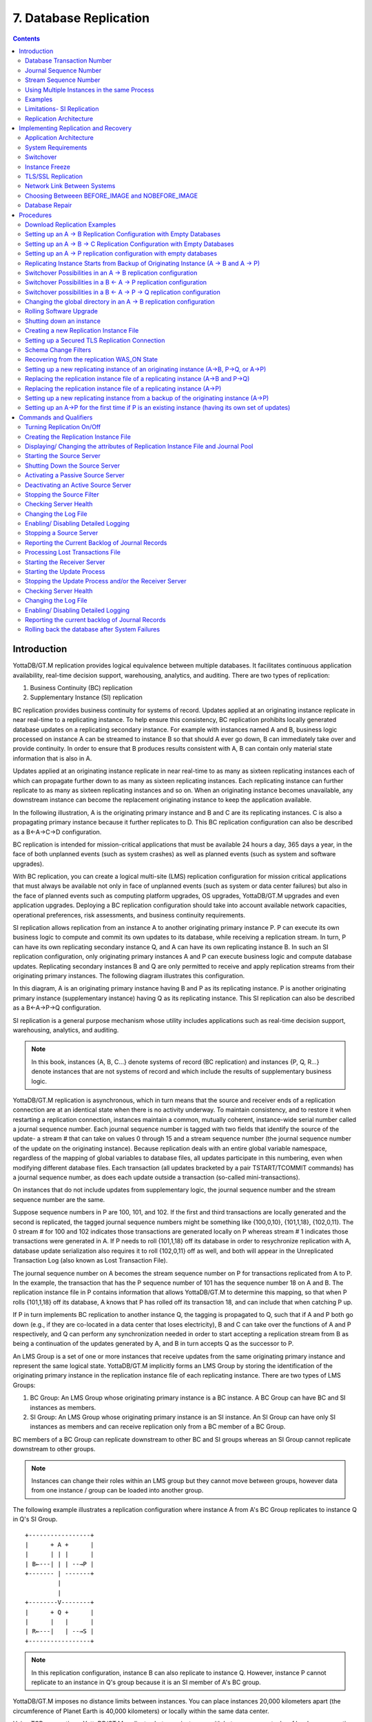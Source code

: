 
.. index::
    Database Replication

====================================
7. Database Replication
====================================

.. contents::
   :depth: 2

------------------------
Introduction
------------------------

YottaDB/GT.M replication provides logical equivalence between multiple databases. It facilitates continuous application availability, real-time decision support, warehousing, analytics, and auditing. There are two types of replication:

1. Business Continuity (BC) replication

2. Supplementary Instance (SI) replication

BC replication provides business continuity for systems of record. Updates applied at an originating instance replicate in near real-time to a replicating instance. To help ensure this consistency, BC replication prohibits locally generated database updates on a replicating secondary instance. For example with instances named A and B, business logic processed on instance A can be streamed to instance B so that should A ever go down, B can immediately take over and provide continuity. In order to ensure that B produces results consistent with A, B can contain only material state information that is also in A.

Updates applied at an originating instance replicate in near real-time to as many as sixteen replicating instances each of which can propagate further down to as many as sixteen replicating instances. Each replicating instance can further replicate to as many as sixteen replicating instances and so on. When an originating instance becomes unavailable, any downstream instance can become the replacement originating instance to keep the application available.

In the following illustration, A is the originating primary instance and B and C are its replicating instances. C is also a propagating primary instance because it further replicates to D. This BC replication configuration can also be described as a B←A→C→D configuration.

.. image:: bc_repl.gif

BC replication is intended for mission-critical applications that must be available 24 hours a day, 365 days a year, in the face of both unplanned events (such as system crashes) as well as planned events (such as system and software upgrades).

With BC replication, you can create a logical multi-site (LMS) replication configuration for mission critical applications that must always be available not only in face of unplanned events (such as system or data center failures) but also in the face of planned events such as computing platform upgrades, OS upgrades, YottaDB/GT.M upgrades and even application upgrades. Deploying a BC replication configuration should take into account available network capacities, operational preferences, risk assessments, and business continuity requirements.

SI replication allows replication from an instance A to another originating primary instance P. P can execute its own business logic to compute and commit its own updates to its database, while receiving a replication stream. In turn, P can have its own replicating secondary instance Q, and A can have its own replicating instance B. In such an SI replication configuration, only originating primary instances A and P can execute business logic and compute database updates. Replicating secondary instances B and Q are only permitted to receive and apply replication streams from their originating primary instances. The following diagram illustrates this configuration.

.. image:: si_repl.gif

In this diagram, A is an originating primary instance having B and P as its replicating instance. P is another originating primary instance (supplementary instance) having Q as its replicating instance. This SI replication can also be described as a B←A→P→Q configuration.

SI replication is a general purpose mechanism whose utility includes applications such as real-time decision support, warehousing, analytics, and auditing.

.. note::
   In this book, instances {A, B, C...} denote systems of record (BC replication) and instances {P, Q, R...} denote instances that are not systems of record and which include the results of supplementary business logic.

YottaDB/GT.M replication is asynchronous, which in turn means that the source and receiver ends of a replication connection are at an identical state when there is no activity underway. To maintain consistency, and to restore it when restarting a replication connection, instances maintain a common, mutually coherent, instance-wide serial number called a journal sequence number. Each journal sequence number is tagged with two fields that identify the source of the update- a stream # that can take on values 0 through 15 and a stream sequence number (the journal sequence number of the update on the originating instance). Because replication deals with an entire global variable namespace, regardless of the mapping of global variables to database files, all updates participate in this numbering, even when modifying different database files. Each transaction (all updates bracketed by a pair TSTART/TCOMMIT commands) has a journal sequence number, as does each update outside a transaction (so-called mini-transactions).

On instances that do not include updates from supplementary logic, the journal sequence number and the stream sequence number are the same.

Suppose sequence numbers in P are 100, 101, and 102. If the first and third transactions are locally generated and the second is replicated, the tagged journal sequence numbers might be something like {100,0,10}, {101,1,18}, {102,0,11}. The 0 stream # for 100 and 102 indicates those transactions are generated locally on P whereas stream # 1 indicates those transactions were generated in A. If P needs to roll {101,1,18} off its database in order to resychronize replication with A, database update serialization also requires it to roll {102,0,11} off as well, and both will appear in the Unreplicated Transaction Log (also known as Lost Transaction File).

The journal sequence number on A becomes the stream sequence number on P for transactions replicated from A to P. In the example, the transaction that has the P sequence number of 101 has the sequence number 18 on A and B. The replication instance file in P contains information that allows YottaDB/GT.M to determine this mapping, so that when P rolls {101,1,18} off its database, A knows that P has rolled off its transaction 18, and can include that when catching P up.

If P in turn implements BC replication to another instance Q, the tagging is propagated to Q, such that if A and P both go down (e.g., if they are co-located in a data center that loses electricity), B and C can take over the functions of A and P respectively, and Q can perform any synchronization needed in order to start accepting a replication stream from B as being a continuation of the updates generated by A, and B in turn accepts Q as the successor to P.

An LMS Group is a set of one or more instances that receive updates from the same originating primary instance and represent the same logical state. YottaDB/GT.M implicitly forms an LMS Group by storing the identification of the originating primary instance in the replication instance file of each replicating instance. There are two types of LMS Groups:

1. BC Group: An LMS Group whose originating primary instance is a BC instance. A BC Group can have BC and SI instances as members.

2. SI Group: An LMS Group whose originating primary instance is an SI instance. An SI Group can have only SI instances as members and can receive replication only from a BC member of a BC Group.

BC members of a BC Group can replicate downstream to other BC and SI groups whereas an SI Group cannot replicate downstream to other groups.

.. note::
   Instances can change their roles within an LMS group but they cannot move between groups, however data from one instance / group can be loaded into another group.

The following example illustrates a replication configuration where instance A from A's BC Group replicates to instance Q in Q's SI Group.

.. parsed-literal::
   +-----------------+
   |      + A +      |
   |      | | |      |  
   | B←---| | | --→P | 
   +------- | -------+
            |
            |
   +--------V--------+
   |      + Q +      |
   |      |   |      |
   | R←---|   | --→S |
   +-----------------+

.. note::
   In this replication configuration, instance B can also replicate to instance Q. However, instance P cannot replicate to an instance in Q's group because it is an SI member of A's BC group.

YottaDB/GT.M imposes no distance limits between instances. You can place instances 20,000 kilometers apart (the circumference of Planet Earth is 40,000 kilometers) or locally within the same data center.

Using TCP connections, YottaDB/GT.M replicates between instances with heterogeneous stacks of hardware, operating system, endian architecture and even GT.M releases. A YottaDB/GT.M instance can source a BC replication stream to, or receive a BC replication stream from, YottaDB/GT.M V5.1-000 or later. However, SI replication requires both source and receive side must be YottaDB/GT.M V5.5-000 or later. YottaDB/GT.M replication can even be used in configurations with different application software versions, including many cases where the application software versions have different database schema. This also means that a number of inexpensive systems - such as GNU/Linux commodity servers - can be placed in locations throughout an organization. Replicating instances can be used for decision support, reporting, and analytics. Because YottaDB/GT.M databases can be encrypted, these commodity servers are potentially usable in environments outside secure data centers as long as their operating systems and software are secured.

YottaDB/GT.M replication requires journaling to be enabled and turned on for replicated regions. Unreplicated regions (for example, global variables containing information that is meaningful only on one instance and only as long as the instance is operating - such as process ids, temporary working files, and so on) need not be replicated or journaled.

YottaDB/GT.M replication mechanism is designed in such a way that a network failure between instances will not stop an application from being available, which is a limitation of techniques such as high availability clustering (see note). There are mechanisms in place for edge cases like processing "in flight" transactions and common cases like handling backlog of updates after recovery from a network failure. While it is not possible to provide absolute continuity of business in our imperfect universe, an LMS configuration gives you the flexibility to choose application configurations that match your investment to a risk level that best meets the business needs of your organization.

.. note::
   YottaDB/GT.M database replication is compatible with clustering - each instance can be a "hot-warm" cluster where if one node fails, another node can recover the database and continue operation. Since YottaDB/GT.M LMS application configurations provide better business continuity in the face of a greater range of eventualities than clusters, if you wish to use clusters, consider their use in conjunction with, rather than instead of, YottaDB/GT.M LMS configurations.

++++++++++++++++++++++++++++
Database Transaction Number
++++++++++++++++++++++++++++

Every transaction applied to a database file increments the database transaction number for that file. Each block records the database transaction number at which it was updated, and the Current transaction field in the file header shows the value for the next transaction or mini-transaction to use. The following database file header fields all show database transaction numbers: Last Record Backup, Last Database Backup, Last Bytestream Backup, Maximum TN, and Maximum TN Warn.

Database transaction numbers are currently unsigned 64-bit integers.

While database activity uses database transaction numbers sequentially, not every transaction number can be found in a database block. For a Kill increments the database transaction number, but can remove blocks with earlier database transaction numbers from the database.

Note that database transaction numbers are updated in memory and only periodically flushed to secondary storage, so in cases of abnormal shutdown, the on-disk copies in the file header might be somewhat out-of-date.

+++++++++++++++++++++++++++++++
Journal Sequence Number
+++++++++++++++++++++++++++++++

While the database transaction number is specific to a database file, replication imposes a serialization of transactions across all replicated regions. As each transaction is placed in the Journal Pool it is assigned the next journal sequence number. When a database file in a replicated instance is updated, the Region Seqno field in the file header records the journal sequence number for that transaction. The journal sequence number for an instance is the maximum Region Seqno of any database file in that instance. While it uses them in processing, YottaDB/GT.M stores journal sequence numbers only in journal files. In database file headers, Zqgblmod Seqno and Zqgblmod Trans are journal sequence numbers.

Except for transactions in Unreplicated Transaction Logs, the journal sequence number of a transaction uniquely identifies that transaction on the originating primary instance and on all replicating secondary instances. When replicated via SI replication, the journal sequence number becomes a stream sequence number (see below) and propagated downstream, thus maintaining the unique identity of each transaction.

Journal sequence numbers cannot have holes - missing journal sequence numbers are evidence of abnormal database activity, including possible manual manipulation of the transaction history or database state.

Journal sequence numbers are 60-bit unsigned integers.

+++++++++++++++++++++++++++++
Stream Sequence Number
+++++++++++++++++++++++++++++

The receiver of a SI replication stream has both transactions that it receives via replication as well as transactions that it computes locally from business logic. As discussed earlier, while journal sequence numbers can uniquely identify a series of database updates, they cannot identify the source of those updates. Therefore, we have the concept of a stream sequence number.

On an originating primary instance that is not the recipient of an SI replication stream, the journal sequence number and the stream sequence number are the same.

On a primary instance that is the recipient of an SI replication stream, the journal sequence numbers uniquely identify and serialize all updates, whether received from replication or locally generated. However, there is also a stream sequence number, which is the journal sequence number for locally generated transactions, and for replicated updates, the combination of a non-zero 4 bit tag (that is, with values 1 through 15) and the journal sequence number for the transaction on the system from which it was replicated. These stream sequence numbers are propagated to downstream replicating secondary instances.

Stream sequence numbers are 64-bit unsigned integers.

+++++++++++++++++++++++++++++++++++++++++++++
Using Multiple Instances in the same Process
+++++++++++++++++++++++++++++++++++++++++++++

YottaDB allows updating globals belonging to a different source instance using extended global references or SET $ZGBLDIR. While the replication setup remains the same, these are the main considerations:

* Use one of two ways to identify the current instance as specified by a replication instance file:

  * A global directory can define a mapping to a replication instance file as specified with a GDE CHANGE -INSTANCE -FILE_NAME=<replication_instance_file> command. When a global directory is use, if it has a mapping of an instance file, that mapping overrides any setting of the gtm_repl_instance environment variable. GDE CHANGE -INSTANCE -FILE_NAME="" removes any global directory mapping for an instance file. 
  * The gtm_repl_instance environment variable specifies a replication instance file for utilities, and, as the default, whenever a user processes relies on a global directory with no instance file specification.

* In order to use multiple instances, at least one global directory must have an instance mapping.

* A replication instance file cannot share any region with another instance file. 

* The Source Servers of all the instances have properly set up Replication Journal Pools.

* A TP transaction or a trigger, as it always executes within a TP transaction, must always restrict updates to globals in one replicating instance. 

**Notes**

* Like other mapping specified by a global directory, a process determines any instance mapping by a global directory at the time a process first uses uses the global directory. Processes other than MUPIP CREATE ignore other (non-mapping) global directory database characteristics, except for collation, which interacts with mapping.

* When Instance Freeze is enabled  (gtm_custom_errors is appropriately defined), a process attaches a region to an instance at the first access to the region; the access may be a read or a VIEW/$VIEW(). Otherwise, the process attaches to a region at the first update to that region. When the mappings are correct, this difference does not matter.

* A process can always update globals that are not in a replicated region.

* Use $VIEW("JNLPOOL") to determine the state of the current Journal Pool. $VIEW("JNLPOOL") returns the replication instance file name for the current Journal Pool and an empty string when there is no Journal Pool. Note that the current Journal Pool may not be associated with the last global accessed by an extended reference.

**Example**:

An EHR application uses a BC replication configuration (A->B) to provide continuous availability. There are two data warehouses for billing information and medical history. For research purposes, the data in these medical history warehouses is cleansed of patient identifiers. Two SI replication instances (Q->R) are setup for the two data warehouses.

The primary global directory (specified via the environment variable gtmgbldir) includes the regions needed for the application proper. It may have the instance file as specified in the global directory or via the environment variable gtm_repl_instance. Each warehouse instance would have its own global directory (e.g. q.gld and r.gld). These global directories have an instance file specified with GDE CHANGE -INSTANCE -FILE_NAME=<replication_instance_file>.

Such a replication setup may benefit from this facility in the following ways:

* A trigger on the primary database A uses normal global references to update a staging global (say ^%BACKLOG) in a non-replicated region of A to store information meant for the warehouses. At an appropriate time, a separate batch process runs across the ^%BACKLOG staging global and applies updates using extended references to P or Q using a transaction or non-TP. If the transaction succeeds, the process removes the applied updates from ^%BACKLOG. Locks control access to ^%BACKLOG and enforce the serialization of updates to P

or 

* The application does not use triggers but updates a global on A in a transaction. If the transaction succeeds, the application starts two more transactions for the warehouses. The second transaction uses extended references to update P. If it fails, the application updates ^%BACKLOG("P") on a non-replicated region of A. The third transaction uses extended references to update Q. If it fails, the application updates ^%BACKLOG("Q") on a non-replicated region of A. A batch process runs periodically to apply updates from ^%BACKLOG to P and Q using TP or non-TP and remove updates that have been applied. This batch process uses LOCKs to control access and enforce serialization of updates to P and Q.

.. note::
   This functionality has a wide variety of user stories (use cases) and has substantial complexity and changes in future releases may not be backwards compatible. It is recommended to consult your YottaDB support channel before using this in production.

++++++++++++++++++
Examples
++++++++++++++++++

To make the following scenarios easier to understand, each update is prefixed with the system where it was originally generated and the sequence number on that system and any BC replicating secondary instances.

**Simple Example**

The three systems initially operate in roles O (Originating primary instance), R (BC Replicating secondary instance) and S (recipient of an SI replication stream).

+---------------------------------------+----------------------------------------+-------------------------------------------+-----------------------------------------------------------------------------------------+
| Ardmore                               | Bryn Mawr                              | Malvern                                   | Comments                                                                                |
+=======================================+========================================+===========================================+=========================================================================================+
| O: ... A95, A96, A97, A98, A99        | R: ... A95, A96, A97, A98              | S: ... M34, A95, M35, M36, A96, A97, M37, | Ardmore as an originating primary instance at transaction number A99, replicates to     |
|                                       |                                        | M38                                       | BrynMawr as a BC replicating secondary instance at transaction number A98 and Malvern as|
|                                       |                                        |                                           | a SI that includes transaction number A97, interspersed with locally generated updates. |
|                                       |                                        |                                           | Updates are recorded in each instance's journal files using before-image journaling.    |
+---------------------------------------+----------------------------------------+-------------------------------------------+-----------------------------------------------------------------------------------------+
| Crashes                               | O: ... A95, A96, A97, A98, B61         | S: ... M34, A95, M35, M36, A96, A97, M37, | When an event disables Ardmore, BrynMawr becomes the new originating primary, with A98  |
|                                       |                                        | M38                                       | as the latest transaction in its database, and starts processing application logic to   |
|                                       |                                        |                                           | maintain business continuity. In this case where Malvern is not ahead of BrynMawr, the  |
|                                       |                                        |                                           | Receiver Server at Malvern can remain up after Ardmore crashes. When BrynMawr connects, |
|                                       |                                        |                                           | its Source Server and Malvern's Receiver Server confirms that BrynMawr is not behind    |
|                                       |                                        |                                           | MAlvern with respect to updates received from Ardmore, and SI replication from BrynMawr |
|                                       |                                        |                                           | picks up where replication from Ardmore left off.                                       |
+---------------------------------------+----------------------------------------+-------------------------------------------+-----------------------------------------------------------------------------------------+
| \-                                    | O: ... A95, A96, A97, A98, B61, B62    | S: ... M34, A95, M35, M36, A96, A97, M37, | Malvern operating as a supplementary instance to BrynMawr replicates transactions       |
|                                       |                                        | M38, A98, M39, B61, M40                   | processed on BrynMawr, and also applies its own locally generated updates. Although A98 |
|                                       |                                        |                                           | was originally generated on Ardmore, Malvern received it from BrynMawr because A97 was  |
|                                       |                                        |                                           | the common point between BrynMawr and Malvern                                           |
+---------------------------------------+----------------------------------------+-------------------------------------------+-----------------------------------------------------------------------------------------+
| ... A95, A96, A97, A98, A99           | O: ... A95, A96, A97, A98, B61, B62,   | S: ... M34, A95, M35, M36, A96, A97, M37, | Malvern, continuing as a supplementary instance to BrynMawr, replicates transactions    |
|                                       | B63, B64                               | M38, A98, M39, B61, M40, B62, B63         | processed on BrynMawr, and also applies its own locally generated updates. Ardmore      |
|                                       |                                        |                                           | meanwhile has been repaired and brought online. It has to roll transaction A99 off its  |
|                                       |                                        |                                           | database into an Unreplicated Transaction Log before it can start operating as a        |
|                                       |                                        |                                           | replicating secondary instance to BrynMawr.                                             |
+---------------------------------------+----------------------------------------+-------------------------------------------+-----------------------------------------------------------------------------------------+
| R: ... A95, A96, A97, A98, B61, B62,  | O: ... A95, A96, A97, A98, B61, B62,   | S: ... M34, A95, M35, M36, A96, A97, M37, | Having rolled off transactions into an Unreplicated Transaction Log, Ardmore can now    |
| B63, B64                              | B63, B64, B65                          | M38, A98, M39, B61, M40, B62, B63, M41,   | operate as a replicating secondary instance to BrynMawr. This is normal BC Logical      |
|                                       |                                        | B64                                       | Multi-Site operation. BrynMawr and Malvern continue operating as originating primary    |
|                                       |                                        |                                           | instance and supplementary instance.                                                    |
+---------------------------------------+----------------------------------------+-------------------------------------------+-----------------------------------------------------------------------------------------+

**Ensuring consistency with rollback**

Whereas in the last example Malvern was not ahead when starting SI replication from BrynMawr, in this example, asynchronous processing has left it ahead and must rollback its database state before it can receive the replication stream.

+---------------------------------------+-----------------------------------------+------------------------------------------+------------------------------------------------------------------------------------------+
| Ardmore                               | Bryn Mawr                               | Malvern                                  | Comments                                                                                 |
+=======================================+=========================================+==========================================+==========================================================================================+
| O: ... A95, A96, A97, A98, A99        | R: ... A95, A96, A97                    | S: ... M34, A95, M35, M36, A96, A97, M37,| Ardmore as an originating primary instance at transaction number A99, replicates to      |
|                                       |                                         | M38, A98, M39, M40                       | BrynMawr as a BC replicating secondary instance at transaction number A97 and Malvern as |
|                                       |                                         |                                          | a SI that includes transaction number A98, interspersed with locally generated updates.  |
|                                       |                                         |                                          | Updates are recorded in each instance's journal files using before-image journaling.     |
+---------------------------------------+-----------------------------------------+------------------------------------------+------------------------------------------------------------------------------------------+
| Crashes                               | O: ... A95, A96, A97                    | ... M34, A95, M35, M36, A96, A97, M37,   | When an event disables Ardmore, BrynMawr becomes the new originating primary, with A97   |
|                                       |                                         | M38, A98, M39, M40                       | the latest transaction in its database. Malvern cannot immediately start replicating from|
|                                       |                                         |                                          | BrynMawr because the database states would not be consistent - while BrynMawr does not   |
|                                       |                                         |                                          | have A98 in its database and its next update may implicitly or explicitly depend on that |
|                                       |                                         |                                          | absence, Malvern does, and may have relied on A98 to compute M39 and M40.                |
+---------------------------------------+-----------------------------------------+------------------------------------------+------------------------------------------------------------------------------------------+
| \-                                    | O: ... A95, A96, A97, B61, B62          | S: ... M34, A95, M35, M36, A96, A97, M37,| For Malvern to accept replication from BrynMawr, it must roll off transactions generated |
|                                       |                                         | M38, B61                                 | by Ardmore, (in this case A98) that BrynMawr does not have in its database, as well as   |
|                                       |                                         |                                          | any additional transactions generated and applied locally since transaction number A98   |
|                                       |                                         |                                          | from Ardmore. [a]_ This rollback is accomplished with a MUPIP JOURNAL -ROLLBACK          |
|                                       |                                         |                                          | -FETCHRESYNC operation on Malvern. [b]_ These rolled off transactions (A98, M39, M40) go |
|                                       |                                         |                                          | into the Unreplicated Transaction Log and can be subsequently reprocessed by application |
|                                       |                                         |                                          | code. [c]_ Once the rollback is completed, Malvern can start accepting replication from  |
|                                       |                                         |                                          | BrynMawr. [d]_ BrynMawr in its Originating Primary role processes transactions and       |
|                                       |                                         |                                          | provides business continuity, resulting in transactions B61 and B62.                     |
+---------------------------------------+-----------------------------------------+------------------------------------------+------------------------------------------------------------------------------------------+
| \-                                    | O: ... A95, A96, A97, B61, B62, B63, B64| S: ... M34, A95, M35, M36, A96, A97, M37,| Malvern operating as a supplementary instance to BrynMawr replicates transactions        |
|                                       |                                         |  M38, B61, B62, M39a, M40a, B63          | processed on BrynMawr, and also applies its own locally generated updates. Note that M39a|
|                                       |                                         |                                          | & M40a may or may not be the same updates as the M39 & M40 previously rolled off the     |
|                                       |                                         |                                          | database.                                                                                |
+---------------------------------------+-----------------------------------------+------------------------------------------+------------------------------------------------------------------------------------------+



.. [a] As this rollback is more complex, may involve more data than the regular LMS rollback, and may involve reading journal records sequentially; it may take longer.

.. [b] In scripting for automating operations, there is no need to explicitly test whether BrynMawr is behind Malvern - if it is behind, the Source Server will fail to connect and report an error, which automated shell scripting can detect and effect a rollback on Malvern followed by a reconnection attempt by BrynMawr. On the other hand, there is no harm in Malvern routinely performing a rollback before having BrynMawr connect - if it is not ahead, the rollback will be a no-op. This characteristic of replication is unchanged from releases prior to V5.5-000.

.. [c] YottaDB/GT.M's responsibility for them ends once it places them in the Unreplicated Transaction Log.

.. [d] Ultimately, business logic must determine whether the rolled off transactions can simply be reapplied or whether other reprocessing is required. YottaDB/GT.M's $ZQGBLMOD() function can assist application code in determining whether conflicting updates may have occurred.


**Rollback not Desired or Required by Application Design**

In the example above, for Malvern to start accepting SI replication from BrynMawr with consistency requires it to rollback its database because it is ahead of BrynMawr. There may be applications where the design of the application is such that this rollback neither required nor desired. YottaDB/GT.M provides a way for SI replication to start in this situation without rolling transactions off into an Unreplicated Transaction File.

+----------------------------------------+-----------------------------------------+-------------------------------------------+-------------------------------------------------------------------------------------------+
| Ardmore                                | Bryn Mawr                               | Malvern                                   | Comments                                                                                  |
+========================================+=========================================+===========================================+===========================================================================================+
| O: ... A95, A96, A97, A98, A99         | R: ... A95, A96, A97                    | S: ... M34, A95, M35, M36, A96, A97, M37, | Ardmore as an originating primary instance at transaction number A99, replicates to       |
|                                        |                                         | M38, A98, M39, M40                        | BrynMawr as a BC replicating secondary instance at transaction number A97 and Malvern as  |
|                                        |                                         |                                           | a SI that includes transaction number A98, interspersed with locally generated updates.   |
|                                        |                                         |                                           | Updates are recorded in each instance's journal files using before-image journaling.      |
+----------------------------------------+-----------------------------------------+-------------------------------------------+-------------------------------------------------------------------------------------------+
| Crashes                                | O: ... A95, A96, A97, B61, B62          | ... M34, A95, M35, M36, A96, A97, M37,    | When an event disables Ardmore, BrynMawr becomes the new originating primary, with A97    |
|                                        |                                         | M38, A98, M39, M40                        | the latest transaction in its database and starts processing application logic. Unlike the|
|                                        |                                         |                                           | previous example, in this case, application design permits (or requires) Malvern to start |
|                                        |                                         |                                           | replicating from BrynMawr even though BrynMawr does not have A98 in its database and      |
|                                        |                                         |                                           | Malvern may have relied on A98 to compute M39 and M40.                                    |
+----------------------------------------+-----------------------------------------+-------------------------------------------+-------------------------------------------------------------------------------------------+
| \-                                     | O: ... A95, A96, A97, B61, B62          | S: ... M34, A95, M35, M36, A96, A97, M37, | With its Receiver Server started with the -noresync option, Malvern can receive a SI      |
|                                        |                                         | M38, A98, M39, M40, B61, B62              | replication stream from BrynMawr, and replication starts from the last common transaction |
|                                        |                                         |                                           | shared by BrynMawr and Malvern. Notice that on BrynMawr no A98 precedes B61, whereas it   |
|                                        |                                         |                                           | does on Malvern, i.e., Malvern was ahead of BrynMawr with respect to the updates generated|
|                                        |                                         |                                           | by Ardmore.                                                                               |
+----------------------------------------+-----------------------------------------+-------------------------------------------+-------------------------------------------------------------------------------------------+

**Two Originating Primary Failures**

Now consider a situation where Ardmore and Malvern are located in one data center, with BC replication to BrynMawr and Newtown respectively, located in another data center. When the first data center fails, the SI replication from Ardmore to Malvern is replaced by SI replication from BrynMawr to Newtown.

+-----------------------------+-----------------------------------+--------------------------------+----------------------------+------------------------------------------------------------------------------------------+
| Ardmore                     | Bryn Mawr                         | Malvern                        | Newtown                    | Comments                                                                                 |
+=============================+===================================+================================+============================+==========================================================================================+
| O: ... A95, A96, A97, A98,  | R: ... A95, A96, A97, A98         | S: ... M34, A95, M35, M36, A96,| R: ... M34, A95, M35, M36, | Ardmore as an originating primary instance at transaction number A99, replicates to      |
| A99                         |                                   | M37, A97, M38                  | A96, M37                   | BrynMawr as a BC replicating secondary instance at transaction number A98 and Malvern as |
|                             |                                   |                                |                            | a SI that includes transaction number A97, interspersed with locally generated updates.  |
|                             |                                   |                                |                            | Malvern in turn replicates to Newtown.                                                   |
+-----------------------------+-----------------------------------+--------------------------------+----------------------------+------------------------------------------------------------------------------------------+
| Goes down with the data     | O: ... A95, A96, A97, A98, B61,   | Goes down with the data center | ... M34, A95, M35, M36, A96| When a data center outage disables Ardmore, and Malvern, BrynMawr becomes the new        |
| center                      | B62                               |                                | , M37                      | originating primary, with A98 as the latest transaction in its database and starts       |
|                             |                                   |                                |                            | processing application logic to maintain business continuity. Newtown can receive the SI |
|                             |                                   |                                |                            | replication stream from BrynMawr, without requiring a rollback since the receiver is not |
|                             |                                   |                                |                            | ahead of the source.                                                                     |
+-----------------------------+-----------------------------------+--------------------------------+----------------------------+------------------------------------------------------------------------------------------+
| \-                          | O: ... A95, A96, A97, A98, B61,   | \-                             | S: ... M34, A95, M35, M36, | Newtown receives SI replication from BrynMawr and also applies its own locally generated |
|                             | B62                               |                                | A96, M37, A97, A98, N73,   | updates. Although A97 and A98 were originally generated on Ardmore, Newtown receives them|
|                             |                                   |                                | B61, N74, B62              | from BrynMawr. Newtown also computes and applies locally generated updates.              |
+-----------------------------+-----------------------------------+--------------------------------+----------------------------+------------------------------------------------------------------------------------------+
| ... A95, A96, A97, A98, A99 | O: ... A95, A96, A97, B61, B62,   | ... M34, A95, M35, M36, A96,   | S: ... M34, A95, M35, M36, | While BrynMawr and Newtown, keep the enterprise in operation, the first data center is   |
|                             | B63, B64                          | M37, A97, M38                  | A96, M37, A97, A98, N73,   | recovered. Since Ardmore has transactions in its database that were not replicated to    |
|                             |                                   |                                | B61, N74, B62, N75, B63,   | BrynMawr when the latter started operating as the originating primary instance, and since|
|                             |                                   |                                | N76, B64                   | Malvern had transactions that were not replicated to Newtown when the latter took over,  |
|                             |                                   |                                |                            | Ardmore and Malvern must now rollback their databases and create Unreplicated Transaction|
|                             |                                   |                                |                            | Files before receiving BC replication streams from BrynMawr and Newtown respectively.    |
|                             |                                   |                                |                            | Ardmore rolls off A98 and A99, Malvern rolls off A97 and M38.                            |
+-----------------------------+-----------------------------------+--------------------------------+----------------------------+------------------------------------------------------------------------------------------+
| R: ... A95, A96, A97, B61,  | O: ... A95, A96, A97, B61, B62,   | R: ... M34, A95, M35, M36, A96,| S: ... M34, A95, M35, M36, | Having rolled off transactions into an Unreplicated Transaction Log, Ardmore can now     |
| B62, B63, B64               | B63, B64, B65                     | M37, A97, A98, N73, B61, N74,  | A96, M37, A97, A98, N73,   | operate as a replicating secondary instance to BrynMawr. This is normal BC Logical       |
|                             |                                   | B62, N75, B63, N76, B64        | B61, N74, B62, N75, B63,   | Multi-Site operation. BrynMawr and Malvern continue operating as originating primary     |
|                             |                                   |                                | N76, B64, N77              | instance and supplementary instance. Note that having rolled A97 off its database,       |
|                             |                                   |                                |                            | Malvern receives that transaction from Newtown as it catches up.                         |
+-----------------------------+-----------------------------------+--------------------------------+----------------------------+------------------------------------------------------------------------------------------+

**Replication and Online Rollback**

Consider the following example where Ardmore rolls back its database in state space while an application is in operation. using the MUPIP JOURNAL -ROLLBACK -BACKWARD -ONLINE feature. 

+----------------------------------------+--------------------------------------------+-----------------------------------------+------------------------------------------------------------------------------------------+
| Ardmore                                | Bryn Mawr                                  | Malvern                                 | Comments                                                                                 |
+========================================+============================================+=========================================+==========================================================================================+
| O: ... A95, A96, A97, A98, A99         | R: ... A95, A96, A97                       | S: ... M34, A95, M35, M36, A96, A97,    | Ardmore as an originating primary instance at transaction number A99, replicates to      |
|                                        |                                            | M37, M38, A98, M39, M40                 | BrynMawr as a BC replicating secondary instance at transaction number A97 and Malvern as |
|                                        |                                            |                                         | a SI that includes transaction number A98, interspersed with locally generated updates.  |
|                                        |                                            |                                         | Updates are recorded in each instance's journal files using before-image journaling.     |
+----------------------------------------+--------------------------------------------+-----------------------------------------+------------------------------------------------------------------------------------------+
| Rolls back to A96 with A97 through A99 | Rolls back automatically to A96 (assume    | \-                                      | Instances receiving a replication stream from Ardmore can be configured to rollback      |
| in the Unreplicated Transaction Log    | Receiver Server started with -autorollback |                                         | automatically when Ardmore performs an online rollback by starting the Receiver Server   |
|                                        | - refer to the V5.5-000 Release Notes for  |                                         | with -autorollback. If Malvern's Receiver Server is so configured, it will roll A97      |
|                                        | details                                    |                                         | through M40 into an Unreplicated Transaction Log. This scenario is straightforward.      |
|                                        |                                            |                                         | But with the -noresync qualifier, the Receiver Server can be started configured to simply|
|                                        |                                            |                                         | resume replication without rolling back, and that scenario is developed here.            |
+----------------------------------------+--------------------------------------------+-----------------------------------------+------------------------------------------------------------------------------------------+
| O: ... A95, A96, A97a, A98a, A99a      | R: ... A95, A96, A97a, A98a                | S: ... M34, A95, M35, M36, A96, A97,    | Transactions A97a through A99a are different transactions from A97 through A99 (which    |
|                                        |                                            | M37, M38, A98, M39, M40, A97a, M41,     | are in an Unreplicated Transaction File on Ardmore and must be reprocessed). Note that   |
|                                        |                                            | A98a, M42                               | Malvern has both the original A97 and A98 as well as A97a and A98a. A99 was never        |
|                                        |                                            |                                         | replicated to Malvern - Ardmore rolled back before it was replicated, and A99a has not   |
|                                        |                                            |                                         | yet made it to Malvern (it will soon, unless Ardmore rolls back again).                  |
+----------------------------------------+--------------------------------------------+-----------------------------------------+------------------------------------------------------------------------------------------+


++++++++++++++++++++++++++++++++++++++++++++
Limitations- SI Replication
++++++++++++++++++++++++++++++++++++++++++++

starting V5.5-000, YottaDB/GT.M does not support replication between platforms with YottaDB/GT.M releases prior to V5.1-000. To upgrade to YottaDB/GT.M V5.5-000, first upgrade to YottaDB/GT.M V5.1-000 or later as an intermediate step.

Although a receiver of SI replication can source a BC replication stream for downstream propagation, it cannot source an SI replication stream. So, in the example above, while Malvern can receive SI replication from Ardmore or BrynMawr, and it can source a BC replication stream to Newtown, which can in turn source a BC replication stream to Oxford. Thus, none of Malvern, Newtown or Oxford can source an SI replication stream.

Also an instance can only receive a single SI replication stream. Malvern cannot receive SI replication from an instance other than Ardmore (or an instance receiving BC replication from Ardmore, such as BrynMawr). Newtown or Oxford are replicating secondary instances and can receive no updates other than from Malvern.

The total number of replication streams that an instance can source is sixteen, with any combination of BC and SI replication.

+++++++++++++++++++++++++++++++
Replication Architecture
+++++++++++++++++++++++++++++++

The following diagram illustrates a BC replication configuration deployed as B←A→C. White (top) is the originating instance processing business logic, while Rose (left) and Yellow (right) are replicating instances. The dotted line represents a TCP connection and the red dots show the movement of transactions. If White goes down in an unplanned or planned event, either Rose or Yellow can become the originating instance within seconds to tens of seconds, and the other instance can become a replicating instance to the new originating instance. When White recovers, it rejoins as a replicating instance to the new originating instance. At some suitable future time, when so desired, White can again be made the originating instance.

.. image:: repl_anim.gif

When a process commits a transaction on White, YottaDB/GT.M provides Durability by writing and "hardening" an update record to the journal file and then the database file. The same process also writes the update records to an area of shared memory called a Journal Pool as part of committing the transaction, but does not wait for Rose and Yellow to commit the transaction (this means that a failure of the network between instances does not stop application operation on White). Two Source Server processes, one for Rose and one for Yellow, read journal update records from the Journal Pool and stream updates over TCP connections to Receiver Server processes on the replicating instances they serve.

Under normal conditions, White Source Servers stream update records from the Journal Pool to the Rose and Yellow Receiver Servers. The Journal Pool is a shared memory segment that does not expand after its initial creation. If updates for the database state to which the replicating instance needs to catch up are no longer in the Journal Pool, the Source Server finds the updates in journal files, until the replicating instance catches up to the point where the remaining required updates can again come from the Journal Pool. The diagram represents this with the curved lines from the journal file to the Source Server processes.

A Source Server (see Note) can be in either of two modes--active mode or passive mode. 

.. note::
    The first Source Server process started on an instance creates the Journal Pool.

In active mode, a Source Server connects to the Receiver Server on its replicating instance and transfers update records from the Journal Pool via the communication channel. If an active Source Server is not connected to its Receiver Server, it makes repeated attempts to connect until it succeeds. When an active Source Server connects with its Receiver Server, they ensure their two instances are in sync before proceeding with replication. In the diagram, the White Source Servers are in active mode. When an active Source Server receives a command to switch to passive mode, it closes the connection with its Receiver Server and "goes to sleep" until it receives a command to become active.

In passive mode, a Source Server is in a stand-by state. In the diagram, the Rose and Yellow Source Servers are in passive mode. When a passive Source Server receives a command to switch to active mode, it attempts to establish a connection with the specified Receiver Server on its replicating instance.

Under typical operating conditions, with no system or network bottlenecks, YottaDB/GT.M moves a transaction off the originating instance and into the care of the network moving towards its replicating instance in sub-millisecond time frames. Network transit times then determine how long the transaction message takes to reach the replicating instance. Because it uses a change- or delta-based protocol, YottaDB/GT.M Replication uses network bandwidth efficiently. Furthermore, the Source Server can compress the byte stream which the Receiver Server then decompresses; alternatively network routers can perform the compression and decompression. You can use standard techniques at the stack or router for encrypting TCP connections to secure replication.

On Rose and Yellow instances, a Receiver Server receives update records sent by the White Source Server and puts them in the Receive Pool, which is in a shared memory segment. Source and Receiver Server processes implement flow control to ensure that the Receive Pool does not overflow. The Update Process picks these update records and writes them to the journal file, the database file, and the Journal Pool. The Update Process on a replicating instance performs operations analogous to "Application Logic" on the originating instance.

**Helper Processes**

Helper processes accelerate the rate at which an Update Process can apply an incoming replication stream to the database on a replicating instance. They increase replication throughput, decrease backlog, and improve manageability.

The YottaDB/GT.M database engine performs best when multiple processes concurrently access the database, cooperating with one another to manage it. Therefore, it is possible for the tens, hundreds or thousands of application processes executing on an originating instance to outperform a replicating instance with only a single Update Process. Helper processes enable the update process to apply database updates faster and thereby keep up.

There are two types of helper processes:

1. Reader: Reader processes read the update records in the Receive Pool and attempt to pre-fetch database blocks into the global buffer pools, so they are more quickly available for the Update Process.
2. Writer: Writer processes help the Update Process by flushing database and journal records from shared memory (global and journal buffers) to the file system.

A certain number of each type of helper process maximizes throughput. As a practical matter, as long as the file system bandwidth on a replicating instance is equal to or greater than that of the originating instance providing its replication stream, there need be little concern about having too many helper processes.

.. note::
   There may be other reasons for a replicating instance to lag behind its originating instance during replication. Helper processes cannot improve situations such as the following: There is a bottleneck in the network between the originating and replicating instances--increase the network bandwidth or use compression.The hardware of the replicating instance is not as capable as that of the hardware on the originating instance--upgrade the hardware of the replicating instance.

**Filters**

A Filter is a conversion program that transforms a replication stream to a desired schema. It operates as a traditional UNIX filter, reading from STDIN and writing to STDOUT. Both input and output use the YottaDB/GT.M journal extract format. A filter can operate on an originating instance or a replicating instance. When the originating instance is an older application version, a filter can change the update records from the old schema to the new schema. When the originating instance is the newer application version, a filter can change the update records from the new schema to the old schema. Once you have logic for converting records in the old schema to the new schema, the per record code serves as the basis for the filter by replacing the scanning logic with logic to read the extract format and extract the update and completing the filter by reassembling the revised record(s) into the YottaDB/GT.M extract format.

For complete redundancy during rolling upgrades, you must also have a filter that changes transactions from the new schema to the old schema. The principal restriction in creating schema change filters is that the filter must not change the number of transactions in the replication stream, since YottaDB/GT.M uses the journal sequence numbers for checking and restoring the logical equivalence of instances.

This means:

* If a replication stream contains transactions, for each input transaction, the filter must produce one and exactly one output transaction. It's acceptable for a transaction to be empty, that is, to make no database updates.

* If an update in a replication stream is outside a transaction, it is considered a transaction in that the journal sequence number is to be incremented by one.

* If the schema change requires a single database update, simply emit the new update in the output stream.

* If the schema change requires no database updates in the new schema, emit a single empty transaction.

* If the schema change requires multiple database updates in the new schema, create a transaction, and package all the updates inside that transaction.

**Replication Instance File**

A Replication Instance file maintains the current state of an instance. It also serves as a repository of the history of the journal sequence numbers that are generated locally or received from other instances.

It includes 3 sections -- File Header, Source Server slots, and History Records.

The File Header section records information about the current instance, such as semaphore and shared memory ids of the Journal and Receive Pool, journal sequence number of the current instance.

The Source Server slots store information for each replicating instance for which a Source Server is started. A slot stores the name of the replicating instance, the last transmitted sequence number, and the sequence number when the Source Server was last connected to the originating instance (Connect Sequence Number).

A Replication Instance file has 16 slots. Initially, all are unused. A Source Server replicating to a replicating instance for the first time utilizes an unused slot to store the information and any future Source Server process replicating to the same replicating instance updates this information.

If an unused slot is not available, the first time a Source Server is started to replicate to an instance, the slot for the least recently started replicating instance is reused, and the information that is previously stored in that slot is overwritten. Any subsequent mupip replic -source on the preempted replicating instance generates a REPLINSTSECNONE message.

Preemption of slots does not occur if an instance connects to no more than 16 different replicating instances throughout its lifetime.

In the History Records section, the history of on instance is maintained as a set of records. A new history records is added to the tail of the instance file whenever an instance changes from being an originating instance to replicating instance or vice versa --the only exception being when a history record is removed from the tail of the instance file when updates are rolled back from the database as part of a MUPIP JOURNAL -ROLLBACK. Every record identifies a range of journal sequence numbers and the name of the originating instance that generated those journal records. The first history record starts with the current journal sequence number of the instance.

When an originating instance transmits a sequence number to a replicating instance, the originating instance name is recorded as "Root Primary Instance Name" in the replication instance file history of both the instances. The same rule applies when a replicating instance is acting as an originating instance for another replicating instance downstream.

This history is crucial for determining the journal sequence numbers through which both instances are synchronized when two instances attempt to connect. This journal sequence number is determined by going back in the history of both the instance files and finding the earliest shared journal sequence number that was generated by the same originating instance. If the shared journal sequence number matches the current journal sequence number of the replicating instance, the Receiver Server on the replicating instance continues with normal replication. Otherwise, a MUPIP JOURNAL -ROLLBACK -FETCHRESYNC must be performed on the replicating instance to rollback to a common synchronization point from which the originating instance can transmit updates to allow it to catch up.

.. note::
   It is necessary to take a backup of the Replication Instance file that is consistent with the snapshot of the database files in the backup. MUPIP BACKUP -REPLINSTANCE creates a backup of the Replication Instance file.  The source server for the instance must be started at least once before backing up the replication instance file. If the replication instance file is damaged or deleted, a new instance file must be created, and all replicating instance downstream must be recreated from backups. 

--------------------------------------
Implementing Replication and Recovery
--------------------------------------

A transaction processing application makes a series of database updates. YottaDB/GT.M executes these updates online or from data-driven logic, commonly called "batch." 

1. Online Update: An online update arrives at YottaDB/GT.M as a message from a client.
2. Driven by internal information, such as balances in end-of day, or external information, such as a list of checks from a clearinghouse.

The processing model in each case is a transaction or a unit of work initiated by client input such as a request to transfer funds from one account to another, or as the next logical unit of work such as posting interest on the next account. This general model holds both for applications where users login directly to a host (perhaps using terminal emulation from a workstation) and those where a client communicates with a host server process. This section lists key considerations for a transaction processing application to:

* reliably perform online and batch updates on YottaDB/GT.M
* implement an LMS configuration in a tiered environment and
* facilitate recovery in a switchover event

++++++++++++++++++++++++
Application Architecture
++++++++++++++++++++++++

YottaDB/FIS recommends you plan upfront for database consistency while designing the architecture of an LMS application. Some of the planning parameters for application's architecture may include:

* Always package all database updates into transactions that are consistent at the level of the application logic using the TSTART and TCOMMIT commands. For information on commands, refer to the "Commands" chapter in the Programmer's Guide. For any updates not so packaged, ensure that the database is logically consistent at the end of every M statement that updates the database; or that there is application logic to check, and restore application-level consistency when the database recovers after a crash.

* Ensure that internally driven batch operations store enough information in the database to enable an interrupted batch operation to resume from the last committed transaction. In case an originating instance fails in the middle of a batch process, a new originating instance (previously a replicating instance) typically must resume and complete the batch process.

* If the application cannot or does not have the ability to restart batch processes from information in the database, copy a snapshot of the database to a replicating instance just before the batch starts. In case an originating instance fails, restore the new originating instance to the beginning of the batch operations, and restart the batch operation from the beginning on the new originating instance.

* Ensure that externally driven batch processing also has the ability to resume. The external file driving the batch operation must be available on the replicating instance before starting the batch operation on the originating instance. This is required to handle originating instance failure during the batch process.

* YottaDB/GT.M produces an error for updates outside the set of database files defined by the instance file. External references are not prohibited as such. In other words, there can be global directory and instance configurations where an external reference update falls within the instance and works correctly. Read references outside an instance are permitted because they currently do not engage replication.

.. image:: applarch.png

This diagram illustrates an application architecture that can reliably perform batch and online updates in a tiered environment. It addresses the online updates via the Message Transport (which has to be able to reroute communications to the current originating instance after a switchover) and batch updates via an external file (which has to be made available to the current originating instance after a switchover).

An application server is a YottaDB/GT.M process that accepts, processes, and responds to messages provided through the Message Transport. They may exist as a bunch of application servers in a "cloud" of size determined by the size of the node and the needs of the application. On the originating instance, an application server process receives messages and processes application transactions. The application logic issues the TSTART command and a series of SET (also KILL and MERGE) commands that [potentially/provisionally] update the database, then a TCOMMIT command to finalize the transaction. The process may directly WRITE a reply, but another process may act as an agent that takes that reply from a database record and sends it to the originator.

**Implement a Message Delivery System**

This section describes how a well-designed messaging system makes an application's architecture more switchover-ready by using an example in which the originating instance fails after the TCOMMIT, but before the system generates a reply and transmits it to the client.

As noted in the previous section, application servers on the originating instance respond to messages from clients delivered over a network for online operations in a tiered environment. Each client message results in zero (inquiry) or one update transaction on the server. The network delivering messages must be robust. This means each message must either be delivered exactly once to an application server on the originating instance, or result in client notification of the delivery failure. The messaging system must handle situations such as failure on the originating instance after the client transmits the message but before the originating instance receives it. Integration of the message delivery system with the logic determining whether an instance is an originating instance or replicating instance at any time reduces risk and switch over time.

Application logic typically responds to client messages with a reply generated immediately after the TCOMMIT for a transaction. The application and the message architecture must handle the scenario in which the originating system fails after the TCOMMIT, but before the system generates a reply and transmits it to the client. In such a scenario, the client waits for a response and eventually timesout and retries the message.

An LMS application can handle this situation by designing the message structure to have a unique message identifier (MSGID), and the application to include the MSGID in the database as part of the TCOMMIT.

If the originating instance crashes after committing the transaction and the switchover logic makes the former replicating instance the new originating instance--This new originating instance, then, receives the retried message that has the same MSGID from the client. In this case, one of the following can occur:

* The database shows that the transaction corresponding to the MSGID in the message was processed. The server could then reply that this transaction was processed. A more sophisticated approach computes the response to the client within the transaction, and to stores it in the database as part of the transaction commit. Upon receipt of a message identified as a retry of a previously processed message, the server returns the stored response from the database to the client.

* The database shows the transaction as unprocessed. In this case, the new originating instance processes the transaction. At this time, it is unknown whether the former originating instance processed the transaction before going down. If it was not processed, there is no issue. If it was processed but not replicated, YottaDB/GT.M rollback logic rolls it back when the former originating instance comes up as a replicating instance, and it must be reconciled either manually or automatically, from the rollback report (since the result of processing the first time may be different from the result of processing the second time).

+++++++++++++++++++++++++++++++
System Requirements
+++++++++++++++++++++++++++++++

This section describes the system requirements that are necessary to implement an application with an LMS configuration.

**Root Primary Status Identification**

YottaDB/GT.M does not make any decisions regarding originating or replicating operations of an instance. You must explicitly specify -ROOTPRIMARY to identify an instance as current originating instance during application startup.

To implement a robust, continuously available application, each application instance must come up in the correct state. In particular, there must be exactly one originating instance (-ROOTPRIMARY) at any given time. All database update operations on replicated databases must take place on the originating instance. LMS prohibits independent logical database updates on instances other than the originating instance.

.. note::
   MUPIP BACKUP -ONLINE and MUPIP REORG -ONLINE update control information or physical representations, not the logical database contents, and can operate freely on a replicating instance.

+++++++++++++++++++++++
Switchover
+++++++++++++++++++++++

Switchover is the process of reconfiguring an LMS application so that a replicating instance takes over as the current originating instance. This might be a planned activity, such as bringing down the originating instance for hardware maintenance, or it may be unplanned such as maintaining application availability when the originating instance or the network to the originating instance goes down.

Implementing and managing switchover is outside the scope of YottaDB/GT.M. YottaDB/FIS recommends you to adhere to the following rules while designing switchover:

1. Always ensure that there is only one originating instance at any given time where all database updates occur. If there is no originating instance, the LMS application is also not available.
2. Ensure that messages received from clients during a switchover are either rejected, so the clients timeout and retry, or are buffered and sent to the new originating instance. 
3. Always configure a former originating instance to operate as a replicating instance whenever it resumes operations or comes back online after a crash.
4. Failing to follow these rules may result in the loss of database consistency between an originating instance and its replicating instances.

.. note::
   A switchover is a wholesome practice for maximizing business continuity. YottaDB/FIS strongly recommends setting up a switchover mechanism to keep a YottaDB/GT.M application up in the face of disruptions that arise due to errors in the underlying platform. In environments where a switchover is not a feasible due to operational constraints, consider setting up an Instance Freeze mechanism for your application. For more information, refer to “Instance Freeze”.

+++++++++++++++++++++++++
Instance Freeze
+++++++++++++++++++++++++

In the event of run-time conditions such as no disk space, I/O problems, or disk structure damage, some operational policies favor deferring maintenance to a convenient time as long as it does not jeopardize the functioning of the YottaDB/GT.M application. For example, if the journal file system runs out of disk space, YottaDB/GT.M continues operations with journaling turned off and moves to the replication WAS_ON state until journaling is restored. If there is a problem with one database file or journal file, processes that update other database regions continue normal operation.

Some operational policies prefer stopping the YottaDB/GT.M application in such events to promptly perform maintenance. For such environments, YottaDB/GT.M has a mechanism called "Instance Freeze".

The Instance Freeze mechanism provides an option to stop all updates on the region(s) of an instance as soon as a process encounters an error while writing to a journal or database file. This mechanism safeguards application data from a possible system crash after such an error.

The environment variable gtm_custom_errors specifies the complete path to the file that contains a list of errors that should automatically stop all updates on the region(s) of an instance. The error list comprises of error mnemonics (one per line and in capital letters) from the Message and Recovery Guide. The YottaDB/GT.M distribution kits include a custom_errors_sample.txt file which can be used as a target for the gtm_custom_errors environment variable.

MUPIP REPLIC -SOURCE -JNLPOOL -SHOW displays whether the custom errors file is loaded.

.. note::
   When a processes that is part of an instance configured for instance freeze behavior encounters an error with journaling, it freezes the instance and invokes its own error trap even if it does not have the gtm_custom_errors environment variable set.

You can enable the Instance Freeze mechanism selectively on any region(s) of an instance. For example, a region that represents a patient or financial record may qualify for an Instance Freeze whereas a region with an easily rebuilt cross reference index may not. You can also promptly freeze an instance irrespective of whether any region is enabled for Instance Freeze.

MUPIP SET -[NO]INST[_FREEZE_ON_ERROR] [-REGION|-FILE] enables custom errors in region to automatically cause an Instance Freeze. MUPIP REPLICATE -SOURCE -FREEZE={ON|OFF} -[NO]COMMENT[='"string"'] promptly sets or clears an Instance Freeze on an instance irrespective of whether any region is enabled for Instance Freeze (with MUPIP SET -INST_FREEZE_ON_ERROR).

A process that is not in a replicated environment ignores $gtm_custom_errors. The errors in the custom errors file must have a context in one of the replicated regions and the process recognizing the error must have the replication Journal Pool open. For example, an error like UNDEF cannot cause an Instance Freeze because it is not related to the instance. It also means that, for example, standalone MUPIP operations can neither cause nor honor an Instance Freeze because they do not have access to the replication Journal Pool. A process with access to the replication Journal Pool must honor an Instance Freeze even if does not have a custom error file and therefore cannot initiate an Instance Freeze.

Depending on the error, removing an Instance Freeze is operator driven or automatic. YottaDB/GT.M automatically removes Instance Freezes that are placed because of no disk space; for all other errors, Instance Freeze must be cleared manually by operator intervention. For example, YottaDB/GT.M automatically places an Instance Freeze when it detects a DSKNOSPCAVAIL message in the operator log. It automatically clears the Instance Freeze when an operator intervention clears the no disk space condition. During an Instance Freeze, YottaDB/GT.M modifies the NOSPACEEXT message from error (-E-) to warning (-W-) to indicate it is performing the extension even though the available space is less than the specified extension amount. The following errors are listed in the custom_errors_sample.txt file. Note that YottaDB/GT.M automatically clears the Instance Freeze set with DSKNOSPCAVAIL when disk space becomes available. All other errors require operator intervention.

* Errors associated with database files caused by either I/O problems or suspected structural damage: DBBMLCORRUPT, DBDANGER, DBFSYNCERR, DSKNOSPCAVAIL, GBLOFLOW, GVDATAFAIL, GVDATAGETFAIL, GVGETFAIL, GVINCRFAIL, GVKILLFAIL, GVORDERFAIL, GVPUTFAIL, GVQUERYFAIL, GVQUERYGETFAIL, GVZTRIGFAIL, OUTOFSPACE, TRIGDEFBAD.

* Errors associated with journal files caused by either I/O problems or suspected structural damage: JNLACCESS, JNLCLOSE, JNLCLOSED, JNLEXTEND, JNLFILECLOSERR, JNLFILEXTERR, JNLFILOPN, JNLFLUSH, JNLFSYNCERR, JRTNULLFAIL, JNLRDERR, JNLREAD, JNLVSIZE, JNLWRERR.

During an Instance Freeze, attempts to update the database and journal files hang but operations like journal file extract which do not require updating the database file(s) continue normally. When an Instance Freeze is cleared, processes automatically continue with no auxiliary operational or programmatic intervention. The Instance Freeze mechanism records both the freeze and the unfreeze in the operator log.

.. note::
   Because there are a large number of errors that YottaDB/GT.M can recognize and because YottaDB/GT.M has several operational states, the YottaDB/GT.M team has tested the errors in the custom_errors_sample.txt which are consistent with what we expect to be common usage. If you experience problems trying to add other errors or have concerns about plans to add other errors, please consult your YottaDB/GT.M support channel.

+++++++++++++++++++++++
TLS/SSL Replication
+++++++++++++++++++++++

YottaDB/GT.M includes a plugin reference implementation that provides the functionality to secure the replication connection between instances using Transport Layer Security (TLS; previously known as SSL). Just as database encryption helps protect against unauthorized access to a database by an unauthorized process that is able to access disk files (data at rest), the plugin reference implementation secures the replication connection between instances and helps prevent unauthorized access to data in transit. YottaDB/FIS has tested YottaDB/GT.M's replication operations of the TLS plugin reference implementation using OpenSSL (http://www.openssl.org). A future YottaDB/GT.M release may include support for popular and widely available TLS implementations / cryptography packages other than OpenSSL. Note that a plug-in architecture allows you to choose a TLS implementation and a cryptography package. YottaDB/FIS neither recommends nor supports any specific TLS implementation or cryptography package and you should ensure that you have confidence in and support for whichever package that you intend to use in production.

.. note::
   Database encryption and TLS/SSL replication are just two of many components of a comprehensive security plan. The use of database encryption and TLS replication should follow from a good security plan. This section discusses encrypted YottaDB/GT.M replicating instances and securing the replication connection between them using TLS/SSL; it does not discuss security plans. You can setup TLS replication between instances without using YottaDB/GT.M Database Encryption. YottaDB/GT.M Database Encryption is not a prerequisite to using TLS replication.

The general procedure of creating a TLS replication setup includes the following tasks:

1. Create a new database or use an existing one.

2. Creating a root-level certification authority

3. Creating leaf-level certificates

4. Creating a configuration file

5. Enabling replication and starting the Source and Receiver Servers with the TLSID qualifier.

**Creating a root-level certification authority**

To use TLS, the communicating parties need to authenticate each other. If the authentication succeeds, the parties encrypt the subsequent communication. TLS authentication uses certificates signed by Certificate Authorities (CAs). Certificate Authorities' certificates themselves are signed (and trusted) by other CAs eventually leading to a Root CA, which self-signs its own certificate. Although the topic of certificates, and the use of software such as OpenSSL is well beyond the scope of YottaDB/GT.M documentation, the steps below illustrate the quick-start creation of a test environment using Source and Receiver certifications with a self-signed Root CA certificate.

Creating a root certificate authority involves three steps:

1. Generate a private key with the OpenSSL command: openssl genrsa -des3 -out ca.key 4096. The command prompts for a password with which to protect the private key.

2. Generate a self-signed certificate with the OpenSSL command: openssl req -new -x509 -days 365 -key ca.key -out ca.crt. The command first prompts for the password of the private key followed by a series of interactive queries regarding the attributes of the certificate. Below is sample output:

   .. parsed-literal::
      Enter pass phrase for ca.key:
      You are about to be asked to enter information that will be incorporated into your certificate request.
      What you are about to enter is what is called a Distinguished Name or a DN.
      There are quite a few fields but you can leave some blank
      For some fields there will be a default value,
      If you enter '.', the field will be left blank.

...
  .. parsed-literal::
     Country Name (2 letter code) [AU]:US
     State or Province Name (full name) [Some-State]:PA
     Locality Name (eg, city) []:Malvern
     Organization Name (eg, company) [Internet Widgits Pty Ltd]:Example Pvt. Ltd
     Organizational Unit Name (eg, section) []:Certificate Authority
     Common Name (e.g. server FQDN or YOUR name) []:www.example.com
     Email Address []:example@example.com

3. At this point, ca.crt is a root certificate that can be used to sign other certificates (including intermediate certificate authorities). The private key of the root certificate must be protected from unauthorized access. 

**Creating Leaf-level certificates**

The root certificate is used to sign regular, leaf-level certificates. Below are steps showing the creation of a certificate to be used to authenticate a YottaDB/GT.M Source Server with a YottaDB/GT.M Receiver Server (and vice-versa).

1. Generate a private key. This is identical to step 1 of root certificate generation.

2. Generate a certificate sign request with the OpenSSL command openssl req -new -key client.key -out client.csr. The command first prompts for the password of the private key followed by a series of interactive queries regarding the attributes of the certificate. Below is sample output:

   .. parsed-literal::
      Enter pass phrase for client.key:
      You are about to be asked to enter information that will be incorporated into your certificate request.
      What you are about to enter is what is called a Distinguished Name or a DN.
      There are quite a few fields but you can leave some blank
      For some fields there will be a default value,
      If you enter '.', the field will be left blank.

...
   .. parsed-literal::
      Country Name (2 letter code) [AU]:US
      State or Province Name (full name) [Some-State]:PA
      Locality Name (eg, city) []:Malvern
      Organization Name (eg, company) [Internet Widgits Pty Ltd]:XYZQ International
      Organizational Unit Name (eg, section) []: OurSourceServer
      Common Name (e.g. server FQDN or YOUR name) []:www.xyzq.com
      Email Address []:xyzq@xyzq.com
      Please enter the following 'extra' attributes to be sent with your certificate request
      A challenge password []:challenge
      An optional company name []:XYZQ Pvt. Ltd

Typically, organization that generates the certificate sign then sends it to a certificate authority (or a root certificate authority), which audits the request and signs the certificate with its private key, thereby establishing that the certificate authority trusts the company/organization that generated the certificate and requested its signing. In this example, we sign the certificate sign request with the root certificate generated above.

3. Sign the certificate sign request with an OpenSSL command like: 

   .. parsed-literal::
      openssl ca -config $PWD/openssl.cnf -in client.ccr -out client.crt

The output of this command looks like the following:

   .. parsed-literal::
      >You are about to be asked to enter information that will be incorporated
      into your certificate request.
      What you are about to enter is what is called a Distinguished Name or a DN.
      There are quite a few fields but you can leave some blank
      For some fields there will be a default value,
      If you enter '.', the field will be left blank.
      Country Name (2 letter code) [US]: US
      State or Province Name (full name) [Philadelphia]:Illinois
      City (e.g., Malvern) [Malvern]:Chicago"
      Organization Name (eg, company) [FIS]:FIS
      Organizational Unit Name (eg, section) [GT.M]:GT.M
      Common Name (e.g. server FQDN or YOUR name) [localhost]:fisglobal.com
      Ename Address (e.g. helen@gt.m) []:root@gt.m
      Please enter the following 'extra' attributes
      to be sent with your certificate request
      A challenge password []:
      An optional company name []:
      Using configuration from /usr/lib/ssl/openssl.cnf
      Enter pass phrase for ./certs/ca.key:
      Check that the request matches the signature
      Signature ok
      Certificate Details:
       Serial Number: 14 (0xe)
       Validity
       Not Before: Jun 11 14:06:53 2014 GMT
       Not After : Jun 12 14:06:53 2014 GMT
       Subject:
       countryName = US
       stateOrProvinceName = Illinois
       organizationName = FIS
       organizationalUnitName = GT.M
       commonName = fisglobal.com
       emailAddress = helen@gt.m
       X509v3 extensions:
       X509v3 Basic Constraints:
       CA:FALSE
       Netscape Comment:
       OpenSSL Generated Certificate
       X509v3 Subject Key Identifier:
       96:FD:43:0D:0A:C1:AA:6A:BB:F3:F4:02:D6:1F:0A:49:48:F4:68:52
       X509v3 Authority Key Identifier:
       keyid:DA:78:3F:28:8F:BC:51:78:0C:5F:27:30:6C:C5:FE:B3:65:65:85:C9
      Certificate is to be certified until Jun 12 14:06:53 2014 GMT (1 days)
      Sign the certificate? [y/n]:y
      1 out of 1 certificate requests certified, commit? [y/n]y
      Write out database with 1 new entries
      Data Base Updated

.. note::
   Keep the self-signed root certificate authority and leaf-level certificates in a secure location. Protect their directories with 0500 permissions and the individual files with 0400 permissions so that unauthorized users cannot access them. 

Please refer to OpenSSL documentation http://www.openssl.org/docs/ for information on how to create intermediate CAs, Diffie-Hellman parameters, Certificate Revocation Lists, and so on. 

**Creating a configuration file**

The configuration file is divided into two sections - Database encryption section and the TLS section. The database encryption section contains the list of database files and their corresponding key files and the TLS section contains a TLSID label that identifies the location of root certification authority certificate in PEM format and leaf-level certificates with their corresponding private key files. Note that the use of the gtmcrypt_config environment variable requires prior installation of the libconfig library.

After creating a leaf-level certificate that is signed by a self-signed root certificate, create a configuration file (one for Source and the other for Receiver Server) with the following format:

.. parsed-literal::
   tls: {
        verify-depth: 7;
        CAfile: "/path/to/ca.crt";
        tls : {
              format: "PEM";
              cert: "/path/to/client.crt";
              key: "/path/to/client.key";
              };
        };

where tls specifies the TLSID that is used to start the Source/Receiver Server, CAfile specifies the path to the root certification authority, cert specifies the the path to leaf-level certificate and key specifies the path to the private key file.

Set the gtmcrypt_config environment variable to point to the path for the configuration file. The environment variable gtmtls_passwd_<tlsid> must specify an obfuscated version of the password for the client's private key. Use the maskpass utility provided with your YottaDB/GT.M distribution to create an obfuscated password.

Here is a sample configuration file:

.. parsed-literal::
   /* Database encryption section \*/
    
   database: {
          keys: (
                  {
                  dat: "/tmp/mumps.dat";  /* Encrypted database file. \*/
                  key: "/tmp/mumps.key";  /* Encrypted symmetric key. \*/
                  },
                  {
                  dat: "/tmp/a.dat";
                  key: "/tmp/a.key";
                  },
                  ...
            );
   }
   /* TLS section \*/
    
   tls: {
      /* Certificate Authority (CA) verify depth provides an upper limit on the number of CAs to look up for verifying a given
      * certificate. The depth count is described as ''level 0:peer certificate'', ''level 1: CA certificate'',
      * ''level 2: higher level CA certificate'', and so on. The default verification depth is 9.
      \*/
       verify-depth: 7;
                               
      /* CAfile: points to a file, in PEM format, describing the trusted CAs. The file can contain several CA certificates identified by:
      * -----BEGIN CERTIFICATE-----
      * ... (CA certificate in base64 encoding) ...
      * -----END CERTIFICATE-----
      * sequences.
      \*/
      CAfile: "/home/jdoe/current/tls/certs/CA/gtmCA.crt";
                                                                   
      /* CApath: points to a directory containing CA certificates in PEM format. The files each contain one CA certificate. The files are
      * looked up by the CA subject name hash value, which must hence be available. If more than once certificate with the same
      * name hash value exists, the extension must be different (e.g. 9d66eef0.0, 9d66eef0.1 etc). The directory is typically
      * created by the OpenSSL tool 'c_rehash'.
      \*/
      CApath: "/home/jdoe/current/tls/certs/CA/";
                                                                                                                         
      /* Diffie-Hellman parameters used for key-exchange. Either none or both have to be specified. If neither is specified, then
      * then the data is encrypted with the same keys that are used for authentication.
      \*/
      dh512: "/home/jdoe/current/tls/dh512.pem";
      dh1024: "/home/jdoe/current/tls/dh1024.pem";
             
      /* crl: points to a file containing list of revoked certificates. This file is created by the openssl utility. \*/
      crl: "/home/jdoe/current/tls/revocation.crl";
                      
      /* Timeout (in seconds) for a given session. If a connection disconnects and resumes within this time interval, the session 
      * is reused to speed up the TLS handshake. A value of 0 forces sessions to not be reused. The default value is 1 hour.
      \*/
      session-timeout: 600;
                                                   
      /* List of certificate/key pairs specified by identifiers. \*/
      PRODUCTION: {
                   /* Format of the certificate and private key pair. Currently, the YottaDB/GT.M TLS plug-in only supports PEM format. \*/
                   format: "PEM";
                   /* Path to the certificate. \*/
                   cert: "/home/jdoe/current/tls/certs/Malvern.crt";
                   /* Path to the private key. If the private key is protected by a passphrase, an obfuscated version of the password
                   * should be specified in the environment variable which takes the form gtmtls_passwd_<identifier>. For instance,
                   * for the below key, the environment variable should be 'gtmtls_passwd_PRODUCTION'.
                   * Currently, the YottaDB/GT.M TLS plug-in only supports RSA private keys.
                   \*/
                   key: "/home/jdoe/current/tls/certs/Malvern.key";
                 };

      DEVELOPMENT: {
                    format: "PEM";
                    cert: "/home/jdoe/current/tls/certs/BrynMawr.crt";
                    key: "/home/jdoe/current/tls/certs/BrynMawr.key";
                   };

   };

If you are using the environment variable gtm_dbkeys to point to the master key file for database encryption, please convert that file to the libconfig configuration file format as pointed to by the $gtmcrypt_config environment variable at your earliest convenience. Effective V6.1-000, the gtm_dbkeys environment variable and the master key file it points to are deprecated in favor of the gtmencrypt_config environment variable. Although V6.1-000 supports the use of $gtm_dbkeys for database encryption, YottaDB/FIS plans to discontinue support for it in the very near future. To convert master key files to libconfig format configuration files, please download CONVDBKEYS.m from http://tinco.pair.com/bhaskar/gtm/doc/articles/downloadables/CONVDBKEYS.m and follow instructions in the comments near the top of the program file.

+++++++++++++++++++++++++++++
Network Link Between Systems
+++++++++++++++++++++++++++++

YottaDB/GT.M replication requires a durable network link between all instances. The database replication servers must be able to use the network link via simple TCP/IP connections. The underlying transport may enhance message delivery, (for example, provide guaranteed delivery, automatic switchover and recovery, and message splitting and re-assembly capabilities); however, these features are transparent to the replication servers, which simply depend on message delivery and message receipt.

++++++++++++++++++++++++++++++++++++++++++++++++++
Choosing Betweeen BEFORE_IMAGE and NOBEFORE_IMAGE 
++++++++++++++++++++++++++++++++++++++++++++++++++

Between BEFORE_IMAGE journaling and NOBEFORE_IMAGE journaling, there is no difference in the final state of a database / instance recovered after a crash. The difference between before image and nobefore journaling is in:

* the sequence of steps to recover an instance and the time required to perform them.

* the associated storage costs and IO bandwidth requirements. 

**Recovery**

When an instance goes down, its recovery consists of (at least) two steps: recovery of the instance itself: hardware, OS, file systems, and so on - say tsys; tsys is almost completely independent of the type of YottaDB/GT.M journaling.

.. note::
   The reason for the "almost completely" qualification is that the time to recover some older file systems can depend on the amount of space used.

For database recovery:

* With BEFORE_IMAGE journaling, the time is simply that is needed to execute a mupip journal recover backward "*" command or, when using replication, mupip journal recover -rollback. This uses before image records in the journal files to roll the database files back to their last epochs, and then forward to the most current updates. If this takes tbck, the total recovery time is tsys+tbck.

* With NOBEFORE_IMAGE journaling, the time is that required to restore the last backup, say, trest plus the time to perform a MUPIP JOURNAL -RECOVER -FORWARD "*" command, say tfwd, for a total recovery time of tsys+trest+tfwd. If the last backup is available online, so that "restoring the backup" is nothing more than setting the value of an environment variable, trest=0 and the recovery time is tsys+tfwd.

Because tbck is less than tfwd, tsys+tbck is less than tsys+tfwd. In very round numbers, tsys may be minutes to tens of minutes, tfwd may be tens of minutes and tbck may be in tens of seconds to minutes. So, recovering the instance A might (to a crude first approximation) be a half order of magnitude faster with BEFORE_IMAGE journaling than with NOBEFORE_IMAGE journaling. Consider two deployment configurations.

1. Where A is the sole production instance of an application, halving or quartering the recovery time of the instance is significant, because when the instance is down, the enterprise is not in business. The difference between a ten minute recovery time and a thirty minute recovery time is important. Thus, when running a sole production instance or a sole production instance backed up by an underpowered or not easily accessed, "disaster recovery site," before image journaling with backward recovery is the preferred configuration ofis the preferred configuration ofbetter suits a production deployment. Furthermore, in this situation, there is pressure to bring A back up soon, because the enterprise is not in business - pressure that increases the probability of human error.

2. With two equally functional and accessible instances, A and B, deployed in an LMS configuration at a point in time when A, running as the originating instance replicating to B, crashes, B can be switched from a replicating instance to an originating instance within seconds. An appropriately configured network can change the routing of incoming accesses from one instance to the other in seconds to tens of seconds. The enterprise is down only for the time required to ascertain that A is in fact down, and to make the decision to switch to B— perhaps a minute or two. Furthermore, B is in a "known good" state, therefore, a strategy of "if in doubt, switchover" is entirely appropriate. This time, tswch, is independent of whether A and B are running -BEFORE_IMAGE journaling or -NOBEFORE_IMAGE journaling. The difference between -BEFORE_IMAGE journaling and -NOBEFORE_IMAGE journaling is the difference in time taken subsequently to recover A, so that it can be brought up as a replicating instance to B. If -NOBEFORE_IMAGE journaling is used and the last backup is online, there is no need to first perform a forward recovery on A using its journal files. Once A has rebooted: 

   * Extract the unreplicated transactions from the crashed environment

   * Connect the backup as a replicating instance to B and allow it to catch up.

.. note::
   Applications that can take advantage the forthcoming LMX capability will essentially make tswch zero when used with a suitable front-end network.

**Comparison other than recovery**

+---------------------+--------------------------------------------------------------------------------------------------------------------------------------------------------------------------------------+
| Cost                | The cost of using an LMS configuration is at least one extra instance plus network bandwidth for replication. There are trade-offs: with two instances, it may be appropriate to use |
|                     | less expensive servers and storage without materially compromising enterprise application availability. In fact, since YottaDB/GT.M allows replication to as many as sixteen         |
|                     | instances, it is not unreasonable to use commodity hardware [1]_ and still save total cost.                                                                                          |
+---------------------+--------------------------------------------------------------------------------------------------------------------------------------------------------------------------------------+
| Storage             | Each extra instance of course requires its own storage for databases and journal files. Nobefore journal files are smaller than the journal files produced by before image journaling|
|                     | , with the savings potentially offset if a decision is made to retain an online copy of the last backup (whether this nets out to a saving or a cost depends on the behavior of the  |
|                     | application and on operational requirements for journal file retention).                                                                                                             |
+---------------------+--------------------------------------------------------------------------------------------------------------------------------------------------------------------------------------+
| Performance         | IO bandwidth requirements of nobefore journaling are less than those of before image journaling, because YottaDB/GT.M does not write before image journal records or flush the       |
|                     | database.                                                                                                                                                                            |
|                     |                                                                                                                                                                                      |
|                     | \* With before image journaling, the first time a database block is updated after an epoch, YottaDB/GT.M writes a before image journal record. This means that immediately after an  |
|                     | epoch, given a steady rate of updates, there is an increase in before image records (because every update changes at least one database block and generates at least one before image|
|                     | journal record). As the epoch proceeds, the frequency of writing before image records falls back to the steady level [2]_ - until the next epoch. Before image journal records are   |
|                     | larger than journal records that describe updates.                                                                                                                                   |
|                     |                                                                                                                                                                                      |
|                     | \* At epochs, both before image journaling and nobefore journaling flush journal blocks and perform an fsync() on journal files [3]_ . When using before image journaling, YottaDB/  |
|                     | GT.M ensures all dirty database blocks have been written and does an fsync() [4]_ , but does not take these steps.                                                                   |
|                     |                                                                                                                                                                                      |
|                     | Because IO subsystems are often sized to accommodate peak IO rates, choosing NOBEFORE_IMAGE journaling may allow more economical hardware without compromising application throughput|
|                     | or responsiveness.                                                                                                                                                                   |
+---------------------+--------------------------------------------------------------------------------------------------------------------------------------------------------------------------------------+

.. [1] YottaDB/GT.M absolutely requires the underlying computer system to perform correctly at all times. So, the use of error correcting RAM, and mirrored disks is advised for production instances. But, it may well be cost effective to use servers without redundant power supplies or hot-swappable components, to use RAID rather than SAN for storage, and so on.

.. [2] How much the steady level is lower depends on the application and workload. 

.. [3] Even flushing as many as 20,000 journal buffers, which is more than most applications use, is only 10MB of data. Furthermore, when YottaDB/GT.M's SYNC_IO journal flag is specified, the fsync() operation requires no physical IO.

.. [4] The volume of dirty database blocks to be flushed can be large. For example, 80% of 40,000 4KB database blocks being dirty would require 128MB of data to be written and flushed.

++++++++++++++++++++++++
Database Repair
++++++++++++++++++++++++

A system crash can, and often will, damage a database file, leaving it structurally inconsistent. With before image journaling, normal MUPIP recovery/rollback repairs such damage automatically and restores the database to the logically consistent state as of the end of the last transaction committed to the database by the application. Certain benign errors may also occur (refer to the "Maintaining Database Integrity" chapter). These must be repaired on the (now) replicating instance at an appropriate time, and are not considered "damage" for the purpose of this discussion. Even without before image journaling, a replicating instance (particularly one that is multi-site) may have sufficient durability in the aggregate of its instances so that backups (or copies) from an undamaged instance can always repair a damaged instance.

.. note::
   If the magnetic media of the database and/or the journal file is damaged (e.g., a head crash on a disk that is not mirrored), automatic repair is problematic. For this reason, it is strongly recommended that organizations use hardware mirroring for magnetic media.

.. note::
   Misuse of UNIX commands, such as kill-9 and ipcrm, by processes running as root can cause database damage.

Considering the high level at which replication operates, the logical dual-site nature of YottaDB/GT.M database replication makes it virtually impossible for related database damage to occur on both originating and replicating instances.

To maintain application consistency, do not use DSE to repair or change the logical content of a replicated region on an originating instance.

.. note::
   Before attempting manual database repair, YottaDB/FIS strongly recommends backing up the entire database (all regions).

After repairing the database, bring up the replicating instance and backup the database with new journal files. MUPIP backup online allows replicating to continue during the backup. As stated in the Journaling chapter, the journal files prior to the backup are not useful for normal recovery.

------------------------
Procedures
------------------------

++++++++++++++++++++++++++++++
Download Replication Examples
++++++++++++++++++++++++++++++

repl_procedures.tar.gz contains a set of replication example scripts. Each script contains a combination of YottaDB/GT.M commands that accomplish a specific task. All examples in the Procedures section use these replication scripts but each example uses different script sequence and script arguments. Always run all replication examples in a test system from a new directory as they create sub-directories and database files in the current directory. No claim of copyright is made with regard to these examples. These example scripts are for explanatory purposes and are not intended for production use. YOU MUST UNDERSTAND, AND APPROPRIATELY ADJUST THE COMMANDS GIVEN IN THESE SCRIPTS BEFORE USING IN A PRODUCTION ENVIRONMENT. Typically, you would set replication between instances on different systems/data centers and create your own set of scripts with appropriate debugging and error handling to manage replication between them.

Go to http://tinco.pair.com/bhaskar/gtm/doc/books/ao/UNIX_manual/downloadables/repl_procedures.tar.gz to download repl_procedures.tar.gz on a test system. 

repl_procedures.tar.gz includes the following scripts:

**gtmenv**

Sets a default environment for YottaDB/GT.M replication. It takes two arguments: 

* The name of the instance/database directory
* The YottaDB/GT.M version

Example: source ./env A V6.3-000A_x86_64

Here is the code:

.. parsed-literal::
   export gtm_dist=/usr/lib/fis-gtm/$2
   export gtm_repl_instname=$1
   export gtm_repl_instance=$PWD/$gtm_repl_instname/gtm.repl
   export gtmgbldir=$PWD/$gtm_repl_instname/gtm.gld
   export gtm_principal_editing=EDITING
   export gtmroutines="$PWD/$gtm_repl_instname $gtm_dist"
   #export gtmroutines="$PWD/$gtm_repl_instname $gtm_dist/libgtmutil.so"
   # Here is an example of setting the gtmroutines environment variable:
   # if [ -e  "$gtm_dist/libgtmutil.so" ] ; then export gtmroutines="$PWD/$gtm_repl_instname $gtm_dist/libgtmutil.so"
   else export gtmroutines="$PWD/$gtm_repl_instname* $gtm_dist" ; fi
   # For more examples on setting GT.M related environment variables to reasonable values on POSIX shells, refer to the gtmprofile script.
   #export LD_LIBRARY_PATH=/usr/local/lib
   #export gtmcrypt_config=$PWD/$gtm_repl_instname/config_file
   #echo -n "Enter Password for gtmtls_passwd_${gtm_repl_instname}: ";export gtmtls_passwd_${gtm_repl_instname}="`$gtm_dist/plugin/gtmcrypt/maskpass|tail -n 1|cut -f 3 -d " "`"

Modify the env script according to your test environment. 

**db_create**

Creates a new sub-directory in the current directory, a global directory file with settings from gdemsr, and the GT.M database file.

Here is the code:

.. parsed-literal::
   mkdir -p $PWD/$gtm_repl_instname/
   $gtm_dist/mumps -r ^GDE @gdemsr
   $gtm_dist/mupip create

gdemsr contains:

.. parsed-literal::
   change -segment DEFAULT -file_name=$PWD/$gtm_repl_instname/gtm.dat
   exit

**backup_repl**

Creates a backup of the replication instance file. The first argument specifies the location of the backed up replication instance file.

Here is the code:

.. parsed-literal::
   $gtm_dist/mupip backup -replinst=$1

**repl_setup**

Turns on replication for all regions and create the replication instance file with the -noreplace qualifier for a BC instance.

Here is the code:

.. parsed-literal::
   $gtm_dist/mupip set -replication=on -region "*"
   $gtm_dist/mupip replicate -instance_create -noreplace

**originating_start**

Starts the Source Server of the originating instance in a BC replication configuration. It takes five arguments:

* The first argument is the name of the originating instance. This argument is also used in the name of the Source Server log file.
* The second argument is the name of the BC replicating instance. This argument is also used in the name of the Source Server log file.
* The third argument is port number of localhost at which the Receiver Server is waiting for a connection.
* The optional fourth and fifth argument specify the -tlsid and -reneg qualifiers used to set up a TLS/SSL connection.
* Example:./originating_start A B 4001

Here is the code:

.. parsed-literal::
   $gtm_dist/mupip replicate -source -start -instsecondary=$2 -secondary=localhost:$3 -buffsize=1048576 -log=$PWD/$1/$1_$2.log $4 $5
   tail -30 $PWD/$1/$1_$2.log
   $gtm_dist/mupip replicate -source -checkhealth

**replicating_start**

Starts the passive Source Server and the Receiver Server in a BC replication configuration. It takes four arguments:

* The first argument is the name of the replicating instance. This argument is also used in the name of the passive Source Server and Receiver Server log file name. 
* The second argument is port number of localhost at which the Source Server is sending the replication stream for the replicating instance. 
* The optional third and fourth arguments are used to specify additional qualifiers for the Receiver Server startup command. 
* Example:./replicating_start B 4001 

Here is the code:

.. parsed-literal::
   $gtm_dist/mupip replicate -source -start -passive -instsecondary=dummy -buffsize=1048576 -log=$PWD/$1/source$1_dummy.log # creates the Journal Pool
   $gtm_dist/mupip replicate -receive -start -listenport=$2 -buffsize=1048576 -log=$PWD/$1/receive.log $3 $4 # starts the Receiver Server
   tail -20 $PWD/$1/receive.log
   $gtm_dist/mupip replicate -receive -checkhealth

**suppl_setup**

Turns on replication for all regions, create the supplementary replication instance file with the -noreplace qualifier, starts the passive Source Server, starts the Receiver Server of an SI replicating instance, and displays the health status of the Receiver Server and Update Process. Use this to start an SI replicating instance for the first time. It takes four arguments:

* The first argument is the name of the supplementary instance. This argument is also used in the name of the passive Source Server and Receiver Server log files. 
* The second argument is the path to the backed up replication instance file of the originating instance. 
* The third argument is port number of localhost at which the Receiver Server is waiting for a connection. 
* The optional fourth argument is either -updok or -updnotok which determines whether the instance accepts updates. 
* The optional fifth argument specifies -tlsid which is used in setting up a TLS/SSL replication connection. 

Example: ./suppl_setup P startA 4011 -updok

Here is the code:

.. parsed-literal::
   $gtm_dist/mupip set -replication=on -region "*"
   $gtm_dist/mupip replicate -instance_create -supplementary -noreplace
   $gtm_dist/mupip replicate -source -start -passive -buf=1048576 -log=$PWD/$gtm_repl_instname/$1_dummy.log -instsecondary=dummy $4
   $gtm_dist/mupip replicate -receive -start -listenport=$3 -buffsize=1048576 -log=$PWD/$gtm_repl_instname/$1.log -updateresync=$2 -initialize $5
   tail -30 $PWD/$1/$1.log
   $gtm_dist/mupip replicate -receive -checkhealth


**repl_status**

Displays health and backlog status information for the Source Server and Receiver Server in the current environment.

Here is the code:

.. parsed-literal::
   echo "-----------------------------------------------------------------"
   echo "Source Server $gtm_repl_instname: "
   echo "-----------------------------------------------------------------"
   $gtm_dist/mupip replicate -source -check
   $gtm_dist/mupip replicate -source -showbacklog
   echo "-----------------------------------------------------------------"
   echo "Receiver Server $gtm_repl_instname: "
   echo "-----------------------------------------------------------------"
   $gtm_dist/mupip replicate -receive -check
   $gtm_dist/mupip replicate -rece -showbacklog

**rollback**

Performs an ONLINE FETRESYNC rollback and creates a lost and/or broken transaction file. It takes two arguments:

* The first argument specifies the communication port number that the rollback command uses when fetching the reference point. This is the same port number that the Receiver Server used to communicate with the Source Server.

* The second argument specifies either backward or forward.

Example: ./rollback 4001 backward

Here is the code:

.. parsed-literal::
   $gtm_dist/mupip journal -rollback -fetchresync=$1 -$2 "*"

**originating_stop**

Shuts down the Source Server with a two second timeout and perform a MUPIP RUNDOWN operation.

The first argument specifies additional qualifiers for the Source Server shutdown command.

Here is the code:

.. parsed-literal::
   $gtm_dist/mupip replicate -source -shutdown -timeout=2 $1 #Shut down the originating Source Server
   $gtm_dist/mupip rundown -region "*" #Perform database rundown

**replicating_stop**

Shuts down the Receiver Server with a two seconds timeout and then shuts down the passive Source Server.

Here is the code:

.. parsed-literal::
   $gtm_dist/mupip replicate -receiver -shutdown -timeout=2 #Shut down the Receiver Server
   $gtm_dist/mupip replicate -source -shutdown -timeout=2 #Shut down the passive Source Server

**replicating_start_suppl_n**

Starts the passive Source Server and the Receiver Server of the supplementary instance for all startups except the first. It takes three arguments:

* The first argument is the name of the supplementary instance. It is also used in the names of the passive Source Server and the Receiver Server log files. 
* The second argument is port number of localhost at which the Receiver Server is waiting for a connection. 
* The optional third argument is an additional qualifier for the passive Source Server startup command. In the examples, the third argument is either -updok or -updnotok.
* The optional fourth argument is an additional qualifier for the Receiver Server startup command. In the examples, the fourth argument is either -autorollback or -noresync.
* The optional fifth argument is -tlsid which is used to set up a TLS/SSL replication connection.

Example:./replicating_start_suppl_n P 4011 -updok -noresync

Here is the code:

.. parsed-literal::
   $gtm_dist/mupip replicate -source -start -passive -instsecondary=dummy -buffsize=1048576 -log=$PWD/$gtm_repl_instname/$12dummy.log $3 # creates the Journal Pool
   $gtm_dist/mupip replicate -receive -start -listenport=$2 -buffsize=1048576 $4 $5 -log=$PWD/$gtm_repl_instname/$1.log # starts the Receiver Server and the Update Process
   tail -30 $PWD/$1/$1.log
   $gtm_dist/mupip replicate -receiver -checkhealth # Checks the health of the Receiver Server and the Update Process

**gen_gc**

Creates the libconfig format configuration file for use with the TLS example.

* The first and second argument specify the names of all participating instances.

Example:./gen_gc Helen Phil

Here is the code:

.. parsed-literal::
   #Creates the libconfig format configuration file
   #$gtm_dist/mumps -r CONVDBKEYS $gtmcrypt_config
   echo "tls: {">$gtmcrypt_config
   echo " verify-depth: 7;" >> $gtmcrypt_config
   echo "    CAfile: "$PWD/certs/ca.crt";" >> $gtmcrypt_config
   echo "     $1: {" >> $gtmcrypt_config
   echo "           format: "PEM";" >> $gtmcrypt_config
   echo "           cert: "$PWD/certs/$1.crt";" >> $gtmcrypt_config
   echo "           key: "$PWD/certs/$1.key";" >> $gtmcrypt_config
   echo "     };" >> $gtmcrypt_config
   echo "     $2: {" >> $gtmcrypt_config
   echo "           format: "PEM";" >> $gtmcrypt_config
   echo "           cert: "$PWD/certs/$2.crt";" >> $gtmcrypt_config
   echo "           key: "$PWD/certs/$2.key";" >> $gtmcrypt_config
   echo "     };" >> $gtmcrypt_config
   echo "};" >> $gtmcrypt_config

**cert_setup**

Sets up the $PWD/certs directory for use with the TLS example.

Here is the code:

.. parsed-literal::
   echo "Creating cert directories ...in $PWD"
   mkdir -p $PWD/certs/newcerts
   touch $PWD/certs/index.txt
   echo "01" > $PWD/certs/serial
   echo "Generating root CA...."
   ./gen_ca

**gen_ca**

Creates the root certification authority in the $PWD/certs directory for use with the TLS example.

Here is the code:

.. parsed-literal::
   #Generates root certification authority and sets it to expire in 365 days. Ensure that you have a properly configured /etc/ssl/openssl.cnf file.
   mkdir -p $PWD/certs
   openssl genrsa -des3 -out $PWD/certs/$1ca.key
   openssl req -new -x509 -days 365 -key $PWD/certs/$1ca.key -out $PWD/certs/$1ca.crt
   #Important: Keep the self-signed root certificate authority and leaf-level certificates in a secure location. Protect their directories with 0500 permissions and the individual files with 0400 permissions so that unauthorized users cannot access them.

**gen_leaf**

Creates the leaf-level certificate and gets it signed from the root certification authority for use with the TLS example.

Here is the code:

.. parsed-literal::
   #Generates leaf-level certificates in $PWD/certs
   openssl genrsa -des3 -out $PWD/certs/$1${gtm_repl_instname}.key
   openssl req -new -key $PWD/certs/$1${gtm_repl_instname}.key -out $PWD/certs/$gtm_repl_instname.csr
   openssl ca -config $PWD/openssl.cnf -in $PWD/certs/$gtm_repl_instname.csr -out $PWD/certs/$1$gtm_repl_instname.crt
   openssl x509 -in $PWD/certs/$1$gtm_repl_instname.crt -dates -issuer -subject -noout

++++++++++++++++++++++++++++++++++++++++++++++++++++++++++++++++++++
Setting up an A -> B Replication Configuration with Empty Databases
++++++++++++++++++++++++++++++++++++++++++++++++++++++++++++++++++++

On A:

* Turn on replication.
* Create the replication instance file.
* Start the Source Server.

On B:

* Turn on replication.
* Create a new replication instance file.
* Start the passive Source Server.
* Start the Receiver Server.

Example:

.. parsed-literal::
   source ./gtmenv A V6.3-000A_x86_64 
   ./db_create
   ./repl_setup
   ./originating_start A B 4001
   source ./gtmenv B V6.3-000A_x86_64
   ./db_create
   ./repl_setup
   ./replicating_start B 4001
   ./repl_status

The shutdown sequence is as follows:

.. parsed-literal::
   source ./gtmenv B V6.3-000A_x86_64
   ./replicating_stop
   source ./env A V6.3-000A_x86_64
   ./originating_stop

+++++++++++++++++++++++++++++++++++++++++++++++++++++++++++++++++++++++++
Setting up an A -> B -> C Replication Configuration with Empty Databases
+++++++++++++++++++++++++++++++++++++++++++++++++++++++++++++++++++++++++

On A:

* Turn on replication.
* Create the replication instance file.
* Start the Source Server.

On B:

* Turn on replication.
* Create a new replication instance file.
* Start the passive Source Server.
* Start the Receiver Server.
* Start the Source Server with the -propagateprimary qualifier.

On C:

* Turn on replication.
* Create a new replication instance file.
* Start the passive Source Server .
* Start the Receiver Server.

Example:

.. parsed-literal::
   source ./gtmenv A V6.3-000A_x86_64 
   ./db_create
   ./repl_setup
   ./originating_start A B 4001
   source ./gtmenv B V6.3-000A_x86_64
   ./db_create
   ./repl_setup
   ./replicating_start B 4001
   ./originating_start B C 4002 -propagateprimary
   source ./gtmenv C V6.3-000A_x86_64
   ./db_create
   ./repl_setup
   ./replicating_start C 4002
   ./repl_status

The shutdown sequence is as follows:

.. parsed-literal::
   source ./gtmenv C V6.3-000A_x86_64
   ./replicating_stop
   source ./gtmenv B V6.3-000A_x86_64
   ./replicating_stop
   ./originating_stop
   source ./gtmenv A V6.3-000A_x86_64
   ./originating_stop


++++++++++++++++++++++++++++++++++++++++++++++++++++++++++++++++++++
Setting up an A -> P replication configuration with empty databases
++++++++++++++++++++++++++++++++++++++++++++++++++++++++++++++++++++

On A:

* Turn on replication.
* Create a new replication instance file.
* Start the Source Server.
* Immediately, after starting the Source Server but before making any updates, take a backup of the replication instance file. The instance file has the journal sequence number that corresponds to the database state at the time of starting the instance. This backup instance helps when you need to start a new Supplementary Instance without taking a backup of the Originating Instance. Retain the backup copy of the Originating Instance as you may need it in future as a checkpoint from where its supplementary instance may resume to receive updates. 

.. note::
   While a backed up instance file helps start replication on the P side of A→P, it does not prevent the need for taking a backup of the database on A. You need to do a database backup/restore or an extract/load from A to P to ensure P has all of the data as on A at startup.

On P:

* Turn on replication.
* Create a new replication instance file with the -supplementary qualifier.
* Start the passive Source Server.
* Start the Receiver Server and the Update Process with -updateresync="/path/to/bkup_orig_repl_inst_file" -initialize. Use the -updateresync -initialize qualifiers only once.
* For subsequent Receiver Server and Update Process start ups, do not use -updateresync -initialize with qualifiers. Either use -autorollback with the Receiver Server startup command or perform an explicit -fetchresync -rollback before starting the Receiver Server. 

Example:

.. parsed-literal::
   source ./gtmenv A V6.3-000A_x86_64
   ./db_create
   ./repl_setup
   ./originating_start A P 4000
   ./backup_repl startA
   source ./gtmenv P V6.3-000A_x86_64
   ./db_create
   ./suppl_setup P startA 4000 -updok
   ./repl_status
   # For subsequent Receiver Server startup for P, use:
   # ./replicating_start_suppl_n P 4000 -updok -autorollback
   # or 
   #./rollback 4000 backward
   #./replicating_start_suppl_n P 4000 -updok

The shutdown sequence is as follows:

.. parsed-literal::
   source ./gtmenv P V6.3-000A_x86_64
   ./replicating_stop
   source ./gtmenv A V6.3-000A_x86_64
   ./originating_stop




++++++++++++++++++++++++++++++++++++++++++++++++++++++++++++++++++++++++++++++++++++
Replicating Instance Starts from Backup of Originating Instance (A -> B and A -> P)
++++++++++++++++++++++++++++++++++++++++++++++++++++++++++++++++++++++++++++++++++++

The more common scenario for bringing up a replicating instance is to take a backup of the originating instance and bring it up as a replicating instance. If the backup is a comprehensive backup, the file headers store the journal sequence numbers.

On A:

* Create a backup using -DATABASE, -REPLINST, -NEWJNLFILE=NOPREVLINK, and -BKUPDBJNL=DISABLE qualifiers. -DATABASE creates a comprehensive backup of the database file. -REPLINST backs up the replication instance file. -BKUPDBJNL=DISABLE scrubs all journal file information in the backup database file. As the backup of instance A is comprehensive, -NEWJNLFILE=NOPREVLINK cuts the back link to prior generation journal files of the database for which you are taking the backup. -NEWJNLFILE=NOPREVLINK is optional but simplifies journal file retention and aligns each database file with its backup. 

* Copy the backup of the replication instance file to the location of the backed up instance. 

* Start a new Source Server for the backed up replicating instance. 

On the backed up instance:

* Load/restore the database. If the replicating database is not from a comprehensive or database backup from the originating instance, set the journal sequence number from the originating at the instant of the backup for at least one replicated region on the replicating instance.

* Run MUPIP REPLICATE -EDITINSTANCE command to change the name of the backed up replication instance file.

* Start the Receiver Server for the BC replicating instance. Do not use the -UPDATERESYNC qualifier to start the receiver server of a BC replicating instance. -UPDATERESYNC is necessary when you start the Receiver Server of a SI replicating instance for the first time. Without -UDPATERESYNC, the SI replicating instance may refuse to start replication because the journal sequence number in the replicating instance may be higher than what the originating instance expects.

Example:

The following example demonstrates starting a replicating instance from the backup of an originating instance in an A→B replication configuration. Note that you do not need to perform an -updateresync when starting a BC replicating instance for the first time. 

.. parsed-literal::
   source ./gtmenv A V6.3-000A_x86_64
   ./db_create
   ./repl_setup
   ./originating_start A backupA 4001
   ./backup_repl startingA   #Preserve the backup of the replicating instance file that represents the state at the time of starting the instance. 
   $gtm_dist/mumps -r %XCMD 'for i=1:1:10 set ^A(i)=i'
   mkdir backupA   
   $gtm_dist/mupip backup -replinst=currentstateA -newjnlfile=noprevlink -bkupdbjnl=disable DEFAULT backupA
   source ./gtmenv backupA V6.3-000A_x86_64
   ./db_create
   ./repl_setup
   cp currentstateA backupA/gtm.repl
   $gtm_dist/mupip replicate -editinstance -name=backupA backupA/gtm.repl 
   ./replicating_start backupA 4001 
   ./repl_status

The shutdown sequence is as follows:

.. parsed-literal::
   source ./gtmenv backupA V6.3-000A_x86_64
   ./replicating_stop
   source ./gtmenv A V6.3-000A_x86_64
   ./originating_stop

The following example demonstrates starting a replicating instance from the backup of an originating instance in an A→P replication configuration. Note that you need to perform an -updateresync to start a supplementary instance for the first time. 

.. parsed-literal::
   source ./gtmenv A V6.3-000A_x86_64
   ./db_create
   ./repl_setup
   ./originating_start A backupA 4011
   ./backup_repl startingA   
   $gtm_dist/mumps -r %XCMD 'for i=1:1:10 set ^A(i)=i'
   ./backup_repl currentstateA
   mkdir backupA
   $gtm_dist/mupip backup -newjnlfile=noprevlink -bkupdbjnl=disable DEFAULT backupA
   source ./gtmenv backupA V6.3-000A_x86_64
   ./db_create
   ./suppl_setup backupA currentstateA 4011 -updok
   ./repl_status

The shutdown sequence is as follows:

.. parsed-literal::
   source ./gtmenv backupA V6.3-000A_x86_64
   ./replicating_stop
   source ./gtmenv A V6.3-000A_x86_64
   ./originating_stop

+++++++++++++++++++++++++++++++++++++++++++++++++++++++++++++++++
Switchover Possibilities in an A -> B replication configuration
+++++++++++++++++++++++++++++++++++++++++++++++++++++++++++++++++

A switchover is the procedure of switching the roles of an originating instance and a replicating instance. A switchover is necessary for various reasons including (but not limited to) testing the replicating instance preparedness to take over the role of an originating instance or bringing the originating instance down for maintenance in a way that there is minimal impact on application availability.

In an A->B replication configuration, at any given point there can be two possibilities: 

* A is ahead of B, that is A has updates which are not yet replicated to B. 

* A and B are in sync. This happens where there are no new updates on A and all pending updates are replicated to B. 

The steps described in this section perform a switchover (A->B becomes B->A) under both these possibilities. When A is ahead of B, these steps generate a lost transaction file which must be applied to the new originating instance as soon as possible. The lost transaction file contains transactions which are were not replicated to B. Apply the lost transactions on the new originating instance either manually or in a semi-automated fashion using the M-intrinsic function $ZQGBLMOD(). If you use $ZQGBLMOD(), perform two additional steps (mupip replicate -source -needrestart and mupip replicate -source -losttncomplete) as part of lost transaction processing. Failure to run these steps can cause $ZQGBLMOD() to return false negatives that in turn can result in application data consistency issues.

First, choose a time when there are no database updates or the rate of updates are low to minimize the chances that your application may time out. There may be a need to hold database updates briefly during the switchover. For more information on holding database updates, refer to Instance Freeze section to configure an appropriate freezing mechanism suitable for your environment.

In an A→B replication configuration, follow these steps:

On A:

* Shut down the Source Server with an appropriate timeout. The timeout should be long enough to replicate pending transactions to the replicating instance but not too long to cause clients to conclude that the application is not available. The YottaDB/GT.M default Source Server wait period is up to 120 seconds. In most cases, the default wait period is sufficient.

On B:

* Shut down the Receiver Server and the Update Process.

* Shut down the passive Source Server to bring down the journal pool. Ensure that you shut down the Receiver Server and Update Process first before shutting down the passive Source Server.

* Start B as the new originating instance.

On A:

* Start the passive Source Server. 

* Perform a FETCHRESYNC ROLLBACK BACKWARD.

* Start the Receiver Server. 

* Process the lost transaction file as soon as possible. 

The following example runs a switchover in an A→B replication configuration.

.. parsed-literal::
   source ./gtmenv A V6.3-000A_x86_64 # creates a simple environment for instance A
   ./db_create
   ./repl_setup # enables replication and creates the replication instance file
   ./originating_start A B 4001 # starts the active Source Server (A->B)
   $gtm_dist/mumps -r %XCMD 'for i=1:1:100 set ^A(i)=i'
   ./repl_status #-SHOWBACKLOG and -CHECKHEALTH report
   source ./gtmenv B V6.3-000A_x86_64 # creates a simple environment for instance B
   ./db_create
   ./repl_setup
   ./replicating_start B 4001 
   ./repl_status # -SHOWBACKLOG and -CHECKHEATH report 
   ./replicating_stop # Shutdown the Receiver Server and the Update Process 
   source ./gtmenv A V6.3-000A_x86_64 # Creates an environment for A
   $gtm_dist/mumps -r %XCMD 'for i=1:1:50 set ^losttrans(i)=i' # perform some updates when replicating instance is not available. 
   sleep 2
   ./originating_stop # Stops the active Source Server 
   source ./gtmenv B V6.3-000A_x86_64 # Create an environment for B
   ./originating_start B A 4001 # Start the active Source Server (B->A)
   source ./gtmenv A V6.3-000A_x86_64 # Create an environment for A
   ./rollback 4001 backward
   ./replicating_start A 4001 # Start the replication Source Server 
   ./repl_status # To confirm whether the Receiver Server and the Update Process started correctly.
   cat A/gtm.lost 

The shutdown sequence is as follows:

.. parsed-literal::
   source ./gtmenv A V6.3-000A_x86_64
   ./replicating_stop
   source ./gtmenv B V6.3-000A_x86_64
   ./originating_stop

++++++++++++++++++++++++++++++++++++++++++++++++++++++++++++++++++++++++++++++++++++++
Switchover Possibilities in a B <- A -> P replication configuration
++++++++++++++++++++++++++++++++++++++++++++++++++++++++++++++++++++++++++++++++++++++

**A requires rollback**

The following scenario demonstrates a switchover from B←A→P to A←B→P when A has unreplicated updates that require rollback before B can become the new originating instance.

+---------------------------------------------+--------------------------------------+----------------------------------------+-------------------------------------------------------------------------------------+
| A                                           | B                                    | P                                      | Comments                                                                            |
+=============================================+======================================+========================================+=====================================================================================+
| O: ... A95, A96, A97, A98, A99              | R: ... A95, A96, A97, A98            | S: ... P34, A95, P35, P36, A96, A97,   | A as an originating primary instance at transaction number A99, replicates to B as  |
|                                             |                                      | P37, P38                               | a BC replicating secondary instance at transaction number A98 and P as a SI that    |
|                                             |                                      |                                        | includes transaction number A97, interspersed with locally generated updates.       |
|                                             |                                      |                                        | Updates are recorded in each instance's journal files using before-image journaling.|
+---------------------------------------------+--------------------------------------+----------------------------------------+-------------------------------------------------------------------------------------+
| Crashes                                     | O: ... A95, A96, A97, A98, B61       | ... P34, A95, P35, P36, A96, A97, P37, | When an event disables A, B becomes the new originating primary, with A98 as the    |
|                                             |                                      | P38                                    | latest transaction in its database, and starts processing application logic to      |
|                                             |                                      |                                        | maintain business continuity. In this case where P is not ahead of B, the Receiver  |
|                                             |                                      |                                        | Server at P can remain up after A crashes. When B connects, its Source Server and   |
|                                             |                                      |                                        | P"s Receiver Server confirms that B is not behind P with respect to updates received|
|                                             |                                      |                                        | from A, and SI replication from B picks up where replication from A left off.       |
+---------------------------------------------+--------------------------------------+----------------------------------------+-------------------------------------------------------------------------------------+
| \-                                          | O: ... A95, A96, A97, A98, B61, B62  | S: ... P34, A95, P35, P36, A96, A97,   | P operating as a supplementary instance to B replicates transactions processed on B,|
|                                             |                                      | P37, P38, A98, P39, B61, P40           | and also applies its own locally generated updates. Although A98 was originally     |
|                                             |                                      |                                        | generated on A, P received it from B because A97 was the common point between B and |
|                                             |                                      |                                        | P.                                                                                  |
+---------------------------------------------+--------------------------------------+----------------------------------------+-------------------------------------------------------------------------------------+
| ... A95, A96, A97, A98, A99                 | O: ... A95, A96, A97, A98, B61, B62, | S: ... P34, A95, P35, P36, A96, A97,   | P, continuing as a supplementary instance to B, replicates transactions processed on|
|                                             | B63, B64                             | P37, P38, A98, P39, B61, P40, B62, B63 | B, and also applies its own locally generated updates. A meanwhile has been repaired|
|                                             |                                      |                                        | and brought online. It has to roll transaction A99 off its database into an         |
|                                             |                                      |                                        | Unreplicated Transaction Log before it can start operating as a replicating         |
|                                             |                                      |                                        | secondary instance to B.                                                            |
+---------------------------------------------+--------------------------------------+----------------------------------------+-------------------------------------------------------------------------------------+
| R: ... A95, A96, A97, A98, B61, B62, B63,   | O: ... A95, A96, A97, A98, B61, B62, | S: ... P34, A95, P35, P36, A96, A97,   | Having rolled off transactions into an Unreplicated Transaction Log, A can now      |
| B64                                         | B63, B64, B65                        | P37, P38, A98, P39, B61, P40, B62,     | operate as a replicating secondary instance to B. This is normal BC Logical         |
|                                             |                                      | B63, P41, B64                          | Multi-Site operation. B and P continue operating as originating primary instance and|
|                                             |                                      |                                        | supplementary instance.                                                             |
+---------------------------------------------+--------------------------------------+----------------------------------------+-------------------------------------------------------------------------------------+

The following example creates this switchover scenario:

.. parsed-literal::
   source ./gtmenv A V6.3-000A_x86_64
   $gtm_dist/mumps -r ^%XCMD 'set ^A(98)=99'
   source ./gtmenv B V6.3-000A_x86_64
   ./replicating_stop
   source ./gtmenv A V6.3-000A_x86_64
   $gtm_dist/mumps -r ^%XCMD 'set ^A(99)=100'
   ./originating_stop
   source ./gtmenv B V6.3-000A_x86_64
   ./originating_start B A 4010
   ./originating_start B P 4011
   ./backup_repl startB
   $gtm_dist/mumps -r ^%XCMD 'set ^B(61)=0'
   source ./gtmenv P V6.3-000A_x86_64
   ./suppl_setup M startB 4011 -updok
   $gtm_dist/mumps -r ^%XCMD 'for i=39:1:40 set ^P(i)=i'
   source ./gtmenv B V6.3-000A_x86_64
   $gtm_dist/mumps -r ^%XCMD 'set ^B(62)=1,^B(63)=1'
   source ./gtmenv A V6.3-000A_x86_64
   ./rollback 4010 backward
   ./replicating_start A 4010
   source ./gtmenv B V6.3-000A_x86_64
   $gtm_dist/mumps -r ^%XCMD 'set ^B(64)=1,^B(65)=1'
   cat A/gtm.lost

The shutdown sequence is as follows:

.. parsed-literal::
   source ./gtmenv B V6.3-000A_x86_64
   ./originating_stop
   source ./gtmenv A V6.3-000A_x86_64 
   ./replicating_stop
   source ./gtmenv P V6.3-000A_x86_64
   ./replicating_stop

**A and P require rollback**

The following demonstrates a switchover scenario from B←A→P to A←B→P where A and P have unreplicated updates that require rollback before B can become the new originating instance. 

+--------------------------------------+----------------------------------------------+-------------------------------------------+---------------------------------------------------------------------------------------------+
| A                                    | B                                            | P                                         | Comments                                                                                    |
+======================================+==============================================+===========================================+=============================================================================================+
| O: ... A95, A96, A97, A98, A99       | R: ... A95, A96, A97                         | S: ... P34, A95, P35, P36, A96, A97,      | A as an originating primary instance at transaction number A99, replicates to B as a BC     |
|                                      |                                              | P37, P38, A98, P39, P40                   | replicating secondary instance at transaction number A97 and P as a SI that includes        |
|                                      |                                              |                                           | transaction number A98, interspersed with locally generated updates. Updates are recorded   |
|                                      |                                              |                                           | in each instance"s journal files using before-image journaling.                             |
+--------------------------------------+----------------------------------------------+-------------------------------------------+---------------------------------------------------------------------------------------------+
| Crashes                              | O: ... A95, A96, A97                         | ... P34, A95, P35, P36, A96, A97, P37,    | When an event disables A, B becomes the new originating primary, with A97 the latest        |
|                                      |                                              | P38, A98, P39, P40                        | transaction in its database. P cannot immediately start replicating from B because the      |
|                                      |                                              |                                           | database states would not be consistent - while B does not have A98 in its database and its |
|                                      |                                              |                                           | next update may implicitly or explicitly depend on that absence, P does, and may have relied|
|                                      |                                              |                                           | on A98 to compute P39 and P40.                                                              |
+--------------------------------------+----------------------------------------------+-------------------------------------------+---------------------------------------------------------------------------------------------+
| \-                                   | O: ... A95, A96, A97, B61, B62               | S: ... P34, A95, P35, P36, A96, A97, P37, | For P to accept replication from B, it must roll off transactions generated by A, (in this  |
|                                      |                                              | P38, B61                                  | case A98) that B does not have in its database, as well as any additional transactions      |
|                                      |                                              |                                           | generated and applied locally since transaction number A98 from A.  This rollback is        |
|                                      |                                              |                                           | accomplished with a MUPIP JOURNAL -ROLLBACK -FETCHRESYNC operation on P.  These rolled      |
|                                      |                                              |                                           | off transactions (A98, P39, P40) go into the Unreplicated Transaction Log and can be        |
|                                      |                                              |                                           | subsequently reprocessed by application code.  Once the rollback is completed, P can        |
|                                      |                                              |                                           | start accepting replication from B.  B in its Originating Primary role processes            |
|                                      |                                              |                                           | transactions and provides business continuity, resulting in transactions B61 and B62.       |
+--------------------------------------+----------------------------------------------+-------------------------------------------+---------------------------------------------------------------------------------------------+
| \-                                   | O: ... A95, A96, A97, B61, B62, B63, B64     | S: ... P34, A95, P35, P36, A96, A97, P37, | P operating as a supplementary instance to B replicates transactions processed on B, and    |
|                                      |                                              | P38, B61, B62, P39a, P40a, B63            | also applies its own locally generated updates. Note that P39a & P40a may or may not be the |
|                                      |                                              |                                           | same updates as the P39 & P40 previously rolled off the database.                           |
+--------------------------------------+----------------------------------------------+-------------------------------------------+---------------------------------------------------------------------------------------------+


.. note::
    As the rollback for P to accept replication from B is more complex, may involve more data than the regular LMS rollback, and may involve reading journal records sequentially; it may take longer. In scripting for automating operations, there is no need to explicitly test whether B is behind P - if it is behind, the Source Server will fail to connect and report an error, which automated shell scripting can detect and effect a rollback on P followed by a reconnection attempt by B. On the other hand, there is no harm in P routinely performing a rollback before having B connect - if it is not ahead, the rollback will be a no-op. This characteristic of replication is unchanged from releases prior to V5.5-000. YottaDB/GT.M's responsibility for the rolled off transactions ends once it places them in the Unreplicated Transaction Log. Ultimately, business logic must determine whether the rolled off transactions can simply be reapplied or whether other reprocessing is required. YottaDB/GT.M's $ZQGBLMOD() function can assist application code in determining whether conflicting updates may have occurred.

The following example creates this scenario.


.. parsed-literal::
   source ./gtmenv A V6.3-000A_x86_64
   ./db_create
   ./repl_setup
   ./originating_start A B 4010
   ./originating_start A P 4011
   ./backup_repl startA
   $gtm_dist/mumps -r ^%XCMD 'for i=1:1:97 set ^A(i)=i'
   source ./gtmenv B V6.3-000A_x86_64
   ./db_create
   ./repl_setup
   ./replicating_start B 4010
   source ./gtmenv P V6.3-000A_x86_64
   ./db_create
   ./suppl_setup P startA 4011 -updok
   $gtm_dist/mumps -r ^%XCMD 'for i=1:1:40 set ^P(i)=i'
   source ./gtmenv B V6.3-000A_x86_64 
   ./replicating_stop
   source ./gtmenv A V6.3-000A_x86_64
   $gtm_dist/mumps -r ^%XCMD 'set ^A(98)=99'
   source ./gtmenv P V6.3-000A_x86_64
   ./replicating_stop 
   source ./gtmenv A V6.3-000A_x86_64
   $gtm_dist/mumps -r ^%XCMD 'set ^A(99)=100'
   ./originating_stop
   source ./gtmenv B V6.3-000A_x86_64
   ./originating_start B A 4010
   ./originating_start B P 4011
   ./backup_repl startB
   $gtm_dist/mumps -r ^%XCMD 'set ^B(61)=0,^B(62)=1'
   source ./gtmenv P V6.3-000A_x86_64
   ./rollback 4011 backward
   ./suppl_setup P startB 4011 -updok
   $gtm_dist/mumps -r ^%XCMD 'for i=39:1:40 set ^P(i)=i'
   source ./gtmenv A V6.3-000A_x86_64
   ./rollback 4010 backward
   ./replicating_start A 4010
   source ./gtmenv B V6.3-000A_x86_64
   $gtm_dist/mumps -r ^%XCMD 'set ^B(64)=1,^B(65)=1'
   cat A/gtm.lost
   cat P/gtm.lost

The shutdown sequence is as follows:

.. parsed-literal::
   source ./gtmenv B V6.3-000A_x86_64
   ./originating_stop
   source ./gtmenv A V6.3-000A_x86_64 
   ./replicating_stop
   source ./gtmenv P V6.3-000A_x86_64
   ./replicating_stop

**Rollback not required by application design**

The following scenario demonstrates a switchover from B←A→P to A←B→P when A and P have unreplicated updates. By application design, unreplicated updates on P do not require rollback when B becomes the new originating instance. 

+------------------------------------+------------------------------------------------+----------------------------------------------+------------------------------------------------------------------------------------+
| A                                  | B                                              | P                                            | Comments                                                                           |
+====================================+================================================+==============================================+====================================================================================+
| O: ... A95, A96, A97, A98, A99     | R: ... A95, A96, A97                           | S: ... P34, A95, P35, P36, A96, A97, P37,    | A as an originating primary instance at transaction number A99, replicates to B    |
|                                    |                                                | P38, A98, P39, P40                           | as a BC replicating secondary instance at transaction number A97 and P as a SI that|
|                                    |                                                |                                              | includes transaction number A98, interspersed with locally generated updates.      |
|                                    |                                                |                                              | Updates are recorded in each instance's journal files using before-image journaling|
+------------------------------------+------------------------------------------------+----------------------------------------------+------------------------------------------------------------------------------------+
| Crashes                            | O: ... A95, A96, A97, B61, B62                 | ... P34, A95, P35, P36, A96, A97, P37, P38,  | When an event disables A, B becomes the new originating primary, with A97 the      |
|                                    |                                                | A98, P39, P40                                | latest transaction in its database and starts processing application logic. Unlike |
|                                    |                                                |                                              | the previous example, in this case, application design permits (or requires) P to  |
|                                    |                                                |                                              | start replicating from B even though B does not have A98 in its database and P may |
|                                    |                                                |                                              | have relied on A98 to compute P39 and P40.                                         |
+------------------------------------+------------------------------------------------+----------------------------------------------+------------------------------------------------------------------------------------+
| \-                                 | O: ... A95, A96, A97, B61, B62                 | S: ... P34, A95, P35, P36, A96, A97, P37,    | With its Receiver Server started with the -noresync option, P can receive a SI     |
|                                    |                                                | P38, A98, P39, P40, B61, B62                 | replication stream from B, and replication starts from the last common transaction |
|                                    |                                                |                                              | shared by B and P. Notice that on B no A98 precedes B61, whereas it does on P,     |
|                                    |                                                |                                              | i.e., P was ahead of B with respect to the updates generated by A.                 |
+------------------------------------+------------------------------------------------+----------------------------------------------+------------------------------------------------------------------------------------+

The following example creates this scenario.

.. parsed-literal::
   source ./gtmenv A V6.3-000A_x86_64
   ./db_create
   ./repl_setup
   ./originating_start A B 4010
   ./originating_start A P 4011
   ./backup_repl startA
   $gtm_dist/mumps -r ^%XCMD 'for i=1:1:97 set ^A(i)=i'
   source ./gtmenv B V6.3-000A_x86_64
   ./db_create
   ./repl_setup
   ./replicating_start B 4010 
   source ./gtmenv P V6.3-000A_x86_64
   ./db_create
   ./suppl_setup P startA 4011 -updok
   $gtm_dist/mumps -r ^%XCMD 'for i=1:1:40 set ^P(i)=i'
   source ./gtmenv B V6.3-000A_x86_64 
   ./replicating_stop
   source ./gtmenv A V6.3-000A_x86_64
   $gtm_dist/mumps -r ^%XCMD 'set ^A(98)=99'
   source ./gtmenv P V6.3-000A_x86_64
   ./replicating_stop 
   source ./gtmenv A V6.3-000A_x86_64
   $gtm_dist/mumps -r ^%XCMD 'set ^A(99)=100'
   ./originating_stop
   source ./gtmenv B V6.3-000A_x86_64
   ./originating_start B A 4010
   ./originating_start B P 4011
   #./backup_repl startB
   $gtm_dist/mumps -r ^%XCMD 'set ^B(61)=0,^B(62)=1'
   source ./gtmenv P V6.3-000A_x86_64
   ./replicating_start_suppl_n P 4011 -updok -noresync
   $gtm_dist/mumps -r ^%XCMD 'for i=39:1:40 set ^P(i)=i'
   source ./gtmenv A V6.3-000A_x86_64
   ./rollback 4010 backward
   ./replicating_start A 4010 
   source ./gtmenv B V6.3-000A_x86_64
   $gtm_dist/mumps -r ^%XCMD 'set ^B(64)=1,^B(65)=1'

The shutdown sequence is as follows:

.. parsed-literal::
   source ./gtmenv B V6.3-000A_x86_64
   ./originating_stop
   source ./gtmenv A V6.3-000A_x86_64
   ./replicating_stop
   source ./gtmenv P V6.3-000A_x86_64
   ./replicating_stop

**Rollback Automatically**

This scenario demonstrates the use of the -autorollback qualifier which performs a ROLLBACK ONLINE FETCHRESYNC under the covers. 

+----------------------------------------------------+--------------------------------------------+----------------------------------+---------------------------------------------------------------------------------------+
| A                                                  | B                                          | P                                | Comments                                                                              |
+====================================================+============================================+==================================+=======================================================================================+
| O: ... A95, A96, A97, A98, A99                     | R: ... A95, A96, A97                       | S: ... P34, A95, P35, P36, A96,  | A as an originating primary instance at transaction number A99, replicates to B as a  |
|                                                    |                                            | A97, P37, P38, A98, P39, P40     | BC replicating secondary instance at transaction number A97 and P as a SI that        |
|                                                    |                                            |                                  | includes transaction number A98, interspersed with locally generated updates. Updates |
|                                                    |                                            |                                  | are recorded in each instance"s journal files using before-image journaling.          |
+----------------------------------------------------+--------------------------------------------+----------------------------------+---------------------------------------------------------------------------------------+
| R: Rolls back to A97 with A98 and A99 in the       | O: A95, A96, A97                           | S: Rolls back A98, P38, and P40  | Instances receiving a replication stream from A can be configured to rollback         |
| Unreplicated Transaction Log.                      |                                            |                                  | automatically when A performs an online rollback by starting the Receiver Server with |
|                                                    |                                            |                                  | -autorollback. If P"s Receiver Server is so configured, it will roll A98, P39 and P40 |
|                                                    |                                            |                                  | into an Unreplicated Transaction Log. This scenario is straightforward. With the      |
|                                                    |                                            |                                  | -noresync qualifier, the Receiver Server can be configured to simply resume           |
|                                                    |                                            |                                  | replication without rolling back.                                                     |
+----------------------------------------------------+--------------------------------------------+----------------------------------+---------------------------------------------------------------------------------------+

The following example runs this scenario.

.. parsed-literal::
   source ./gtmenv A V6.3-000A_x86_64
   ./db_create
   ./repl_setup
   ./originating_start A P 4000
   ./originating_start A B 4001
   source ./gtmenv B V6.3-000A_x86_64
   ./db_create
   ./repl_setup
   ./replicating_start B 4001
   source ./gtmenv A V6.3-000A_x86_64
   ./backup_repl startA 
   source ./gtmenv P V6.3-000A_x86_64
   ./db_create
   ./suppl_setup P startA 4000 -updok
   $gtm_dist/mumps -r %XCMD 'for i=1:1:38 set ^P(i)=i'
   source ./gtmenv A V6.3-000A_x86_64
   $gtm_dist/mumps -r %XCMD 'for i=1:1:97 set ^A(i)=i'
   source ./gtmenv B V6.3-000A_x86_64
   ./replicating_stop
   source ./gtmenv A V6.3-000A_x86_64
   $gtm_dist/mumps -r %XCMD 'set ^A(98)=50'
   source ./gtmenv P V6.3-000A_x86_64
   $gtm_dist/mumps -r %XCMD 'for i=39:1:40 set ^P(i)=i'
   ./replicating_stop
   source ./gtmenv A V6.3-000A_x86_64
   $gtm_dist/mumps -r %XCMD 'set ^A(99)=100'
   ./originating_stop
   source ./gtmenv B V6.3-000A_x86_64
   ./originating_start B A 4001 
   ./originating_start B P 4000
   source ./gtmenv A V6.3-000A_x86_64
   ./replicating_start A 4001 -autorollback
   source ./gtmenv P V6.3-000A_x86_64
   #./rollback 4000 backward
   ./replicating_start_suppl_n P 4000 -updok -autorollback
   #./replicating_start_suppl_n P 4000 -updok 

The shutdown sequence is as follows:

.. parsed-literal::
   source ./gtmenv A V6.3-000A_x86_64
   ./replicating_stop
   source ./gtmenv P V6.3-000A_x86_64
   ./replicating_stop
   source ./gtmenv B V6.3-000A_x86_64
   ./originating_stop

+++++++++++++++++++++++++++++++++++++++++++++++++++++++++++++++++++++++++
Switchover possibilities in a B <- A -> P -> Q replication configuration
+++++++++++++++++++++++++++++++++++++++++++++++++++++++++++++++++++++++++

Consider a situation where A and P are located in one data center, with BC replication to B and Q respectively, located in another data center. When the first data center fails, the SI replication from A to P is replaced by SI replication from B to Q. The following scenario describes a switchover from B←A→P→Q to A←B→Q→P with unreplicated updates on A and P.

+------------------------------+----------------------------------+----------------------------------+--------------------------------+--------------------------------------------------------------------------------------+
| A                            | B                                | P                                | Q                              | Comments                                                                             |
+==============================+==================================+==================================+================================+======================================================================================+
| O: ... A95, A96, A97, A98,   | R: ... A95, A96, A97, A98        | S: ... P34, A95, P35, P36, A96,  | R: ... P34, A95, P35, P36, A96,| A as an originating primary instance at transaction number A99, replicates to B as a |
| A99                          |                                  | P37, A97, P38                    | P37                            | BC replicating secondary instance at transaction number A98 and P as a SI that       |
|                              |                                  |                                  |                                | includes transaction number A97, interspersed with locally generated updates. P in   |
|                              |                                  |                                  |                                | turn replicates to Q.                                                                |
+------------------------------+----------------------------------+----------------------------------+--------------------------------+--------------------------------------------------------------------------------------+
| Goes down with the data      | O: ... A95, A96, A97, A98, B61,  | Goes down with the data center   | ... P34, A95, P35, P36, A96,   | When a data center outage disables A, and P, B becomes the new originating primary,  |
| center                       | B62                              |                                  | P37                            | with A98 as the latest transaction in its database and starts processing application |
|                              |                                  |                                  |                                | logic to maintain business continuity. Q can receive the SI replication stream from  |
|                              |                                  |                                  |                                | B, without requiring a rollback since the receiver is not ahead of the source.       |
+------------------------------+----------------------------------+----------------------------------+--------------------------------+--------------------------------------------------------------------------------------+
| \-                           | O: ... A95, A96, A97, A98, B61,  | \-                               | S: ... P34, A95, P35, P36, A96,| Q receives SI replication from B and also applies its own locally generated updates. |
|                              | B62                              |                                  | P37, A97, A98, Q73, B61, Q74,  | Although A97 and A98 were originally generated on A, Q receives them from B. Q also  |
|                              |                                  |                                  | B62                            | computes and applies locally generated updates                                       |
+------------------------------+----------------------------------+----------------------------------+--------------------------------+--------------------------------------------------------------------------------------+
| ... A95, A96, A97, A98, A99  | O: ... A95, A96, A97, A98, B61,  | ... P34, A95, P35, P36, A96, P37,| S: ... P34, A95, P35, P36, A96,| While B and Q, keep the enterprise in operation, the first data center is recovered. |
|                              | B62, B63, B64                    | A97,A98, P38                     | P37, A97, A98, Q73, B61, Q74,  | Since A has transactions in its database that were not replicated to B when the      |
|                              |                                  |                                  | B62, Q75, B63, Q76, B64        | latter started operating as the originating primary instance, and since P had        |
|                              |                                  |                                  |                                | transactions that were not replicated to Q when the latter took over, A and P must   |
|                              |                                  |                                  |                                | now rollback their databases and create Unreplicated Transaction Files before        |
|                              |                                  |                                  |                                | receiving BC replication streams from B and Q respectively. A rolls off A99, P rolls |
|                              |                                  |                                  |                                | off P38.                                                                             |
+------------------------------+----------------------------------+----------------------------------+--------------------------------+--------------------------------------------------------------------------------------+
| R: ... A95, A96, A97, B61,   | O: ... A95, A96, A97, B61, B62,  | R: ... P34, A95, P35, P36, A96,  | S: ... P34, A95, P35, P36, A96,| Having rolled off their transactions into Unreplicated Transaction Logs, A can now   |
| B62, B63, B64                | B63, B64, B65                    | P37, A97, A98, Q73, B61, Q74,    | P37, A97, A98, Q73, B61, Q74,  | operate as a BC replicating instance to B and P can operate as the SI replicating    |
|                              |                                  | B62, Q75, B63, Q76, B64          | B62, Q75, B63, Q76, B64, Q77   | instance to Q. B and Q continue operating as originating primary instance and        |
|                              |                                  |                                  |                                | supplementary instance. P automatically receives M38 after applying the Unreplicated |
|                              |                                  |                                  |                                | Transaction Log (from P) to Q. A and P automatically receive A99 after applying the  |
|                              |                                  |                                  |                                | Unreplicated Transaction Log (from A) to B.                                          |
+------------------------------+----------------------------------+----------------------------------+--------------------------------+--------------------------------------------------------------------------------------+

The following example runs this scenario.

.. parsed-literal::
   source ./gtmenv A V6.3-000A_x86_64
   ./db_create
   ./repl_setup
   ./originating_start A P 4000
   ./originating_start A B 4001
   source ./gtmenv B V6.3-000A_x86_64
   ./db_create
   ./repl_setup
   ./replicating_start B 4001
   source ./gtmenv A V6.3-000A_x86_64
   ./backup_repl startA 
   source ./gtmenv P V6.3-000A_x86_64
   ./db_create
   ./suppl_setup P startA 4000 -updok
   ./backup_repl startP
   ./originating_start P Q 4005
   source ./gtmenv Q V6.3-000A_x86_64
   ./db_create
   ./suppl_setup Q startP 4005 -updnotok
   source ./gtmenv A V6.3-000A_x86_64
   $gtm_dist/mumps -r ^%XCMD 'for i=1:1:96 set ^A(i)=i'
   source ./gtmenv P V6.3-000A_x86_64
   $gtm_dist/mumps -r ^%XCMD 'for i=1:1:37 set ^P(i)=i'
   source ./gtmenv Q V6.3-000A_x86_64
   ./replicating_stop
   source ./gtmenv P V6.3-000A_x86_64
   $gtm_dist/mumps -r ^%XCMD 'set ^P(38)=1000'
   ./replicating_stop
   source ./gtmenv A V6.3-000A_x86_64 
   $gtm_dist/mumps -r ^%XCMD 'set ^A(97)=1000,^A(98)=1000'
   source ./gtmenv B V6.3-000A_x86_64
   ./replicating_stop
   source ./gtmenv A V6.3-000A_x86_64 
   $gtm_dist/mumps -r ^%XCMD 'set ^A(99)=1000'
   ./originating_stop 
   source ./gtmenv B V6.3-000A_x86_64
   backup_repl startB
   ./originating_start B Q 4008
   $gtm_dist/mumps -r ^%XCMD 'for i=1:1:62 set ^B(i)=i'
   source ./gtmenv Q V6.3-000A_x86_64
   ./rollback 4008 backward
   ./suppl_setup Q startB 4008 -updok
   $gtm_dist/mumps -r ^%XCMD 'for i=1:1:74 set ^Q(i)=i'
   source ./gtmenv B V6.3-000A_x86_64
   $gtm_dist/mumps -r ^%XCMD 'for i=63:1:64 set ^B(i)=i'
   ./originating_start B A 4004
   source ./gtmenv A V6.3-000A_x86_64
   ./rollback 4004 backward
   ./replicating_start A 4004
   source ./gtmenv Q V6.3-000A_x86_64
   $gtm_dist/mumps -r ^%XCMD 'for i=75:1:76 set ^Q(i)=i'
   ./originating_start Q P 4007
   ./backup_repl startQ
   source ./gtmenv P V6.3-000A_x86_64
   ./rollback 4007 backward
   ./replicating_start_suppl_n P 4007 -updnotok
   source ./gtmenv Q V6.3-000A_x86_64
   $gtm_dist/mumps -r ^%XCMD 'set ^Q(77)=1000'
   cat A/gtm.lost
   cat P/gtm.lost

The shutdown sequence is as follows:

.. parsed-literal::
   source ./gtmenv P V6.3-000A_x86_64
   ./replicating_stop
   source ./gtmenv A V6.3-000A_x86_64
   ./replicating_stop
   source ./gtmenv Q V6.3-000A_x86_64
   ./replicating_stop
   ./originating_stop
   source ./gtmenv B V6.3-000A_x86_64
   ./originating_stop

+++++++++++++++++++++++++++++++++++++++++++++++++++++++++++++++++++++
Changing the global directory in an A -> B replication configuration
+++++++++++++++++++++++++++++++++++++++++++++++++++++++++++++++++++++

In a replication configuration, a global directory provides information to map global updates to their respective database files. As replication processes pick the state of the global directory at process startup, any change made to the global directory requires process restarts (at a minimum) to bring that change into effect. A switchover mechanism can ensure application availability while making global directory changes. 

On B:

* Shut down the Receiver Server and the Update Process. 
* Make a copy of the current global directory. 
* If the globals you are moving have triggers, make a copy of their definitions with MUPIP TRIGGER -SELECT and delete them with MUPIP TRIGGER.
* Update the global directory.
* If you are rearranging the global name spaces which do not contain any data, skip to the penultimate step.
* Create a backup copy of B, turn off replication, and cut the previous links of the journal file. 
* Use the MERGE command to copy a global from the prior to the new location. Use extended references (to the prior global directory) to refer to global in the prior location. 
* If the globals you are moving have triggers, apply the definitions saved with MUPIP TRIGGER -SELECT earlier.
* Turn replication on for the region of the new global location. 
* Make B the new originating instance. For more information, refer to “Switchover possibilities in an A→B replication configuration”.

On A:

* Shutdown replication.
* If the globals you are moving have triggers, make a copy of their definitions with MUPIP TRIGGER -SELECT and delete them with MUPIP TRIGGER; note if the triggers are the same as those on B, which they normally would be for a BC instance you can just delete them and use the definitions saved on B.
* Update the global directory.
* If you are rearranging the global name spaces which do not contain any data, disregard the next two steps.
* Create a backup copy of A, turn off replication, and cut the previous links of the journal file. 
* Use the MERGE command to copy a global from the prior to the new location. Use extended references (to the prior global directory) to refer to global in the prior location. 
* If the globals you are moving have triggers, apply the definitions saved with MUPIP TRIGGER -SELECT earlier.
* Turn replication on for the region of the new global location. 
* Make A the new replicating instance. 

Perform a switchover to return to the A->B configuration. Once normal operation resumes, remove the global from the prior location (using extended references) to release space.

If a switchover mechanism is not in place and a downtime during the global directory update is acceptable, follow these steps:

On B:

* Perform the above steps.
* Restart the Receiver Server and the Update Process.

On A:

* Bring down the application (or prevent new updates from getting started). 
* Perform above steps except the last.
* Restart the originating instance.
* Restart the active Source Server. 
* Bring up the application. 

This example adds the mapping for global ^A to a new database file A.dat in an A->B replication configuration. 

.. parsed-literal::
   source ./gtmenv A V6.3-000A_x86_64 
   ./db_create
   ./repl_setup
   ./originating_start A B 4001
   source ./gtmenv B V6.3-000A_x86_64
   ./db_create
   ./repl_setup
   ./replicating_start B 4001
   source ./gtmenv A V6.3-000A_x86_64 
   $gtm_dist/mumps -r %XCMD 'for i=1:1:10 set ^A(i)=i'
   ./repl_status
   source ./gtmenv B V6.3-000A_x86_64
   ./replicating_stop
   cp B/gtm.gld B/prior.gld
   $gtm_dist/mumps -r ^GDE @updgld
   ./db_create
   mkdir backup_B
   $gtm_dist/mupip backup "*" backup_B  -replinst=backup_B/gtm.repl
   $gtm_dist/mupip set -journal=on,before_images,filename=B/gtm.mjl -noprevjnlfile -region "DEFAULT"
   $gtm_dist/mumps -r %XCMD 'merge ^A=^|"B/prior.gld"\|A'
   $gtm_dist/mupip set -replication=on -region AREG
   ./originating_start B A 4001
   source ./gtmenv A V6.3-000A_x86_64 
   ./originating_stop
   ./rollback 4001 backward
   cat A/gtm.lost  #apply lost transaction file on A. 
   ./replicating_start A 4001
   ./replicating_stop 
   cp A/gtm.gld A/prior.gld
   $gtm_dist/mumps -r ^GDE @updgld
   ./db_create
   mkdir backup_A
   $gtm_dist/mupip backup "*" backup_A -replinst=backup_A/gtm.repl
   $gtm_dist/mupip set -journal=on,before_images,filename=A/gtm.mjl -noprevjnlfile -region "DEFAULT"
   $gtm_dist/mumps -r %XCMD 'merge ^A=^|"A/prior.gld"\|A'
   $gtm_dist/mupip set -replication=on -region AREG
   ./replicating_start A 4001
   ./repl_status
   #Perform a switchover to return to the A->B configuration. Remove the global in the prior location to release space with a command like Kill ^A=^|"A/prior.gld"\|A'.

The shutdown sequence is as follows:

.. parsed-literal::
   source ./gtmenv A V6.3-000A_x86_64
   ./replicating_stop
   source ./gtmenv B V6.3-000A_x86_64
   ./originating_stop

++++++++++++++++++++++++++++++++++++++
Rolling Software Upgrade
++++++++++++++++++++++++++++++++++++++

A rolling software upgrade is the procedure of upgrading an instance in a way that there is minimal impact on the application uptime. An upgrade may consist of changing the underlying database schema, region(s), global directory, database version, application version, triggers, and so on. There are two approaches for a rolling upgrade. The first approach is to upgrade the replicating instance and then upgrade the originating instance. The second approach is to upgrade the originating instance first while its replicating (standby) instance acts as an originating instance.

The following two procedures demonstrate these rolling software upgrade approaches for upgrading an A→B replication configuration running an application using YottaDB/GT.M V6.1-000_x86_64 to YottaDB/GT.M V6.2-001_x86_64 with minimal (a few seconds) impact on the application downtime. 

**Upgrade the replicating instance first  (A→B)**

On B:

1. Shut down the passive Source and Receiver Servers and the application. 
2. Turn off replication. 
3. Perform a MUPIP RUNDOWN operation and make a backup.
4. Open DSE, run DUMP -FILEHEADER for each region (FIND -REGION=<Region_Name>) and note down the largest Region Seqno. 
5. Upgrade the instance. An upgrade may include include adding triggers, adding/removing regions, changing GDE mapping, and so on. 
6. Open DSE again, run DSE DUMP -FILEHEADER for each region (FIND -REGION=<Region_Name>) and note down the largest Region Seqno. If the largest Region Seqno noted in step 4 and largest Region Seqno noted in this step are the same, proceed to step 7. Otherwise, execute DSE CHANGE -FILEHEADER - REG_SEQNO=<Largest_Region_Seqno_from_step_4> for the region having the largest Region Seqno. 
7. Cut the back links to the prior generation journal files with a command like: 

   .. parsed-literal::
      $gtm_dist/mupip set -journal=on,before_images,filename=B/gtm.mjl -noprevjnlfile -region "DEFAULT"

8. Turn on replication. 
9. If the use of replication filters apply to your situation, bring up the replicating instance with the new-to-old filter on the Source Server of A, and the old-to-new filter on the Receiver Server of B. Otherwise, bring up the replicating instance on B. 
10. Wait for B to automatically catch up the pending updates from A. 

On A:

1. When there are no/low updates on A, shut down the Source Server. 
2. Turn off replication. 
3. Perform a MUPIP RUNDOWN and make a backup copy of the database.
4. Perform a switchover to make B the originating instance. Apply lost/broken transactions, if any, on B. 
5. Open DSE, run DUMP -FILEHEADER for each region (FIND -REGION=<Region_Name>) and note down the largest Region Seqno. 
6. Upgrade the instance. An upgrade may include include adding triggers, adding/removing regions, changing GDE mapping, and so on. 
7. Open DSE again, run DSE DUMP -FILEHEADER for each region (FIND -REGION=<Region_Name>) and note down the largest Region Seqno. If the largest Region Seqno noted in step 5 and largest Region Seqno noted in this step are the same, proceed to step 8. Otherwise, execute DSE CHANGE -FILEHEADER -REG_SEQNO=<Largest_Region_Seqno_from_step_5> for the region having the largest Region Seqno. 
8. Cut the back links to the prior generation journal files with a command like: 

   .. parsed-literal::
      $gtm_dist/mupip set -journal=on,before_images,filename=A/gtm.mjl -noprevjnlfile -region DEFAULT

9. Turn on replication. 
10. Start the Receiver Server of A. 

**Upgrade the Originating Instance first (A→B)**

On A:

1. When there are no updates on A and both A and B are in sync, shut down the Source Server.
2. Turn off replication. 
3. Perform a MUPIP RUNDOWN and make a backup copy of the database.
4. Perform a switchover to make B the originating instance. This ensure application availability during the upgrade of A. 
5. Open DSE, run DUMP -FILEHEADER for each region (FIND -REGION=<Region_Name>) and note down the largest Region Seqno. 
6. Upgrade the instance. An upgrade may include include adding triggers, adding/removing regions, changing GDE mapping, upgrading the YottaDB/GT.M version, and so on.
7. Open DSE again, run DSE DUMP -FILEHEADER for each region (FIND -REGION=<Region_Name>) and note down the largest Region Seqno. If the largest Region Seqno noted in step 5 and largest Region Seqno noted in this step are the same, proceed to step 8. Otherwise, execute DSE CHANGE -FILEHEADER -REG_SEQNO=<Largest_Region_Seqno_from_step_5> for the region having the largest Region Seqno. 
8. Cut the back links to the prior generation journal files with a command like: 
   
   .. parsed-literal::
      $gtm_dist/mupip set -journal=on,before_images,filename=A/gtm.mjl -noprevjnlfile -region DEFAULT

9. Turn on replication. 
10. If the use of replication filters apply to your situation, bring up the Receiver Server with the old-to-new filter. Otherwise bring up the Receiver Server. 
11. Wait for A to automatically catch up the pending updates from B. 

on B:

1. When there are no/low updates on A, shut down the Source Server. 
2. Turn off replication. 
3. Perform a MUPIP RUNDOWN and make a backup copy of the database. 
4. Perform a switchover to reinstate A as the originating instance. This ensures application availability during the upgrade of B. 
5. Open DSE, run DUMP -FILEHEADER for each region (FIND -REGION=<Region_Name>) and note down the largest Region Seqno.
6. Upgrade the instance. An upgrade may include include adding triggers, adding/removing regions, changing GDE mapping, and so on. 
7. Open DSE again, run DSE DUMP -FILEHEADER for each region (FIND -REGION=<Region_Name>) and note down the largest Region Seqno. If the largest Region Seqno noted in step 5 and largest Region Seqno noted in this step are the same, proceed to step 8. Otherwise, execute DSE CHANGE -FILEHEADER -REG_SEQNO=<Largest_Region_Seqno_from_step_5> for the region having the largest Region Seqno. 
8. Cut the back links to the prior generation journal files with a command like: 

   .. parsed-literal::
      $gtm_dist/mupip set -journal=on,before_images,filename=B/gtm.mjl -noprevjnlfile -region DEFAULT

9. Turn on replication. 
10. Start the Receiver Server of B. 
11. The upgrade of A and B is complete. 

.. parsed-literal::
   While adding triggers, bear in mind that triggers get replicated if you add them when replication is turned on. However, when you add triggers when replication is turned off, those triggers and the database updates resulting from the executing their trigger code do not get replicated.

Here is an example to upgrade A and B deployed in an A→B replication configuration from V6.1-000_x86_64 to V6.2-001_x86_84. This example uses instructions from the “Upgrade the originating instance first (A→B)” procedure. 

.. parsed-literal::
   source ./env A V6.1-000_x86_64
   ./db_create
   ./repl_setup
   ./originating_start A B 4001
   source ./env B V6.1-000_x86_64
   ./db_create
   ./repl_setup
   ./replicating_start B 4001
   source ./env A V6.1-000_x86_64
   $gtm_dist/mumps -r %XCMD 'for i=1:1:100 set ^A(i)=i'
   ./status
   source ./env B V6.1-000_x86_64
   ./replicating_stop
   source ./env A V6.1-000_x86_64
   ./status
   ./originating_stop 
   $gtm_dist/mupip set -replication=off -region "DEFAULT"
   $gtm_dist/dse dump -f 2>&1| grep "Region Seqno"
   #Perform a switchover to make B the originating instance. 
   source ./env A V6.2-001_x86_64
   $gtm_dist/mumps -r ^GDE exit
   $gtm_dist/mupip set -journal=on,before_images,filename=A/gtm.mjl -noprevjnlfile -region "DEFAULT"
   #Perform the upgrade 
   $gtm_dist/dse dump -fileheader 2>&1| grep "Region Seqno"
   #If Region Seqno is greater than the Region Seqno noted previously, run $gtm_dist/dse change -fileheader -req_seqno=<previously_noted_region_seqno>.
   ./repl_setup
   #A is now upgraded to V6.2-001_x86_64 and is ready to resume the role of the originating instance. Shutdown B and reinstate A as the originating instance. 
   ./originating_start A B 4001
   source ./env B V6.2-001_x86_64
   $gtm_dist/mumps -r ^GDE exit
   $gtm_dist/mupip set -journal=on,before_images,filename=B/gtm.mjl -noprevjnlfile -region "DEFAULT"
   #Perform the upgrade 
   $gtm_dist/dse dump -fileheader 2>&1| grep "Region Seqno"
   #If Region Seqno is different, run $gtm_dist/dse change -fileheader -req_seqno=<previously_noted_region_seqno>.
   $gtm_dist/dse dump -f 2>&1| grep "Region Seqno"
   #If Region Seqno is greater than the Region Seqno noted previously, run $gtm_dist/dse change -fileheader -req_seqno=<previously_noted_region_seqno>.
   ./repl_setup
   ./replicating_start B 4001

The shutdown sequence is as follows:

.. parsed-literal::
   source ./env B V6.2-001_x86_64
   ./replicating_stop
   source ./env A V6.2-001_x86_64
   ./originating_stop

++++++++++++++++++++++++++++++
Shutting down an instance
++++++++++++++++++++++++++++++

To shutdown an originating instance:

* Shut down all YottaDB/GT.M and mupip processes that might be attached to the Journal Pool.
* In case the originating instance is also a supplementary instance, shutdown the Receiver Server(s) (there might be more than one Receiver Server in future YottaDB/GT.M versions).
* Shut down all active and/or passive Source Servers.
* Execute mupip rundown -region to ensure that the database, Journal Pool, and Receiver Pool shared memory is rundown properly.

To shutdown a propagating instance:

* Shut down all replicating instance servers (Receiver Server, Update Process and its Helper processes).
* Shutdown the originating instance servers (all active and/or passive Source Servers).
* On its replicating instances, ensure that there are no YottaDB/GT.M or MUPIP processes attached to the Journal Pool as updates are disabled (they are enabled only on the originating instance).
* Execute mupip rundown -region to ensure that the database, Journal Pool, and Receiver Pool shared memory is rundown properly.

++++++++++++++++++++++++++++++++++++++++++
Creating a new Replication Instance File
++++++++++++++++++++++++++++++++++++++++++

You do not need to create a new replication instance file except when you upgrade from a YottaDB/GT.M version prior to V5.5-000. Unless stated in the release notes of your YottaDB/GT.M version, you instance file does not need to be upgraded. If you are creating a new replication instance file for any administration purpose, remember that doing do so will remove history records which may prevent it from resuming replication with other instances. To create a new replication instance file, follow these steps:

* Shut down all mumps, MUPIP and DSE processes except Source and Receiver Server processes; then shut down the Receiver Server (and with it, the Update Process) and all Source Server processes. Use MUPIP RUNDOWN to confirm that all database files of the instance are closed and there are no processes accessing them.

* Create a new replication instance file (you need to provide the instance name and instance file name, either with command line options or in environment variables, as described in other examples of this section):

  * If this is instance is to receive SI replication or to receive BC replication from an instance that receives SI replication, use the command:

    .. parsed-literal::
        mupip replicate -instance_create -supplementary

.
  
  * Otherwise use the command:

    .. parsed-literal::
       mupip replicate -instance_create

.
   * If a replication instance file already exists, these commands will create a backup copy of the replicating instance and then create a new replication instance file. If you want to prevent accidental overwriting your existing replication instance file, use the -noreplace qualifier with these commands.

* Prepare it to accept a replication stream:

  * Start a passive Source Server. If this is an SI replicating instance, use the -updok flag to start the passive Source Server.
  * Start the Receiver Server using the updateresync. For versions prior to V5.5-000 use the -updateresync qualifier and for YottaDB/GT.M versions V5.4-000 or newer use -updateresync=<repl_inst>.For example, mupip replicate -receiver -start -updateresync=<repl_inst> where repl_inst is the prior replication file if the source is V5.5-000 or newer and no -updateresync if it is an older YottaDB/GT.M release.

* Start a Source Server on a root or propagating primary instance to replicate to this instance. Verify that updates on the source instance are successfully replicated to the receiver instance.

The -updateresync qualifier indicates that instead of negotiating a mutually agreed common starting point for synchronization the operator is guaranteeing the receiving instance has a valid state that matches the source instance currently or as some point in the past. Generally this means the receiving instance has just been updated with a backup copy from the source instance.

On instances with the same endian-ness, follow these steps to create a replication instance file without using the -updateresync qualifier. 

On the source side:

* Use the MUPIP BACKUP command with the -REPLINSTANCE qualifier to backup the instance to be copied. The source server for the instance must be started at least once before backing up the replication instance file.
* Ship the backed up databases and instance file to the receiving side.

On the receiving side:

* Run the MUPIP REPLIC -EDITINST command on the backed up instance file to change the instance name to reflect the target instance. This makes the source replication instance file usable on the target instance while preserving the history records in the instance file.
* Create new journal files, start a passive Source Server and a Receiver Server (without an -updateresync qualifier).
* Allow a Source Server to connect.

.. note::
   When the instances have different endian-ness, create a new replication instance file as described in “Creating the Replication Instance File”


+++++++++++++++++++++++++++++++++++++++++++++++++++++++++
Setting up a Secured TLS Replication Connection
+++++++++++++++++++++++++++++++++++++++++++++++++++++++++

The following example creates two instances (Alice and Bob) and a basic framework required for setting up a TLS replication connection between them. Alice and Bob are fictional characters from https://en.wikipedia.org/wiki/Alice_and_Bob and represent two instances who use the certificates signed by the same root CA. This example is solely for the purpose of explaining the general steps required to encrypt replication data in motion. You must understand, and appropriately adjust, the scripts before using them in a production environment. Note that all certificates created in this example are for the sake of explaining their roles in a TLS replication environment. For practical applications, use certificates signed by a CA whose authority matches your use of TLS.

1. Remove the comment tags from the following lines in the env script:

   .. parsed-literal::
      export LD_LIBRARY_PATH=/usr/local/lib
      export gtmcrypt_config=$PWD/$gtm_repl_instname/config_file
      echo -n "Enter Password for gtmtls_passwd_${gtm_repl_instname}: ";export gtmtls_passwd_${gtm_repl_instname}="`$gtm_dist/plugin/gtmcrypt/maskpass|tail -n 1|cut -f 3 -d " "`"

2. Execute the env script as follows:

   .. parsed-literal::
      $ source ./env Alice V6.2-001_x86_64

This creates a YottaDB/GT.M environment for replication instance name Alice. When prompted, enter a password for gtmtls_passwd_Alice. 

3. Create a certificate directory setup in the current directory and a self-signed root certification authority. 

   .. parsed-literal::
      $ ./cert_setup

This creates a self-signed root certification authority (ca.crt) in $PWD/certs/. ca.crt needs to be available on both Source and Receiver Servers. In a production environment, ensure that you keep root-level certificates in directories with 0500 permissions and the individual files with 0400 permissions so that unauthorized users cannot access them.

The output of this script is the following:

   .. parsed-literal::
      Generating RSA private key, 512 bit long modulus
      ...........++++++++++++
      ...............++++++++++++
      e is 65537 (0x10001)
      Enter pass phrase for /home/jdoe/certs/ca.key:
      Verifying - Enter pass phrase for /home/jdoe/certs/ca.key:
      Enter pass phrase for /home/jdoe/certs/ca.key:
      You are about to be asked to enter information that will be incorporated
      into your certificate request.
      What you are about to enter is what is called a Distinguished Name or a DN.
      There are quite a few fields but you can leave some blank
      For some fields there will be a default value,
      If you enter '.', the field will be left blank.
      Country Name (2 letter code) [US]:US
      State or Province Name (full name) [Bobadelphia]:Bobadelphia
      City (e.g., Malvern) [Malvern]:Malvern
      Organization Name (eg, company) [FIS]:FIS
      Organizational Unit Name (eg, section) [GT.M]:GT.M
      Common Name (e.g. server FQDN or YOUR name) [localhost]:fis-gtm.com
      Email Address (e.g. Alice@gt.m) []:root@gt.m


4. Create the global directory and the database for instance Alice.
    
   .. parsed-literal::
      ./db_create

.
   .. parsed-literal::
      ./gen_leaf

This creates a leaf-level certificate for Alice. The openssl.conf used to create this example in available in the download for your reference. Ensure that your openssl.cnf file is configured according to your environment and security requirements.

The output of this script is like the following:

   .. parsed-literal::
      Generating RSA private key, 512 bit long modulus
      .++++++++++++
      .......++++++++++++
      e is 65537 (0x10001)
      Enter pass phrase for /home/jdoe/certs/Alice.key: [Specify the password that you entered for gtmtls_passwd_Alice]
      Verifying - Enter pass phrase for /home/jdoe/certs/Alice.key:
      Enter pass phrase for /home/jdoe/certs/Alice.key:
      You are about to be asked to enter information that will be incorporated
      into your certificate request.
      What you are about to enter is what is called a Distinguished Name or a DN.
      There are quite a few fields but you can leave some blank
      For some fields there will be a default value,
      If you enter '.', the field will be left blank.
      Country Name (2 letter code) [US]:
      State or Province Name (full name) [Bobadelphia]:Illinois
      City (e.g., Malvern) [Malvern]:Chicago
      Organization Name (eg, company) [FIS]:FIS
      Organizational Unit Name (eg, section) [GT.M]:GT.M
      Common Name (e.g. server FQDN or YOUR name) [localhost]:fisglobal.com
      Ename Address (e.g. Alice@gt.m) []:Alice@gt.m
      Please enter the following 'extra' attributes
      to be sent with your certificate request
      A challenge password []:
      An optional company name []:
      Using configuration from /usr/lib/ssl/openssl.cnf
      Enter pass phrase for ./certs/ca.key:
      Check that the request matches the signature
      Signature ok
      Certificate Details:
       Serial Number: 14 (0xe)
       Validity
       Not Before: Jun 11 14:06:53 2014 GMT
       Not After : Jun 12 14:06:53 2014 GMT
       Subject:
       countryName = US
       stateOrProvinceName = Illinois
       organizationName = FIS
       organizationalUnitName = GT.M
       commonName = fisglobal.com
       emailAddress = Alice@gt.m
       X509v3 extensions:
       X509v3 Basic Constraints:
       CA:FALSE
       Netscape Comment:
       OpenSSL Generated Certificate
       X509v3 Subject Key Identifier:
       96:FD:43:0D:0A:C1:AA:6A:BB:F3:F4:02:D6:1F:0A:49:48:F4:68:52
       X509v3 Authority Key Identifier:
       keyid:DA:78:3F:28:8F:BC:51:78:0C:5F:27:30:6C:C5:FE:B3:65:65:85:C9
      Certificate is to be certified until Jun 12 14:06:53 2014 GMT (1 days)
      Sign the certificate? [y/n]:y
      1 out of 1 certificate requests certified, commit? [y/n]y
      Write out database with 1 new entries
      Data Base Updated


5. Create the $gtmcrypt_config file. Specify the names of all participating instances. 

   .. parsed-literal::
      ./gen_gc Alice Bob

6. Turn replication on and create the replication instance file: 

   .. parsed-literal::
      $ ./repl_setup

7. Start the originating instance Alice:

   .. parsed-literal::
      $ ./originating_start Alice Bob 4001 -tlsid=Alice -reneg=2

On instance Bob:
    
1. Execute the env script as follows:

   .. parsed-literal::
      $ source ./env Bob V6.2-001_x86_64

This creates a YottaDB/GT.M environment for replication instance name Bob. When prompted, enter a password for gtmtls_passwd_Bob.

2. Create the global directory and the database for instance Bob.

   .. parsed-literal::
      $ ./db_create

.
   .. parsed-literal::
      $ ./gen_leaf

This also creates a leaf-level certificate for Bob. The openssl.conf used to create this example in available in the download for your reference. Ensure that your openssl.cnf file is configured according to your environment and security requirements.

3. Create the $gtmcrypt_config file. Specify the names of all participating instances. 

   .. parsed-literal::
      ./gen_gc Alice Bob

Ensure that ca.key generated on Instance Alice is available on instance Bob. 

4. Turn replication on and create the replication instance file:

   .. parsed-literal::
      $ ./repl_setup

5. Start the replicating instance Bob.

   .. parsed-literal::
      $ ./replicating_start Bob 4001 -tlsid=Bob

For subsequent environment setup, use the following commands:

.. parsed-literal::
   source ./env Bob V6.2-001_x86_64 or source ./env Alice V6.2-001_x86_64
   ./replicating_start Bob 4001 -tlsid=Bob or ./originating_start Alice Bob 4001 -tlsid=Alice -reneg=2

+++++++++++++++++++++++++++++++++++++++++++
Schema Change Filters
+++++++++++++++++++++++++++++++++++++++++++

Filters between the originating and replicating systems perform rolling upgrades that involve database schema changes. The filters manipulate the data under the different schemas when the software revision levels on the systems differ.

YottaDB/GT.M provides the ability to invoke a filter; however, an application developer must write the filters specifically as part of each application release upgrade when schema changes are involved.

Filters should reside on the upgraded system and use logical database updates to update the schema before applying those updates to the database. The filters must invoke the replication Source Server (new schema to old) or the database replication Receiver Server (old schema to new), depending on the system's status as either originatig or replicating. For more information on Filters, refer to “Filters”. 

+++++++++++++++++++++++++++++++++++++++++++++
Recovering from the replication WAS_ON State
+++++++++++++++++++++++++++++++++++++++++++++

If you notice the replication WAS_ON state, correct the cause that made YottaDB/GT.M turn journaling off and then execute MUPIP SET -REPLICATION=ON.

To make storage space available, first consider moving unwanted non-journaled and temporary data. Then consider moving the journal files that predate the last backup. Moving the currently linked journal files is a very last resort because it disrupts the back links and a rollback or recover will not be able to get back past this discontinuity unless you are able to return them to their original location.

If the replication WAS_ON state occurs on the originating side:

* If the Source Server does not reference any missing journal files, -REPLICATION=ON resumes replication with no downtime.

* If the Source Server requires any missing journal file, it produces a REPLBRKNTRANS or NOPREVLINK error and shuts down. Note that you cannot rollback after journaling turned off because there is insufficient information to do such a rollback.

In this case, proceed as follows:

- Take a backup (with MUPIP BACKUP -BKUPDBJNL=OFF -REPLINST=<bckup_inst>) of the originating instance.

- Because journaling was turned off in the replication WAS_ON state, the originating instance cannot be rolled back to a state prior to the start of the backup. Therefore, cut the previous generation link of the journal files on the originating instance and turn replication back on. Both these operations can be accomplished with MUPIP SET -REPLICATION="ON".

- Restore the replicating instance from the backup of the originating instance. Change the instance name of <bckup_inst> to the name of the replicating instance (with MUPIP REPLIC -EDITINST -NAME).

- Turn on replication and journaling in the restored replicating instance. Specify the journal file pathname explicitly with MUPIP SET -JOURNAL=filename=<repinst_jnl_location> (as the backup database has the originating instance's journal file pathname).

- Restart the Source Server process on the originating instance.

- Start the Receiver Server (with no -UPDATERESYNC) the replicating instance.

If the replication WAS_ON state occurs on the receiving side:

Execute MUPIP SET -REPLICATION=ON to return to the replication ON state. This resumes normal replication on the receiver side. As an additional safety check, extract the journal records of updates that occurred during the replication WAS_ON state on the originating instance and randomly check whether those updates are present in the receiving instance.

If replication does not resume properly (due to errors in the Receiver Server or Update Process), proceed as follows:

- Take a backup (with MUPIP BACKUP -BKUPDBJNL=OFF -REPLINST=<bckup_inst>) of the originating instance.

- Restore the replicating instance from the backup of the originating instance. Change the instance name of <bckup_inst> to the name of the replicating instance (with MUPIP REPLIC -EDITINST -NAME).

- Turn on replication and journaling in the restored replicating instance. Specify the journal file pathname explicitly with MUPIP SET -JOURNAL=filename=<repinst_jnl_location> (as the backup database has the originating instance's journal file pathname).

- Restart the Source Server process on the originating instance. Normally, the Source Server might still be running on the originating side.

- Start the Receiver Server (with no -UPDATERESYNC) the replicating instance.

++++++++++++++++++++++++++++++++++++++++++++++++++++++++++++++++++++++++++++++++++++++
Setting up a new replicating instance of an originating instance (A→B, P→Q, or A→P)
++++++++++++++++++++++++++++++++++++++++++++++++++++++++++++++++++++++++++++++++++++++


To set up a new replicating instance of an originating instance for the first time or to replace a replicating instance if database and instance file get deleted, you need to create the replicating instance from a backup of the originating instance, or one of its replicating instances.

If you are running YottaDB/GT.M V5.5-000 or higher:

- Take a backup of the database and the replication instance file of the originating instance together at the same time with BACKUP -REPLINSTANCE and transfer them to the location of the replicating instance. If the originator's replicating instance file was newly created, take its backup while the Source Server is running to ensure that the backup contains at least one history record.

- Use MUPIP REPLICATE -EDITINST -NAME=<secondary-instname> to change the replicating instance's name.

- Start the replicating instance without -udpateresync.

If you are running YottaDB/GT.M pre-V5.5-000:

- Create a new replication instance file on the replicating instance.

- Start the replicating instance with this new replication instance file with the -updateresync qualifier (no value specified).

++++++++++++++++++++++++++++++++++++++++++++++++++++++++++++++++++++++++++++++++
Replacing the replication instance file of a replicating instance (A→B and P→Q)
++++++++++++++++++++++++++++++++++++++++++++++++++++++++++++++++++++++++++++++++

In this case, it is possible that the replicating instance's database files are older than the originating instance. Note that to resume replication there is no need to transfer the backup of the originating instance's database and replication instance files.

To replace the existing replicating instance file with a new replication instance file, follow these steps:

If you are running YottaDB/GT.M V5.5-000 or higher:

- Take a backup of just the replication instance file (no database files with BACKUP -REPLINST=</path/to/bkup-orig-repl-inst-file>) and transfer it to the site of the replicating instance.
- Start the replicating instance with -updateresync=</path/to/bkup-orig-repl-inst-file>. 

In this case, the Receiver Server determines the current instance's journal sequence number by taking a maximum of the Region Sequence Numbers in the database file headers on the replicating instance and uses use the input instance file to locate the history record corresponding to this journal sequence number, and exchanges this history information with the Source Server.

If you are running YottaDB/GT.M pre-V5.5-000:

- Create a new replication instance file on the replicating instance.
- Start the replicating instance with this new instance file with the -updateresync qualifier (no value specified).

++++++++++++++++++++++++++++++++++++++++++++++++++++++++++++++++++++++++++
Replacing the replication instance file of a replicating instance (A→P)
++++++++++++++++++++++++++++++++++++++++++++++++++++++++++++++++++++++++++

On P:

- Use the -SUPPLEMENTARY qualifier with the MUPIP REPLICATE -INSTANCE_CREATE command to indicate this is a supplementary instance file.

- Start a Source Server on P with -UPDOK to indicate local updates are enabled on P.

- Start the Receiver Server on P with the -UPDATERESYNC=</path/to/bkup-orig-repl-inst-file> qualifier and -RESUME. -RESUME indicates that A and P had been replicating before. The Receiver Server looks at the local (stream #0) sequence numbers in the database file headers on P and takes the maximum value to determine the journal sequence number of the new stream on P. It then uses this as the instance journal sequence number on A to resume replication.

+++++++++++++++++++++++++++++++++++++++++++++++++++++++++++++++++++++++++++++++++++++
Setting up a new replicating instance from a backup of the originating instance (A→P)
+++++++++++++++++++++++++++++++++++++++++++++++++++++++++++++++++++++++++++++++++++++

On A:

-  Take a backup of the replication instance file and the database together at the same time with BACKUP -REPLINSTANCE and transfer it to P. If A's replication instance file was also freshly created, then take the backup while the Source Server is running on the originating instance. This ensures that the backed up replication instance file contains at least one history record.

On P:

- Create a new replication instance file. Use the -SUPPLEMENTARY qualifier with the MUPIP REPLICATE -INSTANCE_CREATE command to indicate this is a supplementary instance file.

- Restore the database backups from A to P or use MUPIP LOAD to load the data.

- Start a Source Server on P with -UPDOK to indicate local updates are enabled on P.

- Start the Receiver Server on P with the -UPDATERESYNC=</path/to/bkup-orig-repl-inst-file> qualifier and -INITIALIZE. The -INITIALIZE indicates this is the first time A and P are replicating.

In this case, the Receiver Server uses the current journal sequence number in the </path/to/bkup-orig-repl-inst-file> as the point where A starts sending journal records. YottaDB/GT.M updates the stream sequence number of Stream # 1 in the instance file on P to reflect this value. From this point, YottaDB/GT.M maps the journal sequence number on A to a stream journal sequence number (for example, stream # 1) on P.

++++++++++++++++++++++++++++++++++++++++++++++++++++++++++++++++++++++++++++++++++++++++++++++++++
Setting up an A→P for the first time if P is an existing instance (having its own set of updates)
++++++++++++++++++++++++++++++++++++++++++++++++++++++++++++++++++++++++++++++++++++++++++++++++++

On P:

- Turn off passive Source Server and Receiver Server (if they are active).
- Turn off replication and run down the database.

On A:

- Take a backup of the replication instance file and the database together with BACKUP -REPLINSTANCE and transfer it to P. If A's instance file was also freshly created, take the backup while the Source Server is running on the originating instance. This ensures that the backed up replication instance file contains at least one history record.

On P:

- Do not create a new instance file. Continue using the existing instance file to preserve updates that have already occurred on P.

- Start the Source Server with -UPDOK to indicate that local updates are enabled on P.

- Start the Receiver Server with the -UPDATERESYNC=</path/to/bkup-orig-repl-inst-file> qualifier and -INITIALIZE. The -INITIALIZE indicates this is the first time A and P are replicating.

The Receiver Server uses the current journal sequence number in the </path/to/bkup-orig-repl-inst-file> as the point where A starts sending journal records. YottaDB/GT.M updates the stream sequence number (for example, of Stream # 1) in the instance file on P to reflect this value. Going forward, the journal sequence number on A will always map to a stream journal sequence number (for example, of stream # 1) on P.


--------------------------------------------
Commands and Qualifiers
--------------------------------------------

The following MUPIP commands and qualifiers control database replication in a YottaDB/GT.M environment.

++++++++++++++++++++++++++++
Turning Replication On/Off
++++++++++++++++++++++++++++

Command Syntax:

.. parsed-literal::
   mupip set {-file db-file|-region reg-list} -replication={ON|OFF}

**Qualifiers**:

*-file* and *-region*

Use these qualifiers in the same manner that you would use them for a MUPIP SET. For more information refer to Chapter 5: “General Database Management”.

*-replication=replication-state*

Switches the YottaDB/GT.M replication subsystem ON/OFF and possibly modify the current journaling [no-]before image field (which is stored in the database file header).

replication-state is either of the following keywords:

*OFF*

Disable replication of the database file(s) or region(s). Even if you turn off replication, journaling continues to operate as before.

.. note::
   YottaDB/GT.M creates a new set of journal files and cuts the back link to the previous journal files if the replication-state is OFF and then turned ON again. The database cannot rollback to a state prior to ON. Therefore, ensure that replication-state remains ON throughout the span of database replication. Turn replication-state OFF only if database replication is no longer needed or the instance is about to be refreshed from the backup of the originating instance.

*ON*

Enables replication for the selected database file(s) or region(s). When the JOURNAL qualifier is not specified, this action turns BEFORE_IMAGE journaling on. Specify -JOURNAL=NOBEFORE_IMAGE to enable replication with no-before-image journaling. In both cases, YottaDB/GT.M creates a new journal file for each database file or region, and switches the current journal file. YottaDB/FIS recommends you to specify the desired journaling characteristics (MUPIP SET -JOURNAL=BEFORE_IMAGE or MUPIP SET -JOURNAL=NOBEFORE_IMAGE).

When replication is ON, a MUPIP SET REPLICATION=ON command with no JOURNAL qualifier assumes the current journaling characteristics (which are stored in the database file header). By default GT.M sets journal operation to BEFORE_IMAGE if this command changes the replication state from OFF to ON and JOURNAL=NOBEFORE_IMAGE is not specified. Therefore, conservative scripting should always specify the desired journaling characteristics using the JOURNAL qualifier of the MUPIP SET command.

The replication state ON in the file header denotes normal replication operation.

*[WAS_ON] OFF*

Denotes an implicit replication state when YottaDB/GT.M attempts to keep replication working even if run-time conditions such as no available disk space or no authorization for a process attempting to auto-switch a journal file cause YottaDB/GT.M to turn journaling off. Even with journaling turned off, the Source Server attempts to continue replication using the records available in the replication journal pool. In this state, replication can only continue as long as all the information it needs is in the replication journal pool. Events such as an operationally significant change on the replicating instance(s) or communication problems are likely to cause the Source Server to need information older than that in the replication journal pool and because it cannot look for that information in journal files, at that point the Source Server shuts down.

.. note::
   If the replication ON state is like a bicycle running smoothly on the road, replication WAS_ON is like a bicycle with a flat front tire being ridden like a unicycle - the system is operating outside its intended mode of use and is more subject to misfortune.

WAS_ON is an implicit replication state. At all times during the WAS_ON state, you can see the current backlog of transactions and the content of the Journal Pool (MUPIP REPLICATE -SOURCE -SHOWBACKLOG and MUPIP REPLICATE -SOURCE -JNLPOOL -SHOW). This information is not available in the replication OFF state.

For more information on recovering originating and replicating instances from WAS_ON, refer to "Recovering from the replication WAS_ON state" .

Example:

.. parsed-literal::
   $ mupip set -replication=on -file mumps.dat

This example enables database replication and turns before-image journaling on for mumps.dat.

.. parsed-literal::
   $ mupip set -replication=on -journal=nobefore_image -file mumps.dat

This example enables database replication and turns no-before-image journaling on for mumps.dat.

.. parsed-literal::
   $ mupip set -replication=off -file mumps.dat

This example turns off database replication for mumps.dat. 

+++++++++++++++++++++++++++++++++++++++
Creating the Replication Instance File
+++++++++++++++++++++++++++++++++++++++

Command Syntax: 

.. parsed-literal::
   mupip replicate -instance_create -name=<instance name> [-noreplace] [-supplementary] [-noqdbrundown] 

**Qualifiers**:

*-instance_create*

Creates a replication instance file. mupip replicate -instance_create takes the file name of the replication instance file from the environment variable gtm_repl_instance.

If an instance file already exists, YottaDB/GT.M renames it with a timestamp suffix, and creates a new replication instance file. This behavior is similar to the manner in which YottaDB/GT.M renames existing journal files while creating new journal files. Creating an instance file requires standalone access.

*-name*

Specifies the instance name that uniquely identifies the instance and is immutable. The instance name can be from 1 to 16 characters. YottaDB/GT.M takes the instance name (not the same as instance file name) from the environment variable gtm_repl_instname. If gtm_repl_instname is not set and -name is not specified, YottaDB/GT.M produces an error.

*-noreplace*

Prevents the renaming of an existing replication instance file.

*-supplementary*

 Specifies that the replication instance file is suitable for use in a supplementary instance.

*-noqdbrundown*

Permits more than 32,767 udpating processes to concurrently the replication instance file and database file(s). The default (-noqdbrundown) permits up to 32,767 concurrent updating processes to access a database file or a replication instance file.

This permission is effected by the QDBRUNDOWN flags in database file headers and in replication instance files. When an open database file or replication instance file with QDBRUNDOWN set is first concurrently accessed by more than 32,767 processes, YottaDB/GT.M:

* logs a NOMORESEMCNT message in the system log, and
* stops counting the number of attached processes. This means that YottaDB/GT.M cannot recognize when the number of attached processes reaches zero (0) in order to release the corresponding shared resources, and therefore requires explicit manual clean up of resources for an orderly shutdown.

Except in application configurations that require it, YottaDB/FIS recommends not setting QDBRUNDOWN. Not setting QDBRUNDOWN allows YottaDB/GT.M to clean up resources, instead of putting the burden on the operational procedures. Where YottaDB/GT.M cannot perform an orderly shutdown, an explicit, clean shutdown must be performed as follows:

* Replicated instances require a mupip journal -rollback -backward "*" executed after the mupip replicate -source -shutdown command (remember that even instances receiving a replication stream have one or more Source Servers).
* Database files that are journaled but not part of a replication instance require a mupip journal -recover -backward command.
* For database files that are not journaled (and hence not replicated), perform a mupip rundown, or if appropriate, delete and recreate them.

Example:

.. parsed-literal::
   $ export gtm_repl_instance=mutisite.repl
   $ export gtm_repl_instname=America
   $ mupip replicate -instance_create

This example creates a replication instance file called multisite.repl specified by gtm_repl_instance with an instance name America specified by environment variable gtm_repl_instname. 

++++++++++++++++++++++++++++++++++++++++++++++++++++++++++++++++++++++++++++++++++
Displaying/ Changing the attributes of Replication Instance File and Journal Pool
++++++++++++++++++++++++++++++++++++++++++++++++++++++++++++++++++++++++++++++++++

Command Syntax:

.. parsed-literal::
   mupip replicate
    -edit[instance] {<instance-file>|-source -jnlpool} 
    {-show [-detail]|-change [-offset=] [-size=] [-value=]} 
    [-name=<new-name>]
    [-[no]qdbrundown]

**Qualifiers**
 
*-editinstance*

Displays or changes the attributes of the specified instance-file. Use -editinstance in combination with SHOW or CHANGE qualifiers.

*-jnlpool*

Displays or changes the attributes of Journal Pool. Always specify -source with -jnlpool. Use -jnlpool in combination with SHOW or CHANGE qualifiers.

 *-change*

The CHANGE qualifier is intended only for use under the guidance of YottaDB/FIS and serves two purposes. When used with -editinstance -offset -size, it changes the contents of the replication instance file. When used with -jnlpool, it changes the contents of journal pool header. Although MUPIP does not enforce standalone access when using this feature on the instance file or the journal pool, doing so when replication is actively occurring can lead to catastrophic failures.

*-name=<new-name>*

Changes the instance name in the replication instance file header to the new-name. Note that changing an instance name preserves the instance history.

*-show*

Displays File Header, Source Server slots, and History Records from the Replication Instance file.

*-detail*
 
When specified, all fields within each section are displayed along with their offset from the beginning of the file and the size of each field. Use this qualifier to find the -offset and -size of the displayed field. To edit any displayed field, use the -change qualifier.

*-size*

Indicates the new size of the new value in bytes. The value of size can be either 1, 2, 4, or 8.

*-offset*

Takes a hexadecimal value that is a multiple of -size. With no -offset specified, YottaDB/GT.M produces an error. YottaDB/GT.M also produces an error if the offset is greater than the size of the instance file or the journal pool header.

*-value*

Specifies the new hexadecimal value of the field having the specified -offset and -size. With no value specified, YottaDB/GT.M displays the current value at the specified offset and does not perform any change. Specifying -value=<new_value> makes the change and displays both the old and new values.

.. note::
   Change the instance file or the journal pool only on explicit instructions from YottaDB/FIS.

*-show*

The SHOW qualifier serves two purposes. When used with -editinstance, it displays the content of the replication instance file. When used with -jnlpool, it displays the content of the journal pool.

*-[no]qdbrundown*

Controls the setting of the "HDR Quick database rundown is active" field in a replication instance file. For more information about this setting, refer to “Creating the Replication Instance File”.

Example:

.. parsed-literal::
   $ mupip replicate -editinstance -show -detail multisite.repl

This example displays the content of the replication instance file multisite.repl. The optional detail qualifier displays each section along with its offset from the beginning of the file and the size of each field. Use this information when there is a need to edit the instance file.

Example:

.. parsed-literal::
   $ mupip replicate -editinstance -change -offset=0x00000410 -size=0x0008 -value=0x010 multisite.repl

This command sets the value of the field having the specified offset and size to 16. Note that mupip replicate -editinstance -show -detail command displays the offset and size of all fields in an instance file. 

+++++++++++++++++++++++++++++++++++
Starting the Source Server
+++++++++++++++++++++++++++++++++++

Command Syntax:

.. parsed-literal::
   mupip replicate -source -start 
   {-secondary=<hostname:port>|-passive} 
   [-buffsize=<Journal Pool size in bytes>] 
   [-filter=<filter command>] 
   [-freeze[=on|off] -[no]comment[='"<string>"'] 
   [-connectparams=<hard tries>,<hard tries period>,
    <soft tries period>, <alert time>, <heartbeat period>,
    <max heartbeat wait>] 
   -instsecondary=<replicating instance name> 
   [-[no]jnlf[ileonly]]
   -log=<log file name> [-log_interval=<integer>] 
   {-rootprimary|-propagateprimary} [{-updok|-updnotok}] 
   [-cmplvl=<compression level>] 
   [-tlsid=<label>]
   [-[no]plaintextfallback]
   [-renegotiate_interval=<minutes>]

**Qualifiers**:

*-replicate*

Use this qualifier to access the replication subsystem.

*-source*

Identifies the Source Server.

*-start*

Starts the Source Server.

*-secondary=<hostname:port>*

Identifies the replicating instance. <hostname:port> specifies an IPv4 or IPv6 address optionally encapsulated by square-brackets ([]) like "127.0.0.1", "::1", "[127.0.0.1]", or "[::1]" or a hostname that resolves to an IPv4 or IPv6 address and the port at which the Receiver Server is waiting for a connection.

If, in your environment, the same hostname is used for both IPv4 and IPv6, YottaDB/GT.M defaults to IPv6. If you wish to use IPv4, perhaps because you have a Receiver Server running a pre-V6.0-003 version of YottaDB/GT.M that does not support IPv6, set the environment variable gtm_ipv4_only to "TRUE", "YES", or a non-zero integer in order to force YottaDB/GT.M to use IPv4.

*-passive*

Starts the Source Server in passive mode.

*-log=<log file name>*

Specifies the location of the log file. The Source Server logs its unsuccessful connection attempts starting frequently and slowing to approximately once every five minutes. This interval does not affect the rate of connection attempts.

*-log_interval=<integer>*

Specifies the number of transactions for which the Source Server should wait before writing to the log file. The default logging interval is 1000 transactions.

*-log_interval=0* sets the logging interval to the default value.

*-buffsize=<Journal Pool size in bytes>*

Specifies the size of the Journal Pool. The server rounds the size up or down to suit its needs. Any size less than 1 MiB is rounded up to 1 MiB. If you do not specify a qualifier, the size defaults to the YottaDB/GT.M default value of 64 MiB. Remember that you cannot exceed the system-provided maximum shared memory. For systems with high update rates, specify a larger buffer size to avoid the overflows and file I/O that occur when the Source Server reads journal records from journal files. The maximum value is 4294967288(4GiB-8).

*-filter=<filter command>*

Specifies the complete path of the filter program and any associated arguments. If you specify arguments, then enclose the command string in quotation marks. If a filter is active, the Source Server passes the entire output stream to the filter as input. Then, the output from the filter stream passes to the replicating instance. If the filter program is an M program with entry-ref OLD2NEW^FILTER, specify the following path:

.. parsed-literal::
   filter='"$gtm_dist/mumps -run OLD2NEW^FILTER"'

Write the filter as a UNIX process that takes its input from STDIN and writes its output to STDOUT.

The format of the input and output data is the MUPIP journal file extract format. The filter must maintain a strict 1:1 relationship between transactions on the input stream and transactions on the output stream. If a transaction on the input results in no sets and kills in the output, the filter must still write an empty transaction to the output stream.

Example:

.. parsed-literal::
     extfilter
     ; A command like mupip replic -source -start -buffsize=$gtm_buffsize 
     ; -instsecondary=$secondary_instance -secondary=$IP_Address:$portno  
     ; -filter='"$gtm_exe/mumps -run ^extfilter"' -log=$SRC_LOG_FILE 
     ; deploys this filter on the Source Server. 
     set $ztrap="goto err"
     set TSTART="08"
     set TCOMMIT="09"
     set EOT="99"
     set log=$ztrnlnm("filterlog")        ; use the environment variable filterlog" (if defined) 
     ; to specify which logfile to use
     if logersion="" set log="logcharout"  char
     set EOL=$C(10)
     open log:newve:sion
     use $principal:nowrap
     for  do
     . use $principal
     . read extrRec
     . if $zeof halt
     . set rectype=$piece(extrRec,"\",1)
     . if rectype'=EOT do
     .. if rectype'=TSTART set filtrOut=extrRec_EOL
     .. else  do
     ... set filtrOut=extrRec_EOL
     ... for  read extrRec set filtrOut=filtrOut_extrRec_EOL quit:$zextract(extrRec,1,2)=TCOMMIT
     ... if $zeof halt
     .. ; set $x=0 is needed so every write starts at beginning of record position
     .. ; do not write more than width characters in one output operation to avoid "chopping".
     .. ; and/or eol in the middle of output stream
     .. ; default width=32K-1 
     .. ; use $zsubstr to chop at valid character boundary (single or multi byte character)
     .. set cntr=0,tmp=filtrOut
     .. for  quit:tmp=""  do
     ... set cntr=cntr+1,$x=0,record(cntr)=$zsubstr(tmp,1,32767),tmp=$zextract(tmp,$zlength(record(cntr))+1,$zlength(tmp))
     ... write record(cntr)
     . use log
     . write "Received: ",EOL,$s(rectype'=TSTART:extrRec_EOL,1:filtrOut)
     . if rectype'=EOT write "Sent: ",EOL,filtrOut
     . else  write "EOT received, halting..." halt
     quit
     err
     set $ztrap=""
     use log
     write !!!,"\*\*\*\* ERROR ENCOUNTERED \*\*\*\*",!!!
     zshow "\*"
     halt

This example reads logical database updates associated with a transaction from STDIN and writes them to log.out and STDOUT just like the UNIX tee command. It runs on GT.M V5.5-000 where it is no longer required to treat filter output as a transaction. To run this example on a pre-YottaDB/GT.M V5.5-000 version, replace the line:

.. parsed-literal::
   .. if rectype'=TSTART set filtrOut=extrRec_EOL

with

.. parsed-literal::
   .. if rectype'=TSTART set filtrOut=TSTART_EOL_extrRec_EOL_TCOMMIT_EOL

to wrap mini-transactions in 08 09.

*-freeze[=on|off] -[no]comment[='"<string>"']*

Promptly sets or clears an Instance Freeze on an instance irrespective of whether a region is enabled for an Instance Freeze. -freeze with no arguments displays the current state of the Instance Freeze on the instance.

*-[no]comment[='"<string>"']* allows specifying a comment/reason associated with an Instance Freeze. Specify -nocomment if you do not wish to specify a comment/reason.

For more information on enabling a region to invoke an Instance Freeze on custom errors, refer to the -INST_FREEZE_ON_ERROR section of “SET”.

For more information on Instance Freeze, refer to “Instance Freeze”.

*-connectparams=<hard tries>,<hard tries period>, <soft tries period>,<alert time>,<heartbeat period><max heartbeat wait>*

Specifies the connection retry parameters. If the connection between the Source and Receiver Servers is broken or the Source Server fails to connect to the Receiver Server at startup, the Source Server applies these parameters to the reconnection attempts.

First, the Source Server makes the number of reconnection attempts specified by the <hard tries> value every <hard tries period> milliseconds. Then, the Source Server attempts reconnection every <soft tries period> seconds and logs an alert message every <alert time> seconds. If the specified <alert time> value is less than <hard tries>*<hard tries period>/1000 + lt;soft tries period>, it is set to the larger value. The Source Server sends a heartbeat message to the Receiver Server every <heartbeat period> seconds and expects a response back from the Receiver Server within <max heartbeat wait> seconds.

*-instsecondary*

Identifies the replicating instance to which the Source Server replicates data.

With no -instsecondary specified, the Source Server uses the environment variable gtm_repl_instsecondary for the name of the replicating instance.

With no -instsecondary specified and environment variable gtm_repl_instsecondary not set, mupip replicate -source -checkhealth looks at all the Source Servers (Active or Passive) that are alive and running and those that were abnormally shutdown (kill -9ed). Any Source Server that was kill -15ed or MUPIP STOPped is ignored because YottaDB/GT.M considers those Source Server shut down in the normal way. This command reports something only if it finds at least one Source Server that is alive and running or was abnormally shutdown (kill -9ed). Otherwise it returns a zero (0) status without anything to report even when the Journal Pool exists and YottaDB/GT.M processes (Update Process or Receiver Server on the replicating instance) are up and running.

You can start multiple Source Servers from the same originating instance as long as each of them specifies a different name for -instsecondary.

Specify -instsecondary explicitly (by providing a value) or implicitly (through the environment variable gtm_repl_instsecondary) even for starting a Passive Source Server. Whenever it activates, a Passive Source Server connects to this replicating instance.

Example:

.. parsed-literal::
   $ mupip replicate -source -start -buffsize=$gtm_buffsize -secondary=localhost:1234 -log=A2B.log -instsecondary=B

This command starts the Source Server for the originating instance with instance B as its replicating instance.

*-[no]jnlfileonly*

Forces the Source Server to read transactions from journal files instead of journal pool shared memory. When combined with the SYNC_IO journal option, this feature delays replication of transactions until their journal records are hardened to disk. This may be useful when replicating to a supplementary instance, as a crash and rollback on the primary could otherwise necessitate a rollback of local updates on the receiving instance. The default is -NOJNLFILEONLY.

*-rootprimary*

Assign the current instance as the originating instance. You can specify -rootprimary either explicitly or implicitly to start an instance as an originating instance.

*-updok*

Instructs the Source Server to allow local updates on this instance. This is a synonym for -rootprimary but is named so it better conveys its purpose.

*-propagate[primary]*

Use this optional qualifier to assign the current instance as a propagating instance. Specifying -propagateprimary disables updates on the current instance.

Note that it is not possible to transition an originating instance to a propagating instance without bringing down the Journal Pool. However, it is possible to transition a propagating instance to an originating instance without bringing down the Journal Pool for an already running passive Source Server (start one with -propagateprimary if none is running).

Both -rootprimary and -propagateprimary are optional and mutually exclusive. However, YottaDB/FIS recommends you to specify both -rootprimary and -propagateprimary explicitly in the script for clarity.

Example:

.. parsed-literal::
   $ mupip replicate -source -activate -rootprimary

This command transitions a propagating originating instance to an originating instance without bringing down the Journal Pool.

With neither -rootprimary nor -propagateprimary specified, YottaDB/GT.M uses a default value of -propagateprimary for the passive Source Server startup command (mupip replic -source -start -passive) and the deactivate qualifier (mupip replicate -source -deactivate). YottaDB/GT.M uses a default value of -rootprimary for the mupip replicate -source -start -secondary=... and the mupip replic -source -activate commands. These default values make the replication script simpler for users who are planning to limit themselves to one originating instance and multiple replicating instance (without any further replicating instances downstream).

.. parsed-literal::
   $ export gtm_repl_instance=multisite.repl
   $ mupip set -journal="enable,before,on" -replication=on -region "*"
   $ mupip replicate -instance_create -name=America
   $ mupip replicate -source -start -buffsize=$jnlpool_size -secondary=localhost:1234 -log=A2B.log -instsecondary=Brazil

This example starts the Source Server at port 1234 for the replicating instance Brazil. The Source Server creates a Journal Pool. A GT.M Process writes the updated journal records to the Journal Pool. Then, the Source Server process transports each record from the Journal Pool to Brazil via a TCP/IP connection.

.. note::
   Before starting replication, always remember to rundown every replicated database region then start the Source Server.

.. note::
   YottaB/GT.M updates to replicated regions are permitted only on the originating instance and disabled on ALL other replicating instances.

The Source Server records actions and errors in A2B.log. It also periodically record statistics such as the current backlog, the number of journal records sent since the last log, the rate of transmission, the starting and current JNL_SEQNO, and the path of the filter program, if any.

*-updnotok*

Instructs the Source Server to not allow local updates on this instance. This is a synonym for -propagateprimary but is named so it better conveys its purpose.

*-cmplvl=n*

Specifies the desired compression level for the replication stream. n is a positive integer value indicating the level of compression desired. Level 0 offers no compression. Level 1 offers the least compression while Level 9 (as of version 1.2.3.3 of the zlib library) offers the most compression (at the cost of the most CPU usage). Specifying -cmplvl without an accompanying -start produces an error. In the case of the source server, if N specifies any value outside of the range accepted by the zlib library or if -cmplvl is not specified, the compression level defaults to zero (0). In the case of the receiver server, as long as N is non-zero the decompression feature is enabled; since the source server setting determines the actual level, any legal non-zero value enables compressed operation at the receiver.

Alternatively, the environment variable gtm_zlib_cmp_level can specify the desired compression level (in the same value range as N above) and the source server can then be started without -cmplvl. This has the same effect as starting it with -cmplvl specified. An explicitly specified value on the command line overrides any value specified by the environment variable.

Whenever the source and receiver server connect with each other, if the source server was started with a valid non-zero compression level, they first determine whether the receiver server is running a version of YottaDB/GT.M which handles compressed records and has been started with a non-zero compression level. Only if this is true, do they agree to use compressed journal records. They also verify with a test message that compression/decompression works correctly before sending any compressed journal data across. They automatically fall back to uncompressed mode of transmission if this test fails or if, at any point, either side detects that compression or decompression has failed. That is, any runtime error in the compression/decompression logic results in uncompressed replication (thereby reducing replication throughput) but never jeopardizes the functional health of replication.

The Source and Receiver Servers log all compression related events and/or messages in their respective logs. The source server also logs the length of the compressed data (in addition to the uncompressed data length) in its logfile.
 
.. note::
   If you plan to use the optional compression facility for replication, you must provide the compression library. The YottaDB/GT.M interface for compression libraries accepts the zlib compression libraries without any need for adaptation. These libraries are included in many UNIX distributions and are downloadable from the zlib home page. YottaDB/GT.M supports the use of the IBM provided zlib library for AIX. If you prefer to use other compression libraries, you need to configure or adapt them to provide the same API provided by zlib. Simple instructions for compiling zlib on a number of platforms follow. Although YottaDB/GT.M uses zlib, zlib is not YottaDB/FIS software and YottaDB/FIS does not support zlib. These instructions are merely provided as a convenience to you.

If a package for zlib is available with your operating system, YottaDB/FIS suggests that you use it rather than building your own.

AIX/XL compiler:

.. parsed-literal::
   ./configure --shared
   Add -q64 to the LDFLAGS line of the Makefile
   make CFLAGS="-q64"

Linux/gcc:

.. parsed-literal::
   ./configure --shared
   make CFLAGS="-m64"

z/OS:

Download the zlib 1.1.4 from the libpng project's download page on `SourceForge.com <http://tinco.pair.com/bhaskar/gtm/doc/books/ao/UNIX_manual/sourceforge.com>`_. Use a transfer mechanism that does not perform automatic conversion to download a source tarball. If pax cannot read the archive, it is a sign that the download mangled the archive. Use pax to unpack the tarball, converting files from ASCII to EBCDIC.

.. parsed-literal::
   pax -r -o setfiletag -ofrom=ISO8859-1,to=IBM-1047 -f zlib-1.1.4.tar.gz

Apply the following patch to the zlib 1.1.4 sources:

---------------------------------- zlib_1.1.4_zos.patch --------------------------------------------------diff -purN downloads/zlib/src.orig/configure downloads/zlib/src/configure--- downloads/zlib/src.orig/configure Tue Dec 16 14:09:57 2008+++ downloads/zlib/src/configure Mon Feb 9 14:30:49 2009@@ -116,6 +116,11 @@ else SFLAGS=${CFLAGS-"-Kconform_pic -O"} CFLAGS=${CFLAGS-"-O"} LDSHARED=${LDSHARED-"cc -G"};;+ OS/390*)+ CC=xlc+ SFLAGS=${CFLAGS-"-qascii -q64 -Wc,DLL,LP64,XPLINK,EXPORTALL -D_ALL_SOURCE_NOTHREADS"}+ CFLAGS=${CFLAGS-"-qascii -q64 -Wc,DLL,LP64,XPLINK,EXPORTALL -D_ALL_SOURCE_NOTHREADS"}+ LDSHARED=${LDSHARED-"xlc -qascii -q64 -Wl,dll,LP64,XPLINK "};; # send working options for other systems to support@gzip.org \*) SFLAGS=${CFLAGS-"-O"} CFLAGS=${CFLAGS-"-O"} 

Build and install the zlib DLL, placing the xlc compilers in compatibility to mode by setting the environment variable C89_CCMODE to 1. When not in compatibility mode, xlc follows strict placement of command line options. Configure and build the zlib software with ./configure --shared && make. By default, the configure script places zlib in /usr/local/lib. Install the software with make install. To ensure that YottaDB/GT.M finds zlib, include /usr/local/lib in LIBPATH, the environment variable that provides a search path for processes to use when they link DLLs.

By default, YottaDB/GT.M searches for the libz.so shared library in the standard system library directories (for example, /usr/lib, /usr/local/lib, /usr/local/lib64). If the shared library is installed in a non-standard location, before starting replication, you must ensure that the environment variable $LIBPATH (AIX and z/OS) or $LD_LIBRARY_PATH (other UNIX platforms) includes the directory containung the library. The Source and Receiver Server link the shared library at runtime. If this fails for any reason (such as file not found, or insufficient authorization), the replication logic logs a DLLNOOPEN error and continues with no compression.

*-tlsid=<label>*

Instructs the Source or Receiver Server to use the TLS certificate and private key pairs having <label> as the TLSID in the configuration file pointed to by the gtmcrypt_config environment variable. TLSID is a required parameter if TLS/SSL is to be used to secure replication connection between instances. If private keys are encrypted, an environment variable of the form gtmtls_passwd_<label> specifies their obfuscated password. You can obfuscate passwords using the 'maskpass' utility provided along with the encryption plugin. If you use unencrypted private keys, set the gtmtls_passwd_<label> environment variable to a non-null dummy value; this prevents inappropriate prompting for a password.

*-[NO]PLAINtextfallback*

Specifies whether the replication server is permitted to fallback to plaintext communication. The default is -NOPLAINtextfallback. If NOPLAINTEXTFALLBACK is in effect, YottaDB/GT.M issues a REPLNOTLS error in the event it is unable to establish a TLS connection. [Note: YottaDB/GT.M versions prior to V6.1-000 did not support TLS for replication - if needed it could be implemented with an external application such as stunnel (http://stunnel.org).] If PLAINTEXTFALLBACK is in effect, in the event of a failure to establish a TLS connection, YottaDB/GT.M issues REPLNOTLS as a warning. Once a permitted plaintext replication connection is established for a connection session, YottaDB/GT.M never attempts to switch that connection session to TLS connection.

*-RENEGotiate_interval=<minutes >*

Specifies the time in mintues to wait before attempting to perform a TLS renegotiation. The default -RENEGOTIATE_INTERVAL is a little over 120 minutes. A value of zero causes YottaDB/GT.M never to attempt a renegotiation. The MUPIP REPLIC -SOURCE -JNLPOOL -SHOW [-DETAIL] command shows the time at which the next TLS renegotiation is scheduled, and how many such renegotiations have occurred thus far for a given secondary instance connection. As renegotiation requires the replication pipeline to be temporarily flushed, followed by the actual renegotiation, TLS renegotiation can cause momentary spikes in replication backlog.

++++++++++++++++++++++++++++++++++++++++++++++
Shutting Down the Source Server
++++++++++++++++++++++++++++++++++++++++++++++

Command Syntax:

.. parsed-literal::
   mupip replicate -source -shutdown 
   [-timeout=<timeout in seconds>]
   [-zerobacklog]

**Qualifiers**:

*-shutdown*

Shuts down the Source Server.

*-timeout=<timeout in seconds>*

Specifies the time (in seconds) the shutdown command should wait before signaling the Source Server to shut down. If you do not specify -timeout, the default timeout period is 120 seconds. If you specify -timeout=0 , shutdown occurs immediately.

*-zerobacklog*

Shuts down the Source Server either when the backlog goes to zero or the timeout expires, whichever occurs first.

++++++++++++++++++++++++++++++++++
Activating a Passive Source Server
++++++++++++++++++++++++++++++++++

Command syntax:

.. parsed-literal::
   mupip replicate -source -activate 
   -secondary=<hostname:port> 
   -log=<log file name> 
   [-log_interval=<integer>]
   -connectparams=<hard tries>,<hard tries period>,
   <soft tries period>,<alert time>,<heartbeat period>,
   <max heartbeat wait>] 
   -instsecondary=<instance_name>
   {-rootprimary|-propagateprimary}

**Qualifiers**:

*-activate*

Activates a passive Source Server. Once activated, the Source Server reads journal records from the Journal Pool and transports them to the system specified by -secondary.

Before activation, -activate sets the Source Server to ACTIVE_REQUESTED mode. On successful activation, YottaDB/GT.M sets the Source Server mode to ACTIVE. YottaDB/GT.M produces an error when there is an attempt to activate a Source Server in ACTIVE_REQUESTED mode.

*-instsecondary=<instance_name>*

Identifies the replicating instance to which the passive Source Server connects after activation.

With no -instsecondary specified, the passive Source Server uses the environment variable gtm_repl_instsecondary as the value of -instsecondary.

*-rootprimary*

Specifies that the passive Source Server activation occurs on an originating instance.

*-propagateprimary*

Specifies that the passive Source Server activation occurs on a propagating instance.

If neither -rootprimary nor -propagateprimary are specified, this command assumes -propagateprimary.

*-log_interval*

Specifies the number of transactions for which the Source Server should wait before writing to the log file. The default logging interval is 1000 transactions.

-log_interval=0 reverts the logging interval to the default value.

Example:

.. parsed-literal::
   $ mupip replicate -source -activate -secondary=localhost:8998 -log=A2B.log -instsecondary=America

This example activates a Source Server from passive mode. 

++++++++++++++++++++++++++++++++++++++++++++
Deactivating an Active Source Server
++++++++++++++++++++++++++++++++++++++++++++

Command Syntax:

.. parsed-literal::
   mupip replicate -source -deactivate -instsecondary=<instance_name>

**Qualifiers**:

*-deactivate*

Makes an active Source Server passive. To change the replicating instance with which the Source Server is communicating, deactivate the Source Server and then activate it with a different replicating instance.

Before deactivation, -deactivate sets the Source Server to PASSIVE_REQUESTED mode. On successful deactivation, YottaDB/GT.M sets the Source Server mode to PASSIVE. YottaDB/GT.M produces an error when there is an attempt to deactivate a Source Server in PASSIVE_REQUESTED mode.

*-instsecondary=<instance_name>*

Identifies the active Source Server to transition to the passive (standby) state.

With no -instsecondary specified, $gtm_repl_instsecondary determines the active Source Server.

*-rootprimary*

Specifies that the active Source Server is on originating instance.

*-propagateprimary*

Specifies that the active Source Server is on a propagating instance.

If neither -rootprimary nor -propagateprimary are specified, this command assumes -propagateprimary.

+++++++++++++++++++++++++++++
Stopping the Source Filter
+++++++++++++++++++++++++++++

There are two ways to stop an active filter on the Source Server. 

* Execute mupip replicate -source -stopsourcefilter on the originating Source Server. 
* Specify -stopsourcefilter as an option for starting the Receiver Server. 

.. note::
   If a filter fails to respond within just over a minute to delivery of a mini-transaction or TP transaction, a Source or Receiver Server issues a FILTERTIMEDOUT error, stops the filter, and exits.

++++++++++++++++++++++++++
Checking Server Health
++++++++++++++++++++++++++

Use the following command and qualifier to determine whether the Source Server is running.

Command syntax:

.. parsed-literal::
   mupip replicate -source -checkhealth 
   [-instsecondary=<instance_instance>] [-he[lpers]]

**Qualifiers**:

*-checkhealth*

Determine whether the Source Server is running. If the Source Server is running, the exit code is 0 (zero). If the Source Server is not running or an error exists, the exit code is not 0.

With helpers specified, -checkhealth displays the status of Helper Processes in addition to the status of Receiver Server and Update Process.

*-instsecondary=<instance_name>*

Identifies a Source Server process.

If -instsecondary is not specified, -checkhealth checks all Source Server processes.

Example:

.. parsed-literal::
   $ mupip replic -source -checkhealth -inst=INSTB
   Fri May 21 15:26:18 2010 : Initiating CHECKHEALTH operation on source server pid [15511] for secondary 
   instance name [INSTB]
   PID 15511 Source server is alive in ACTIVE mode
   $ mupip replic -source -checkhealth -inst=INSTB
   Fri May 21 15:29:52 2010 : Initiating CHECKHEALTH operation on source server pid [0] for secondary 
   instance name [INSTB]
   PID 0 Source server is NOT alive
   %GTM-E-SRCSRVNOTEXIST, Source server for secondary instance INSTB is not alive

+++++++++++++++++++++++++++
Changing the Log File
+++++++++++++++++++++++++++

Command Syntax:

.. parsed-literal::
   mupip replicate -source -changelog -log=<log file name> [-log_interval=<integer>] -instsecondary=<instance_name>

**Qualifiers**:

*-changelog*

Instructs the Source Server to change its log file.

*-instsecondary=<instance_name>*

Identifies a Source Server process.

*-log=<log file name>*

Use this mandatory qualifier to specify the name of the new log file. If you specify the name of the current log file, no change occurs.

Example:

.. parsed-literal::
   $ mupip replicate -source -changelog -log=/more_disk_space/newA2B.log -instsecondary=Brazil

*-log_interval=<integer>*

Specifies the number of transactions for which the Source Server should wait before writing to the log file. The default logging interval is 1000 transactions.

-log_interval=0 reverts the logging interval to the default value.

++++++++++++++++++++++++++++++++++++++
Enabling/ Disabling Detailed Logging
++++++++++++++++++++++++++++++++++++++

Command Syntax:

.. parsed-literal::
   mupip replicate -source -statslog={ON|OFF} 
    [-log_interval=<integer>]

**Qualifiers**:

*-statslog={ON | OFF}*

Enables or disables detailed logging. When ON, the system logs current-state information of the Source Server and messages exchanged between the Source and Receiver Servers. By default, detailed logging is OFF. Once you enable it (ON), changing -statslog to OFF can stop detailed logging.

*-log_interval=<integer>*

Specifies the number of transactions for which the Source Server should wait before writing to the log file. The default logging interval is 1000 transactions.

-log_interval=0 reverts the logging interval to the default value.

+++++++++++++++++++++++++++++++++++++++++
Stopping a Source Server
+++++++++++++++++++++++++++++++++++++++++

Command Syntax:

.. parsed-literal::
   mupip replic -source -shutdown [-instsecondary=<instance_name>] [-timeout=<seconds>]

**Qualifiers**:

*-instsecondary=<instance_name>*

Identifies a Source Server process.

If -instsecondary is not specified, -shutdown stops all Source Server processes.

*-timeout=<seconds>*

Specifies the period of time (in seconds) a Source Server should wait before shutting down. If you do not specify -timeout, the default timeout period is 30 seconds. If you specify -timeout=0, shutdown occurs immediately.

+++++++++++++++++++++++++++++++++++++++++++++++++
Reporting the Current Backlog of Journal Records
+++++++++++++++++++++++++++++++++++++++++++++++++

Command Syntax:

.. parsed-literal::
   mupip replicate -source -showbacklog

**Qualifiers**:

*-showbacklog*

Reports the current backlog of journal records (in terms of JNL_SEQNO) on the output device (normally the standard output device). This qualifier does not affect the statistics logged in the log file. The backlog is the difference between the last JNL_SEQNO written to the Journal Pool and the last JNL_SEQNO sent by the Source Server to the Receiver Server. In the WAS_ON state, -showbacklog reports the backlog information even if the Source Server is shut down.

Example:

.. parsed-literal::
   $ mupip replic -source -showbacklog -inst=INSTB
   Wed May 19 18:58:29 2010 : Initiating SHOWBACKLOG operation on source server pid [0] for secondary 
   instance [INSTB]
   101 : backlog number of transactions written to journal pool and yet to be sent by the source server
   102 : sequence number of last transaction written to journal pool
   1 : sequence number of last transaction sent by source server
   %GTM-E-SRCSRVNOTEXIST, Source server for secondary instance INSTB is not alive

++++++++++++++++++++++++++++++++++++++
Processing Lost Transactions File
++++++++++++++++++++++++++++++++++++++

Except following a failover when the backlog is zero, whenever a former originating instance comes up as a new replicating instance, there is always a lost transaction file. Apply this lost transaction file at the new originating instance as soon as practicable because there could be additional lost transaction files in the event of other failovers. For example, failure of the new originating instance before the lost transaction file is processed. These additional lost transactions files can complicate the logic needed for lost transaction processing.

Apply the lost transactions on the new originating instance either manually or in a semi-automated fashion using the M-intrinsic function $ZQGBLMOD(). If you use $ZQGBLMOD() , two perform 2 additional steps ( mupip replicate -source -needrestart and mupip replicate -source -losttncomplete ) as part of lost transaction processing. Failure to run these steps can cause $ZQGBLMOD() to return false negatives that in turn can result in application data consistency issues.

Command Syntax:

.. parsed-literal::
   mupip replicate -source
   {-losttncomplete | -needrestart}
   -instsecondary=<replicating instance name>

**Qualifiers**:

*-losttncomplete*

Indicate to YottaDB/GT.M that all lost transaction processing using $ZQGBLMOD() is complete. Use this qualifier either explicitly or implicitly to prevent a future $ZQGBLMOD() on an instance from returning false positives when applying future lost transactions. This ensures accuracy of future $ZQGBLMOD() results.

Always use this qualifier when an originating instance comes up as a replicating instance.

Always run MUPIP REPLICATE -SOURCE -LOSTTNCOMPLETE on each of the replicating instances after applying all lost transaction files except on the following occasions:

- The replicating instance is connected to the originating instance at the time the command is run on the originating instance.
- The replicating instance is not connected at the time the command is run on the originating instance but connects to the originating instance, before the originating instance is brought down.

*-needrestart*

Checks whether the originating instance ever communicated with the specified replicating instance (if the receiver server or a fetchresync rollback on the replicating instance communicated with the Source Server) since the originating instance was brought up. If so, this command displays the message SECONDARY INSTANCE xxxx DOES NOT NEED TO BE RESTARTED indicating that the replicating instance communicated with the originating instnace and hence does not need to be restarted. If not, this command displays the message SECONDARY INSTANCE xxxx NEEDS TO BE RESTARTED FIRST. In this case, bring up the specified instance as a replicating instance before the lost transactions from this instance are applied. Failure to do so before applying the corresponding lost transactions causes $ZQGBLMOD() to return false negatives which can result in application data inconsistencies.

The mupip replic -source -needrestart command should be invoked once for each lost transaction file that needs to be applied. It should be invoked on the new originating instance before applying lost transactions. Specify -instsecondary to provide the instance name of the replicating instance where the lost transaction file was generated. If not, the environment variable gtm_repl_instsecondary is implicitly assumed to hold the name of the replicating instance.

If the lost transaction file was generated from the same instance to which it is to be applied, a mupip replicate -source -needrestart command is not required.

Always remember to bring the replicating instance (specified in the -needrestart command) as an immediate replicating instance of the current originating instance. If it is brought up as a replicating instance through a different intermediate replicating instance, the -needrestart command unconditionally considers the instance as not having communicated with the originating instance even though it might be up and running.

The Source Server on the originating instance and/or Receiver Server or fetchresync rollback on the replicating instance need not be up and running at the time you run this command.

However, it is adequate if they were up at some point in time after the originating instance was brought up.

This command protects against a scenario where the originating instance when the lost transaction file is generated is different from the primary instance when the lost transactions are applied (note that even though they can never be different in case of a dual-site configuration, use of this command is nevertheless still required).

$ZQGBLMOD() relies on two fields in the database file header of the originating instance to be set appropriately. Zqgblmod Trans and Zqgblmod Seqno. In an LMS configuration, if there are more than two instances, and no instances other than the originating and replicating instances are involved in the rollback -fetchresync participate in the sequence number determination. Hence, they do not have their Zqgblmod Seqno (and hence Zqgblmod Trans) set when that particular lost transaction file is generated. If any of the non-participating instances is brought up as the new originating instance and that particular lost transaction file is applied on the originating instance, the return values of $ZQGBLMOD() will be unreliable since the reference point (Zqgblmod Trans) was not set appropriately. Hence, this command checks whether the replicating instance where the lost transaction was previously generated has communicated with the current originating instance after it came up as the originating instance. If it is affirmative, the Zqgblmod Seqno and Zqgblmod Trans fields would have been appropriately set and hence $ZQGBLMOD() values will be correct.

Example:

.. parsed-literal::
   $ mupip replic -source -losttncomplete

This command updates the Zqgblmod Seqno and Zqgblmod Trans fields (displayed by a dse dump -fileheader command) in the database file headers of all regions in the global directory to the value 0. Doing so causes a subsequent $ZQGBLMOD() to return the safe value of one unconditionally until the next lost transaction file is created.

**Lost Transaction File Format**

The first line of the lost transaction file include up to four fields. The first field displays GDSJEX04 signifying the file format version.The second field indicates whether the lost transaction file is a result of a rollback or recover. If the second field is ROLLBACK, a third field indicates whether the instance was a PRIMARY or SECONDARY immediately prior to the lost transaction file being generated. If it was a PRIMARY, the lost transaction file is termed a primary lost transaction file and it needs to be applied on the new originating instance. A fourth field holds the name of the replicating instance on which the lost transactions were generated. This instance name should be used as the -instsecondary qualifier in the mupip replic -source -needrestart command when the lost transactions are applied at the new originating instance.

The first line of a lost transaction file looks like the following:

.. parsed-literal::
   GDSJEX07 ROLLBACK SECONDARY Perth

++++++++++++++++++++++++++++++++++++++++
Starting the Receiver Server
++++++++++++++++++++++++++++++++++++++++

Command Syntax:

.. parsed-literal::
   mupip replicate -receiver -start 
   -listenport=<port number> 
   -log=<log file name> [-log_interval="[integer1],[integer2]"] 
   [-autorollback[=verbose]] 
   [-buffsize=<Receive Pool size in bytes>] 
   [-filter=<filter command>] 
   [-noresync] 
   [-stopsourcefilter] 
   [-updateresync=</path/to/bkup-orig-repl-inst-file> 
   {[-resume=<strm_num>|-reuse=<instname>]} 
   [-initialize] [-cmplvl=n]
   [-tlsid=<label>]

**Qualifiers**:

*-receiver*

Identifies the Receiver Server.

*-start*

Starts the Receiver Server and Update Process.

*-listenport=<port number>*

Specifies the TCP port number the Receiver Server will listen to for incoming connections from a Source Server. Note that the current implementation of the Receiver Server does not support machines with multiple IP addresses.

*-autorollback[=verbose]*

Allows the receiving instance of SI or BC replication to roll back as required when the source instance rolls back with a mupip journal -rollback -backward command. The optional value keyword VERBOSE allows roll back to provide more diagnostic information. 

.. note::
   As autorollback uses mupip online rollback under the covers, it should be considered field test grade functionality as long as that function is considered field test grade functionality.

*-log=<recsrv_log_file_name >*

Specifies the location of the log file of the Receiver Server. When -log is specified, the Update Process writes to a log file named <recsrv_log_file_name>.updproc. Note that the name of the Update Process log file name has .updproc at the end to distinguish it from the Receiver Server's log file name.

*-log_interval="[integer1],[integer2]"*

integer1 specifies the number of transactions for which the Receiver Server should wait before writing to its log file. integer2 specifies the number of transactions for which the Update Process should wait before writing to its log file. The default logging interval is 1000 transactions.

If integer1 or integer2 is 0, the logging interval is set to the default value.

*-stopsourcefilter*

Starting the Receiver Server with -stopsourcefilter turns off any active filter on the originating Source Server. Use this option at the time of restarting the Receiver Server after a rolling upgrade is complete.

*-updateresync=</path/to/bkup-orig-repl-inst-file>*

-updateresync guarantees YottaDB/GT.M that the replicating instance was, or is, in sync with the originating instance and it is now safe to resume replication. Use -updateresync only in the following situations:

- To replace an existing replication instance files when an upgrade to a YottaDB/GT.M version changes the instance file format. Consult the release notes to determine whether this applies to your upgrade.
- When an existing replication instance file is unusable because it was damaged or deleted, and is replaced by a new replication instance file.
- Setting up an A→P configuration for the first time if P is an existing instance with existing updates that are not, and not expected to be, in the originating instance.
- Setting up a new replicating instance from a backup of the originating instance (A->P only) or one of its replicating secondary instances.
- If you are running a YottaDB/GT.M version prior to V5.5-000 and you have to set up a replicating instance from a backup of an originating instance.

-updateresync uses the journal sequence number stored in the replicating instance's database and the history record available in the backup copy of the replication instance file of the originating instance (</path/to/bkup-orig-repl-inst-file>) to determine the journal sequence number at which to start replication.

When replication resumes after a suspension (due to network or maintenance issues), YottaDB/GT.M compares the history records stored in the replication instance file of the replicating instance with the history records stored in the replication instance file of the originating instance to determine the point at which to resume replication. This mechanism ensures that two instances always remain in sync when a replication connection resumes after an interruption. -updateresync bypasses this mechanism by ignoring the replication history of the replicating instance and relying solely on the current journal sequence number and its history record in the originating instance's history to determine the point for resuming replication. As it overrides a safety check, use -updateresync only after careful consideration. You can check with your YottaDB/GT.M support channel as to whether -updateresync is appropriate in your situation.

To perform an updateresync, the originating instance must have at least one history record. You need to take a backup (BACKUP -REPLINST) of the replication instance file of the originating instance while the Source Server is running. This ensures that the instance file has at least one history record. Even though it is safe to use a copy (for example, an scp) of the replication instance file of the originating instance taken after shutting down its Source Server, BACKUP -REPLINST is recommended because it does not require Source Server shutdown. You also need an empty instance file (-INSTANCE_CREATE) of the replicating instance to ensure that it bypasses the history information of the current and prior states.

You also need use -updateresync to replace your existing replication instance files if a YottaDB/GT.M version upgrade changes the instance file format. The instance file format was changed in V5.5-000. Therefore, upgrading a replicating instance from a version prior to YottaDB/GT.M V5.5-000 up to V5.5-000 or higher requires replacing its instance file.

Prior to V5.5-000, -updateresync did not require the argument (<bckup_orig_repl_inst_file>). The syntax for -updateresync depends on the YottaDB/GT.M version.

For information on the procedures that use -updateresync, refer to “Setting up a new replicating instance of an originating instance (A→B, P→Q, or A→P)”, “Replacing the replication instance file of a replicating instance (A→B and P→Q)”, “Replacing the replication instance file of a replicating instance (A→P)”, and “Setting up a new replicating instance from a backup of the originating instance (A→P)”.

*-initialize*

Used when starting a Receiver Server of an SI replication stream with -updateresync to specify that this is the first connection between the instances. MUPIP ignores these qualifiers when starting BC replication (that is, no updates permitted on the instance with the Receiver Server). This qualifier provides additional protection against inadvertent errors.

*-resume=<strm_num>*

Used when starting a Receiver Server of an SI replication stream with -updateresync in case the receiver instance has previously received from the same source but had only its instance file (not database files) recreated in between (thereby erasing all information about the source instance and the stream number it corresponds to recorded in the receiver instance file). In this case, the command mupip replic -receiv -start -updateresync=<instfile> -resume=<strm_num>, where strm_num is a number from 1 to 15, instructs the receiver server to use the database file headers to find out the current stream sequence number of the receiver instance for the stream number specified as <strm_num>, but uses the input instance file (specified with -updateresync) to locate the history record corresponding to this stream sequence number and then exchange history with the source to verify the two instances are in sync before resuming replication. Note that in case -resume is not specified and only -updateresync is specified for a SI replication stream, it uses the input instance file name specified with -updateresync to determine the stream sequence number as well as provide history records to exchange with the source instance (and verify the two are in sync). Assuming that instance files are never recreated (unless they are also accompanied by a database recreate), this qualifier should not be required in normal usage situations.

*-reuse=<instname>*

Used when starting a Receiver Server of an SI replication stream with -updateresync in case the receiver instance has previously received from fifteen (all architecturally allowed) different externally sourced streams and is now starting to receive from yet another source stream. The command mupip replic -receiv -start -updateresync=<instfile> -reuse=<instname>, where instname is the name of a replication instance, instructs the receiver server to look for an existing stream in the replication instance file header whose Group Instance Name (displayed by a mupip replic -editinstance -show command on the receiver replication instance file) matches the instance name specified and if one does, reuse that stream number for the current source connection (erasing any record of the older Group using the same stream number).

*-noresync*

Instructs the Receiver Server to accept a SI replication stream even when the receiver is ahead of the source. In this case, the source and receiver servers exchange history records from the replication instance file to determine the common journal stream sequence number and replication resumes from that point onwards. Specifying -noresync on a BC replication stream is produces a NORESYNCSUPPLONLY error. Specifying -noresync on a SI replication stream receiver server where the receiving instance was started with -UPDNOTOK (updates are disabled) produces a NORESYNCUPDATERONLY error. Note also that the noresync qualifier is not the opposite of the resync qualifier of rollback (mupip journal -rollback -resync), which is intended for use under the direction of YottaDB/FIS support.

*-tlsid=<label>*

Instructs the Source or Receiver Server to use the TLS certificate and private key pairs having <label> as the TLSID in the configuration file pointed to by the gtmcrypt_config environment variable. TLSID is a required parameter if TLS/SSL is to be used to secure replication connection between instances. If private keys are encrypted, an environment variable of the form gtmtls_passwd_<label> specifies their obfuscated password. You can obfuscate passwords using the 'maskpass' utility provided along with the encryption plugin. If you use unencrypted private keys, set the gtmtls_passwd_<label> environment variable to a non-null dummy value; this prevents inappropriate prompting for a password.

+++++++++++++++++++++++++++++++++
Starting the Update Process
+++++++++++++++++++++++++++++++++

The following command starts the Update Process only, if it has been shutdown independent of the Receiver Server.

Command syntax:

.. parsed-literal::
   mupip replicate -receiver -start {-updateonly|-helpers[=m[,n]]

**Qualifiers**:

*-updateonly*

If the Update Process has been shutdown independent of the Receiver Server, use this qualifier to restart the Update Process.

*-helpers[=m[,n]]*

Starts additional processes to help improve the rate at which updates from an incoming replication stream are applied on a replicating instance.

- m is the total number of helper processes and n is the number of reader helper processes, in other words m>=n.
- Helper processes can start only on a receiver server.
- If helper processes are already running, specifying -helpers[=m[,n]] again starts additional helper processes. There can be a maximum of 128 helper processes for a receiver server.
- If -helpers=0[,n] is specified, YottaDB/GT.M starts no helper processes.
- With the HELPERS qualifier specified but neither m nor n specified, YottaDB/GT.M starts the default number of helper processes with the default proportion of roles. The default number of aggregate helper processes is 8, of which 5 are reader helpers and 3 writers.
- With only m specified, helper processes are started of which floor(5*m/8) processes are reader helpers.
- With both m and n specified, YottaDB/GT.M starts m helper processes of which n are reader helpers and m-n are writers. If m<n, mupip starts m readers, effectively reducing n to m and starting no writers.
- YottaDB/GT.M reports helper processes (for example, by the ps command and in /proc/<pid>/cmdline on platforms that implement a /proc filesystem) as mupip replicate -updhelper -reader and mupip replicate -updhelper -writer.

Example:

.. parsed-literal::
   $ mupip replicate -receiver -start -listenport=1234 -helpers -log=B2C.log -buffsize=$recpool_size

This command starts the Receiver Server with Helper Processes. The following sample output from the ps command shows that there are 5 reader processes and 3 writer processes.

.. parsed-literal::
   gtmuser1 11943 1     0 06:42 ? 00:00:00 /usr/library/GTM/mupip replicate -receiver -start 
   -listenport=1234 -helpers -log=B2C.log -buff=$rec_pool_size
   gtmuser1 11944 11943 0 06:42 ? 00:00:00 /usr/library/GTM/mupip replicate -updateproc
   gtmuser1 11945 11943 0 06:42 ? 00:00:00 /usr/library/GTM/mupip replicate -updhelper -reader
   gtmuser1 11946 11943 0 06:42 ? 00:00:00 /usr/library/GTM/mupip replicate -updhelper -reader
   gtmuser1 11947 11943 0 06:42 ? 00:00:00 /usr/library/GTM/mupip replicate -updhelper -reader
   gtmuser1 11948 11943 0 06:42 ? 00:00:00 /usr/library/GTM/mupip replicate -updhelper -reader
   gtmuser1 11949 11943 0 06:42 ? 00:00:00 /usr/library/GTM/mupip replicate -updhelper -reader
   gtmuser1 11950 11943 0 06:42 ? 00:00:00 /usr/library/GTM/mupip replicate -updhelper -writer
   gtmuser1 11951 11943 0 06:42 ? 00:00:00 /usr/library/GTM/mupip replicate -updhelper -writer
   gtmuser1 11952 11943 0 06:42 ? 00:00:00 /usr/library/GTM/mupip replicate -updhelper -writer

+++++++++++++++++++++++++++++++++++++++++++++++++++++++
Stopping the Update Process and/or the Receiver Server
+++++++++++++++++++++++++++++++++++++++++++++++++++++++

Command Syntax:

.. parsed-literal::
   mupip replicate -receiver -shutdown [-helpers | -updateonly] [-timeout=<timeout in seconds>] 

**Qualifiers**:

*-shutdown*

Initiates the shutdown procedures of the Receiver Server, Update Process, and/or helper processes. If the Receiver Server previously shut down abnormally, -shutdown can shut down helper processes left running.

*-helper*

Shuts down only the Helper Processes and leaves the Receiver Server and Update Process to continue operating as before. All helpers processes shut down even if -helper values are specified.

*-timeout*

Specifies the period of time (in seconds) the shutdown command should wait before signaling the Receiver Server, Update Process, and/or helper processes to shut down.If you do not specify -timeout, the default timeout period is 30 seconds. If you specify -timeout=0, shutdown occurs immediately.

*-updateonly*

Use this qualifier to stop only the Update Process. If neither -updateonly nor -helper are specified, the Update Process, all helper processes (if any), and Receiver Server shut down.

Example:

.. parsed-literal::
   $ mupip replicate -receiver -shutdown -helper

This example shuts down only the helper processes of the current Receiver Server. Note that all helpers processes shut down even if HELPER values are specified.

++++++++++++++++++++++++++
Checking Server Health
++++++++++++++++++++++++++

Use the following command to determine whether the Receiver Server is running.

Command syntax:

.. parsed-literal::
   mupip replicate -receiver -checkhealth 

++++++++++++++++++++++++++
Changing the Log File
++++++++++++++++++++++++++

Command Syntax:

.. parsed-literal::
   mupip replicate -receiver -changelog -log=<log file name> [-log_interval="[integer1],[integer2]"]

**Qualifiers**:

*-log_interval="[integer1],[integer2]"*

integer1 specifies the number of transactions for which the Receiver Server should wait before writing to the log file. integer2 specifies the number of transactions for which the Update Process should wait before writing to the log file. The default logging interval is 1000 transactions.

If integer1 or integer2 is 0, the logging interval reverts to the prior value.

+++++++++++++++++++++++++++++++++++++
Enabling/ Disabling Detailed Logging
+++++++++++++++++++++++++++++++++++++

Command Syntax:

.. parsed-literal::
   mupip replicate -receiver -statslog={ON|OFF} 
    [-log_interval="[integer1],[integer2]"]

**Qualifiers**:

*-log_interval="[integer1],[integer2]"*

integer1 specifies the number of transactions for which the Receiver Server should wait before writing to the log file. integer2 specifies the number of transactions for which the Update Process should wait before writing to the log file. The default logging interval is 1000 transactions.

If integer1 or integer2 is 0, the logging interval reverts to the prior value.

+++++++++++++++++++++++++++++++++++++++++++++++++
Reporting the current backlog of Journal Records
+++++++++++++++++++++++++++++++++++++++++++++++++

Command Syntax:

.. parsed-literal::
   mupip replicate -receiver -showbacklog

**Qualifiers**:

*-showbacklog*

Use this qualifier to report the current backlog (that is, the difference between the last JNL_SEQNO written to the Receive Pool and the last JNLSEQNO processed by the Update Process) of journal records on the Receiver Server.

+++++++++++++++++++++++++++++++++++++++++++++++
Rolling back the database after System Failures
+++++++++++++++++++++++++++++++++++++++++++++++

Command Syntax:

.. parsed-literal::
   mupip journal -rollback 
    {[-fetchresync=<port number>|-resync=<JNL_SEQNO>] 
     [-rsync_strm=<strm_num>]}
     -losttrans=<extract file> -backward *

**Qualifiers**:

*-rollback*

Use this qualifier to rollback the database. If you do not use the -fetchresync qualifier, the database rolls back to the last consistent state.

*-fetchresync=<port number>*

The <port number> is the communication port number that the rollback command uses when fetching the reference point. Always use the same <port number> on the originating instance for rollback as the one used by the Receiver Server.

.. note::
   YottaDB/FIS recommends you to unconditionally script the mupip journal -rollback -fetchresync command prior to starting any Source Server on the replicating instance to avoid a possible out-of-sync situation.

The reference point sent by the originating instance is the RESYNC_SEQNO (explained later) that the originating instance once maintained. The database/journal files are rolled back to the earlier RESYNC_SEQNO (that is, the one received from originating instance or the one maintained locally). If you do not use -fetchresync, the database rolls back to the last consistent replicating instance state.

A FETCHRESYNC ROLLBACK operation sends its current working directory to the Source Server log.

The system stores extracted lost transactions in the file <extract file> specified by this mandatory qualifier. The starting point for the search for lost transactions is the JNL_SEQNO obtained from the originating instance in the -fetchresync operation. If -fetchresync is not specified, <extract file> lists the post-consistent-state transactions that were undone by the rollback procedure to reach a consistent state.

.. note::
   The extracted lost transactions list may contain broken transactions due to system failures that occurred during processing. Do not resolve these transactions-they are not considered to be committed.

.. note::
   The database header may get corrupted if you suspend an ongoing ROLLBACK -FETCHRESYNC operation or if the TCP connection between the two instances gets broken. The workaround is to restart the ROLLBACK -FETCHRESYNC operation or wait 60 seconds for the FETCHRESYNC operation to timeout.  

Example:

.. parsed-literal::
   $ mupip journal -rollback -fetchresync=2299  -losttrans="glo.lost" -backward *

This command performs a ROLLBACK -FETCHRESYNC operation on a replicating instance to bring it to a common synchronization point from where the originating instance can begin to transmit updates to allow it to catch up. It also generates a lost transaction file glo.lost of all those transactions that are present on the replicating instance but not on the originating instance at port 2299.

*-resync=<JNL_SEQNO>*

Use this qualifier to roll back to the transaction identified by JNL_SEQNO (in decimal) only when the database/ journal files need to be rolled back to a specific point. If you specify a JNL_SEQNO that is greater than the last consistent state, the database/journal files will be rolled back to the last consistent state. Under normal operating conditions, you would not need this qualifier.

*-losttrans=<extract file>*

If failover occurs (that is, originating instance fails and replicating instance assumes the originating instance role), some transactions committed to A's database may not be reflected in B's database. Before the former originating instance becomes the new replicating instance, these transactions must be rolled off before it can assume the role of an originating instance. These transactions are known as "lost transactions".

The system stores extracted lost transactions in the file <extract file> specified by this mandatory qualifier. The starting point for the search for lost transactions is the JNL_SEQNO obtained from the originating instance in the -fetchresync operation. If -fetchresync is not specified, <extract file> lists the post-consistent-state transactions that were undone by the rollback procedure to reach a consistent state.

.. note::
   The extracted lost transactions list may contain broken transactions due to system failures that occurred during processing. Do not resolve these transactions-they are not considered to be committed.

*-rsync_strm=<strm_num>*

Used when starting a rollback command with the -resync qualifier. The command mupip journal -rollback -resync=<sequence_num> -rsync_strm=<strm_num> instructs rollback to roll back the database to a sequence number specified with the -resync=<sequence_num> qualifier but that <sequence_num> is a journal stream sequence number (not a journal sequence number) corresponding to the stream number <strm_num> which can be any value from 0 to 15. Note that like the -resync qualifier, the -rsync_strm qualifier is also intended for use under the direction of your YottaDB/GT.M support channel.



